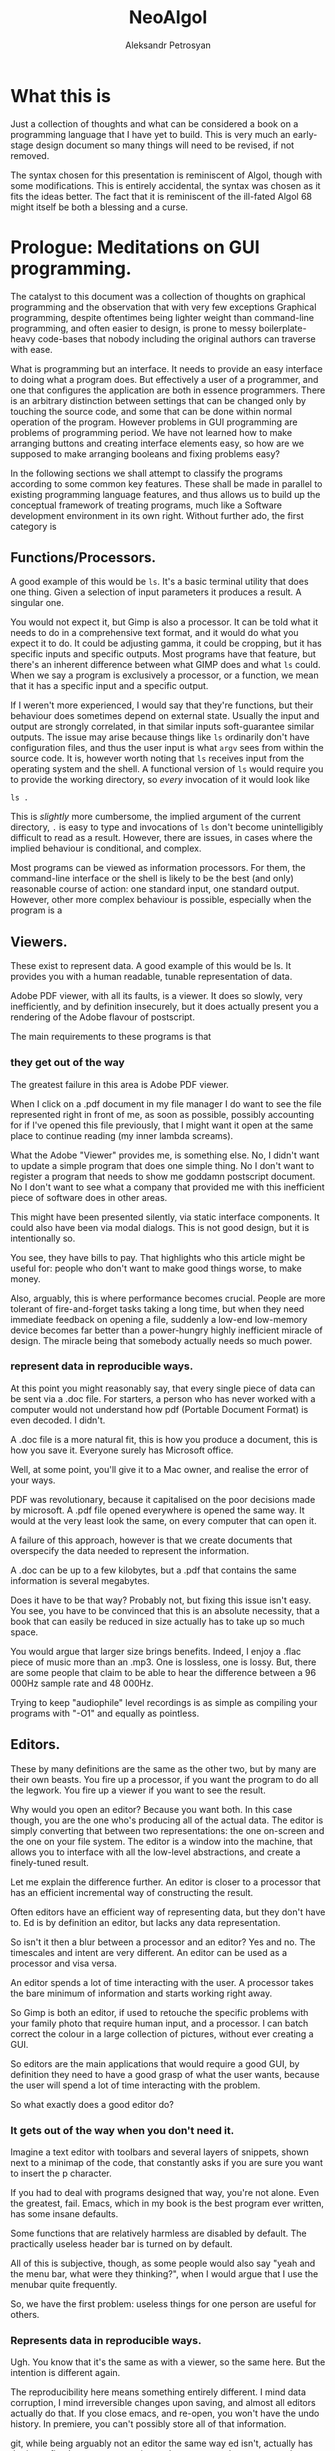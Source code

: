 #+TITLE: NeoAlgol
#+AUTHOR: Aleksandr Petrosyan

* What this is

  Just a collection of thoughts and what can be considered a book on a
  programming language that I have yet to build.  This is very much an
  early-stage design document so many things will need to be revised,
  if not removed.
  
  The syntax chosen for this presentation is reminiscent of Algol,
  though with some modifications.  This is entirely accidental, the
  syntax was chosen as it fits the ideas better.  The fact that it is
  reminiscent of the ill-fated Algol 68 might itself be both a
  blessing and a curse. 
  
* Prologue: Meditations on GUI programming.

  The catalyst to this document was a collection of thoughts on
  graphical programming and the observation that with very few
  exceptions Graphical programming, despite oftentimes being lighter
  weight than command-line programming, and often easier to design, is
  prone to messy boilerplate-heavy code-bases that nobody including
  the original authors can traverse with ease.

  What is programming but an interface.  It needs to provide an easy
  interface to doing what a program does.  But effectively a user of a
  programmer, and one that configures the application are both in
  essence programmers.  There is an arbitrary distinction between
  settings that can be changed only by touching the source code, and
  some that can be done within normal operation of the program.
  However problems in GUI programming are problems of programming
  period.  We have not learned how to make arranging buttons and
  creating interface elements easy, so how are we supposed to make
  arranging booleans and fixing problems easy?

  In the following sections we shall attempt to classify the programs
  according to some common key features.  These shall be made in
  parallel to existing programming language features, and thus allows
  us to build up the conceptual framework of treating programs, much
  like a Software development environment in its own right. Without
  further ado, the first category is

** Functions/Processors.

   A good example of this would be =ls=. It's a basic terminal utility
   that does one thing. Given a selection of input parameters it
   produces a result.  A singular one.

   You would not expect it, but Gimp is also a processor. It can be
   told what it needs to do in a comprehensive text format, and it
   would do what you expect it to do.  It could be adjusting gamma, it
   could be cropping, but it has specific inputs and specific outputs.
   Most programs have that feature, but there's an inherent difference
   between what GIMP does and what =ls= could.  When we say a program
   is exclusively a processor, or a function, we mean that it has a
   specific input and a specific output.

   If I weren't more experienced, I would say that they're functions,
   but their behaviour does sometimes depend on external
   state. Usually the input and output are strongly correlated, in
   that similar inputs soft-guarantee similar outputs.  The issue may
   arise because things like =ls= ordinarily don't have configuration
   files, and thus the user input is what =argv= sees from within the
   source code. It is, however worth noting that =ls= receives input
   from the operating system and the shell.  A functional version of
   =ls= would require you to provide the working directory, so /every/
   invocation of it would look like

   #+begin_src shell
     ls .
   #+end_src

   This is /slightly/ more cumbersome, the implied argument of the
   current directory, =.= is easy to type and invocations of =ls=
   don't become unintelligibly difficult to read as a result. However,
   there are issues, in cases where the implied behaviour is
   conditional, and complex.

   Most programs can be viewed as information processors. For them,
   the command-line interface or the shell is likely to be the best
   (and only) reasonable course of action: one standard input, one
   standard output.  However, other more complex behaviour is
   possible, especially when the program is a

** Viewers.

   These exist to represent data. A good example of this would be
   ls. It provides you with a human readable, tunable representation
   of data.

   Adobe PDF viewer, with all its faults, is a viewer. It does so
   slowly, very inefficiently, and by definition insecurely, but it
   does actually present you a rendering of the Adobe flavour of
   postscript.

   The main requirements to these programs is that

*** they get out of the way

    The greatest failure in this area is Adobe PDF viewer.

    When I click on a .pdf document in my file manager I do want to
    see the file represented right in front of me, as soon as
    possible, possibly accounting for if I've opened this file
    previously, that I might want it open at the same place to
    continue reading (my inner lambda screams).

    What the Adobe "Viewer" provides me, is something else. No, I
    didn't want to update a simple program that does one simple
    thing. No I don't want to register a program that needs to show me
    goddamn postscript document. No I don't want to see what a company
    that provided me with this inefficient piece of software does in
    other areas.

    This might have been presented silently, via static interface
    components. It could also have been via modal dialogs. This is not
    good design, but it is intentionally so.

    You see, they have bills to pay. That highlights who this article
    might be useful for: people who don't want to make good things
    worse, to make money.

    Also, arguably, this is where performance becomes crucial. People
    are more tolerant of fire-and-forget tasks taking a long time, but
    when they need immediate feedback on opening a file, suddenly a
    low-end low-memory device becomes far better than a power-hungry
    highly inefficient miracle of design. The miracle being that
    somebody actually needs so much power.

*** represent data in reproducible ways.

    At this point you might reasonably say, that every single piece of
    data can be sent via a .doc file. For starters, a person who has
    never worked with a computer would not understand how pdf
    (Portable Document Format) is even decoded. I didn't.

    A .doc file is a more natural fit, this is how you produce a
    document, this is how you save it. Everyone surely has Microsoft
    office.

    Well, at some point, you'll give it to a Mac owner, and realise
    the error of your ways.

    PDF was revolutionary, because it capitalised on the poor
    decisions made by microsoft. A .pdf file opened everywhere is
    opened the same way. It would at the very least look the same, on
    every computer that can open it.

    A failure of this approach, however is that we create documents
    that overspecify the data needed to represent the information.

    A .doc can be up to a few kilobytes, but a .pdf that contains the
    same information is several megabytes.

    Does it have to be that way? Probably not, but fixing this issue
    isn't easy. You see, you have to be convinced that this is an
    absolute necessity, that a book that can easily be reduced in size
    actually has to take up so much space.

    You would argue that larger size brings benefits. Indeed, I enjoy
    a .flac piece of music more than an .mp3. One is lossless, one is
    lossy. But, there are some people that claim to be able to hear
    the difference between a 96 000Hz sample rate and 48 000Hz.

    Trying to keep "audiophile" level recordings is as simple as
    compiling your programs with "-O1" and equally as pointless.

** Editors.

   These by many definitions are the same as the other two, but by
   many are their own beasts. You fire up a processor, if you want the
   program to do all the legwork. You fire up a viewer if you want to
   see the result.

   Why would you open an editor? Because you want both. In this case
   though, you are the one who's producing all of the actual data. The
   editor is simply converting that between two representations: the
   one on-screen and the one on your file system. The editor is a
   window into the machine, that allows you to interface with all the
   low-level abstractions, and create a finely-tuned result.

   Let me explain the difference further. An editor is closer to a
   processor that has an efficient incremental way of constructing the
   result.

   Often editors have an efficient way of representing data, but they
   don't have to. Ed is by definition an editor, but lacks any data
   representation.

   So isn't it then a blur between a processor and an editor? Yes and
   no. The timescales and intent are very different. An editor can be
   used as a processor and visa versa.

   An editor spends a lot of time interacting with the user. A
   processor takes the bare minimum of information and starts working
   right away.

   So Gimp is both an editor, if used to retouche the specific
   problems with your family photo that require human input, and a
   processor. I can batch correct the colour in a large collection of
   pictures, without ever creating a GUI.

   So editors are the main applications that would require a good GUI,
   by definition they need to have a good grasp of what the user
   wants, because the user will spend a lot of time interacting with
   the problem.

   So what exactly does a good editor do?

*** It gets out of the way when you don't need it.

    Imagine a text editor with toolbars and several layers of
    snippets, shown next to a minimap of the code, that constantly
    asks if you are sure you want to insert the p character.

    If you had to deal with programs designed that way, you're not
    alone. Even the greatest, fail. Emacs, which in my book is the
    best program ever written, has some insane defaults.

    Some functions that are relatively harmless are disabled by
    default. The practically useless header bar is turned on by
    default.

    All of this is subjective, though, as some people would also say
    "yeah and the menu bar, what were they thinking?", when I would
    argue that I use the menubar quite frequently.

    So, we have the first problem: useless things for one person are
    useful for others.

*** Represents data in reproducible ways.

    Ugh. You know that it's the same as with a viewer, so the same
    here. But the intention is different again.

    The reproducibility here means something entirely different. I
    mind data corruption, I mind irreversible changes upon saving, and
    almost all editors actually do that. If you close emacs, and
    re-open, you won't have the undo history. In premiere, you can't
    possibly store all of that information.

    git, while being arguably not an editor the same way ed isn't,
    actually has the issue fixed: you save a persistent data structure
    that you can only prune if you really want to, but won't
    inadvertently.

*** Allow for important things to be reached easily.

    Here's also where the crux of the argument of emacs vs vi{m} comes
    from. One has one-button mnemonics that allow you to do simple
    things quickly, forward one word, is an unmodified button
    press. yaking a line is two quick button presses. Up, down left
    and right are right there on the home row. It's only incidental
    that these ergonomics are an accident, they are ergonomic.

*** Allows for the most obscure functions to be reached.

    Here, both emacs and vim shine again: colon + stuff lets you run
    whatever command you want. The reason why you can do so many
    things is that the functions are given very good names, and these
    names are unique, when trying to represent a concept.

    For =emacs=, the above couldn't be further from the
    truth. =delete-forward-char= is not a good name for the concept
    that it represents. For one, how sure are you that it isn't
    =delete-char-forward= off the top of your head. Sure the name is
    there, but the words in the sentence can sometimes be re-arranged,
    preserving the human meaning, but altering the indexed search
    behaviour.  This is a common issue in programming languages, where
    /vaguely knowing/ what a function must do, has you going through
    Merriam Webster to know which of the five possible synonims in
    each permutation does what you want it to do.  So far, the onus
    had been on the programmer to give the function a succinct name,
    and all programmers have to use that same one.  Unfortunately, I
    don't think that in the long run and with larger projects, this is
    sustainable.

    Vim is better in that regard, but it fails to be consistently
    better. You see, =d= for delete, a motion argument for determining
    both in which direction, how much and of what object to delete; is
    a brilliant abstraction, but how does, e.g. =dd= fit here? The
    other =d= is a command. So does it take the command as an
    argument?  Is this how the actual internal vim command is invoked?
    Is it =:delete delete=?  No. Herein breaks the abstraction to
    binding correspondence, which Vim is incredibly proud of.

    But the breaking of abstraction is worse than you thought, the
    function doesn't even have _delete_ in its name: it's actually
    =kill=. This word was the worst pick you could make, that stuck
    because of backwards compatibility.

    This problem persists across programming languages.  Wolfram
    Mathematica doesn't have a =map= function, though it has what is
    semantically the same thing: a function that takes another
    function and applies it to all elements in a traversible
    container.  For some insane reason displaying output is called
    =print=, even though to some, the word =display= would have made
    more sense.  Haskell has =putStrLn= and =show= which are not the
    same as =toString=.  Some functions are functions, but sometimes
    they're treated as attached to the object and invoked with a funny
    dot symbol to denote the first argument.

    These issues are extremely hard-to-solve problems.  Many have
    tried.  So far, none had been successful.

*** Has a natural abstraction ort model that makes it easy to understand data manipulation.

    Let's take a more representative example, in fact let's take
    representative examples in each category.

    First: we want an IDE, like QtCreator (I know, I'm mostly using
    software used to create other software, not something like a video
    editor. We'll get to that). Now, it has an interesting layout, and
    an interesting model.  First of all, menus. Menus aren't bad, but
    often obscure the functionality of the application.  The =file=
    and =edit= menus contain what you expect them to contain; fairly
    normal. But, where would you look for a refactoring function?
    Well... From the standpoint of a standard application, the IDE is
    a text editor + quirks, so you want to have that in =edit=. But,
    when you think about it, it's actually a =tool=. Worse yet, you
    could be spending hours going through a neat hierarchy of names
    given to things in an arbitrary fashion.  The hierarchical
    structures cease being useful at the point when categories cease
    being mutually-exclusive. If you were looking for a =cat=, would
    you be looking in =pets= or =vertebrates=.

    To add insult to injury, there's a plethora of functions that are
    not available through the menus.  It should be a hard and fast
    rule that /anything/ that application can do, should be accessible
    from a central hierarchical system.  Otherwise, what's the point
    in the system?

    Another example? Finder. All Mac OS applications pride themselves
    at being very intuitive, which is a sad misnomer.  Every
    application has a menubar, to the extent to which if your
    application doesn't have a menu, Mac OS will provide you with one.
    Intuitive shortucts for everything: =Save= is Command-S; =Copy= is
    Command-C; =Open= — Command-O. Except for screenshots, we'll go
    for ergonomics on that one.  =Save as...=? I don't know what
    you're talking about, we have =create duplicate=, but sometimes
    also =Save as...=, especially if the program originally targeted
    Windows.

    Another problem is in the naming of things. I'm used to calling
    the stuff with folder locations the /side-bar/ and the thing with
    tool buttons that I don't ever touch, unless I forgot the
    keybinding the top the /tool-bar/. What do you think happens when
    I ask it to =hide the toolbar=? Well, they both go away. Also,
    what really is in the toolbar? Mostly appearance settings. The
    program called finder should contain utilities for finding things,
    not for viewing file systems.  Search functions, tagging systems,
    the search bar should be the centerpiece.  And sadly, if you told
    me that Mac OS had a program called finder, and asked me to guess
    which one of them was "the finder" my first guess would be
    spotlight.  It finds stuff. The problems with malfunctioning
    abstraction go deeper: First try to go to your home folder. If
    you're using a well-tuned Mac, like I do, that should be in the
    sidebar, but... what if you're using stock finder? Tough luck,
    then you need to scrounge the menus. And of all menus, you have to
    go to =go=. I would presonally expect this to be a file manager,
    and hence have its core functionality in the =File= menu. Guess
    what =File= doesn't contain.  Well, you can make the argument that
    a directory isn't a file, but most people would still think that
    it is.  After all, a =file= in ordinary parlance isn't the
    document, but the roll that contains documents.

    This sounds like nitpicking, but the only reason people stop
    getting confused, is because people use these non-functional
    mal-abstractions on a daily basis and they simply got used to the
    illogical cargo-cult, vestigial nomenclature.  Changing said
    nomenclature would be hard, but not at all impossible.

    Confusing the hell out of a new user here, means that they spend
    more time reading about your program than actually using it.
    Some, particularly Arch or Gentoo users can find this fascinating,
    but the vast majority goes for the lowest hanging fruit.

*** A good editor needs to be tunable.

    Why is this so important?

    A couple of reasons were already touched upon. You don't argue
    about taste: a version of =emacs= that didn't have a menu bar
    would irritate an equal number of people to the number that
    disables it blindly. [fn::Well, not exactly equal, but still].

    Another important reason is that the purposes why people might
    want to use an applications might be *very* different. I mainly
    write scientific texts. So my word processor would need to
    prioritise scientific stuff: equations, sectioning, references. A
    typographer might want to have better font control. A mum trying
    to create a CV might want to have some style control. So, do you
    create six word processors? Or just one?

    Emacs actually has an edge in this: functions that you might want
    to have exclusively when using the editor for a specific type of
    text are only available when you run in the requisite /major
    mode/. Yeah, I agree that the name is crap but the idea is itself
    rather sound. A /minor mode/, counter-intuitively is a set of
    functions that you want with all the types of file. THey may be
    triggered much in the same way as /major modes/, but definitely work
    in a different way.

    Contextuality and inference save people time.  =Emacs= is one of
    the better programs in this regard.  You can personally customise
    your particular set-up to change assumptions about what you do. If
    you are editing a scientific text in e.g. LaTeX, you can hook
    other convenience features useful only when doing science work,
    like a minor mode that allows for speedy input of LaTeX
    mathematical symbols.  Microsoft Office is a good example of how
    this is done in practice, because the exemplary contextual control
    is exceptionally useful, and clearly highlighted.

    All good programs have to balance the out-of-the-box experience
    with the need to sometimes adjust the program.  The more rigid the
    program, the easier it is to integrate into a pipeline, but the
    harder it is to integrate into a workflow that's already present.
    Ideally, if all programs were 100% static, you wouldn't need to
    ever change any settings, and if programs were at least as
    customiseable as =emacs=, you would never have the frustration of
    having to do a task repeatedly.  You could set your own defaults
    for every parameter, have plugins that amplify what you want, and
    move all of your most commonly used functions somewhere
    accessible.  Sadly, not all programs are rigid, and not all
    programs are as self-documenting customiseable behemoths.

** What are the common problems.
*** Modal Dialogues.

    This is one UI element that I wish no UI toolkit implemented.
    This is a patchwork solution.


    So why do I hate it?

    Simply put: there's no good reason to use this element.

    It's annoying for end users, especially if you make the mistake of
    creating a modal dialogue that has a complicated element that may
    fail to load (e.g. advertising, which we'll talk about
    separately).

    A classic example of using a modal dialogue is when something goes
    wrong. For example, =emacs= that does them right, asks what do you
    want to do if a file you're editing is changed on disk, and you're
    trying to reopen a buffer. This happens because the user is
    clearly doing something that isn't unambiguous and destructive. In
    other words of the evils of annoying the user and potentially
    destroying hours upon hours of work, it asks, politely, the user
    to say which of the two contains the work.  But that is not why it
    does them right.  It does them right, because you can turn off
    these =y-or-no-p= prompts, and just do what needs to be done every
    time.

    However, the issue as with any bad design is obfuscation: there
    indeed is a problem. In our previous example, the user can
    potentially destroy their work by doing an unsafe
    operation. That's usually considered bad design, made worse by the
    fact that the operation is frequent and not labeled as
    such. Indeed, nobody would expect that a read operation can
    destroy data. Essentially, instead of fixing the design issue
    directly, the programmer has the safety net of delegating the
    responsibility to the end user. In this instance the programmer is
    lucky: the problem is easily understood using the limited
    information given in the modeline.

    But what would be a better approach? Well, addressing the issue
    should prove to be a good start: a read operation is only
    dangerous, because there's a one-to-one correspondence between the
    buffers. What if I modified it? What if a single file could have
    multiple open buffers corresponding to it? There's even a natural
    ordering: we can include the date opened and date modified in the
    hash, so that there were no collisions in keys.

    A lot of the time the "Are you sure you want to do X" is an excuse
    for having poor documentation.

    Do I want to delete a file? Yes of course I do. What if I marked
    the wrong file and only realised it after the fact? Well, that's
    really a tough question, and, again, a problem. People might have
    mistakenly marked a file for deletion, and being unforgiving in
    such a case is... well... a tad cruel for the lack of a better
    word. That being said, there is a better design that can
    accommodate for both leniency and expedience.

    My approach would be to change the way the filesystem is
    represented to the end user. Even if you perma-delete a file, you
    don't actually perform anything destructive, you simple flagged
    previously occupied space as free, and much like in the recycle
    bin or the trash, or suchlike, the file is only irreversibly
    damaged if something else was written, that overwrote some of the
    newly marked free space. So why not get rid of the perma-delete
    function altogether?

    In my book, this creates a much better workflow: you don't get
    into the habit of preemptively deleting files without the ability
    to roll that decision back. The only good reason to delete files
    is to free up space for new ones, (or to shred them irrecoverably,
    which is very different) which in this workflow adds an extra step
    before writing: just empty trash.

    On Linux the same is much more complicated, mainly because the
    trash is only allowed to grow so much, and things don't get
    auto-deleted from it. Ideally, the trash should grow until it
    engulfs all free space. In practice it represents about 20%. So
    instead of fixing this problem, which by the way isn't easy, we
    simply add the ability to irreversibly delete things.

    The good part of the above approach is that if you =rm -rf= the
    object, the operation won't ask you, and won't even show you
    what's going on, (note always better to use =rm -vfr=).

    Are you sure you want to undo typing on IOS is the most egregious
    example of that. The shake gesture is an unintuitive one, unless
    you're an entitled 12-year-old that is inclined to shake the
    device in rage if something goes wrong. So instead of coming up
    with a better approach, they use a modal dialog.

    I'm not exempt from this technique of obfuscation myself: when I
    was writing =QDolist= (largely to explore these issues directly),
    I used it to create a move dialogue (which I thankfully scrapped)
    and allow editing the task data.

    Needless to say, that idea was not a good idea. The button for
    editing the task in Kirigami (a QtQuick package that has a
    more-less native look and feel, that I used primarily to make it
    look like a native KDE application) was not visible by
    default. The saving grace was that it was visible on hover, but I
    also need descriptions inside the dialog, to map the information
    given in the task, to the fields in the dialogue.

    This is a frustrating design. It's not that people don't read
    descriptions, it's that if I do my job right, they won't have
    to. In this case, every single modal dialogue is a sign of
    failure.

*** Form-centric design

    Imagine that you wanted to create a program that wraps another
    Command-Line application. The most simple approach is to create a
    single page that shows you the selection of all the possible
    values of all the possible arguments, and thus you have a page
    that contains all of the functionality of the application in one
    place. Neat!

    Except no. This overabundance of options and lack of
    differentiation between options, switches and arguments is not
    doing the user any favours.

    What most UI designers don't realise is that we don't actually
    read the text. I personally tune out the UI elements
    altogether. In a text editor like emacs there are some UI elements
    that contain some useful information, like the buffer name, but my
    attention is square on the text.

    My controversial opinion is that neither icons nor text actually
    play a role in user interface navigation, at least not in the long
    run. What do I mean? When You're dealing with Photos on IOS do you
    immediately think to pinch in and pinch out, or are you using the
    magnifying glass icon? Gesture navigation is becoming more
    prevalent: Apple mobile devices don't have a dedicated home
    button, neither do the Android flagships.

    So what would be the equivalent of gesture navigation on PCs?
    Well, it's having proper control elements. IOS and Android have an
    example of how to do this wrong: you have a button that means
    "select" or "enter selection mode" which is such a common design
    mistake, that it actually looks like an intentional design
    choice. Don't provide a moving mode and special buttons for moving
    stuff around, just give the user drag handles.

    Now what did I mean by saying "Form-centric design"? Simply, I
    meant providing input methods for data that doesn't at all account
    for the type of input that you might be receiving: a table with
    "arguments", "switches without the leading --". Instead, you might
    want to communicate the intent: these options are mutually
    exclusive, so they're represented with radio buttons. These
    options are either on or off, and presence of one doesn't affect
    the other.

*** Half-Baked redundancy.

    Redundancy is good. It usually means that people are able to do
    things in more than one way. Is this good? Yes, if done right, but
    this is usually mishandled.

    A good example is `Geary` allows you do some things to a letter via
    a keyboard shortcut, but not everything. Another example is
    `Octopi`. You can do multiple things, but one that's sorely
    missing, e.g. the ability to mark programs for installation via
    keyboard.

    A fair question may be asked, ``do we really need all of the
    redundancy?'' My firm belief is yes. It is not merely a frivolity
    or a luxurious waste to support multiple input methods or even
    paradigms. On the one hand, there's the question of accessibility:
    some might find it harder to use the mouse, some - the
    keyboard. Some might use an emulation of a pointing device, that's
    simply presenting itself as the mouse. Secondly, you have the
    option of unorthodox ergonomics: having this redundancy will allow
    you to expand in the future, as e.g. touch-inputs present
    themselves as pointing devices, but have much greater potential.
    Thirdly, it's the question of having a coherent interface. If for
    each keyboard shortcut there's a corresponding visual interface
    element, which clearly delineates its function and purpose, then
    documentation is less necessary. Moreover, if you follow this
    convention to the letter, it makes the scripting of your programs
    together a less-tenuous proposition.

*** Non-codified conventions.

    Of all the problems this one is less specific to graphical
    programs, and more of a general issue with modern day programming.

    Consider PEP8. It declares a collection of stylistic guidelines
    that themselves suffer from a single problem. If the guideline is
    not enforced at interpretation or compilation, then it is not a
    rule. Some of the decisions on Pep8 are so fundamentally good, that
    not following them should only be allowed in certain cases. Some of
    these are so bad, that when you have to add them as rules, you
    might reconsider adding them to the guideline, thus making the
    half-measure of the guidelines fully qualified measures and coding
    requirements.

    A good example of the good that this can do is in Haskell. One does
    not need to guess at the coding style to figure out if a
    Capitalised identifier means a class or an instance. Because this
    convention is at the language level, it is followed
    universally. Moreover, much like you don't argue whether or not you
    should use an infix addition or prefix in Lisp, you no longer have
    to keep track of the guidelines yourself.

    LaTeX has an even better solution to this problem. It is due to a
    crucial insight that we recognise that the logical structure of a
    piece of writing is completely factorised from the representation
    and certain stylistic choices. In a way, LaTeX, org and Markdown
    are the high-level languages of the modern day, because they allow
    one to delineate the styles and mark them, separately from having
    to define every aspect of the style. Because that's the case, the
    papers' authors are only worried about the contents, while the
    typesetters and compositors of the scientific jounrals worry about
    providing the styles. Thus, instead of having to compose the
    references by hand, in e.g. LibreOffice writer (or god forbid
    Word), we instead have the luxury of using a class file that
    describes the style and a structured data format for storing the
    information about the reference.

    Yet, unfortunately this is not the case in GUI programming. There
    are few guidelines that are baked into the standards of the
    toolkits. One is given far too much freedom to stray, and far too
    few tools to make following the conventions take less than half of
    the effort.

* The need for a new paradigm.

   When I was studying computer science at university, I heard the
   following remark, ``GUI code is always messy''. I believe that this
   is wrong. Not that it's incorrect, but that this is not necessarily
   an acceptable state of being. I believe that the way we approach
   GUI programming in the modern day is very similar to how we
   apporached programming in general, before high-level languages were
   invented.

   Consider that you need to write a program that assks the user for
   the input, then prints the output that's a function of the
   input. if you were writing this in a language like e.g. C++ it
   would look like this:

   #+BEGIN_SRC C++
     #include <iostream>
     #include "somefunc.hpp"

     int main(){
       int x;
       std::cin>>x;
       std::cout<<somefunc(x);

       return 0;
     }
   #+END_SRC

   This is terse, readable, and easily intelligible. So how about we
   do the same thing, but in a GUI program?

   Well, for starters we need to choose a toolkit. Because there's no
   such thing as a cross-platform interface to a gui toolkit that is
   installed by default. We can expect everyone to have a 256 colour
   terminal, but not everyone can be expected to have a 640x480
   monitor.

   Picked the toolkit? now you need to write tons of boilerplate. You
   can't just have an input, you have to have an input box, whose
   state and lifetime you need to control. You need to have a special
   app handler that starts the event loop. You have to add things to
   the layout and then execute them. Moreover, you would be lucky if
   it turned out that the standard containers that you can use are
   standard to the language. What if a =QLabel= doesn't accept a
   =std::string=, but rather a =QString=.

   Is it any wonder that nobody bothers writing a gui, unless they
   need to?

   But why are we in such a pitiful state of being? Is it because
   writing a gui program is more complex? I'd argue that it's supposed
   to be simpler than console... Think about how much work the
   language designers did for you in that small snippet. You don't
   worry about reading input from keyboard, symbol by symbol,
   converting into a character string, and then parsing it into an
   integer. You don't worry about garbled input, or invalid
   symbols. You don't even worry about the fact that you have to
   maintain memory. But for some reason only if you're using the
   console.

   Why then do I have to use a =QApplication?=. Why then do I have to
   have a =Qlabel= inside a container, and then execute the
   =QApplication=. Why is it that I have to provide extra metadata
   when writing a GUI application? Why?

   Mainly because the toolkits in use today are subservient to the
   libraries that were written in the '90s. These are thin-layer hacks
   that have never evolved. A slightly better situation can be
   observed with Objective C programs, Cocoa and Mac OS. Getting
   started there is much easier, because the language makes writing
   gui programs easier, not harder, by maintaining an Object-oriented
   rather than Class oriented programming paradigm.

   But the issue is that objects are not the best approach. They don't
   work as well. Ownership is mostly unclear, lifetime is confusing,
   and some of the language features making up the toolkit actively
   fight against the features needed for a pain-free experience.

** What do we need?

   We need a new paradigm for GUI programming. It can't be purely
   procedural, as state cannot all be global, and procedural programs
   have a tendency to be unreadable if the codebase is sufficiently
   large. It can't be only object oriented as the object orientation
   does not neatly map the paradigms of the interaction onto code. It
   can't be purely functional either, as interfaces are primarily
   means of configuring or mutating the state of the program.

   So we need a new paradigm.

*** Signals and slots.

    This is one of the few language features that are basically a
    requirement for efficient gui programming. Sure, under the hood
    the representation may be procedural, but events need to be
    first-class citizens of the language in which the program is
    written in. Every programming language that is used for GUIs in
    any significant capacity is either capable of or extended to
    include signals and messaging.

*** Bindings.

    Broadly speaking, an interface is a collection of bindings. It is
    a form of representing the internal state of the program, to the
    end user, binding the state of the program to a visual element,
    and mapping user input to changes in the aforementioned state.

    I would argue, though that the language should support handling
    input events directly. I should not have to include an obscure
    header file to work with the keyboard, much like I don't have to
    include "ascii.h" to write to standard output. I should have to
    use constants like =XK_X= much like I don;t have to use constants
    like std::string::hello, to represent "hello". Input events should
    be first class citizens of the language, and the concepts of
    connecting or daisy chaining signals to slots and input events to
    functionality should be part of the core language.

*** Dependencies.

    Living in the terminal, one expects for everything to be
    sequential. This allows one to represent the dependencies
    directly; you cannot =std::cout<<function x=, if you hadn't
    received =x= before.

    In a GUI, however, most things are not sequential, nor should they
    be. So you might be thinking that the problem of getting two
    numbers is not part of the language's business, and one should
    hand-roll a solution each time. Perhaps. I would argue that
    providing an integral type is also not a requirement of the
    language, instead it should allow you to do bit mashing, and you
    should then be able to hand-roll your own types. Of course, nobody
    does that. Moreover, this problem is not unique to GUIs and is a
    bit of a nuisance for terminal applications.

    There is no good solution for it in terminal land. You have
    libraries like =getopt= which are unnecessarily obtuse, and
    over-complicated, that allow you to input data out of order and
    filter out options from positional arguments. You can have
    remarkably easy to use libraries like =ArgParse= that somehow have
    you carry lots of state around, instead of being internal and
    implicit.

    Of course, the best solution to this would have been
    convention. See, you already have standards about how to format
    the arguments, how to request help in the command line. Why not,
    then change the signature of the main function and have the
    arguments be parsed before the program is invoked.

    Indeed, why can we have

    #+BEGIN_SRC java
    public static void main(String[] args){
    ...
    }
    #+END_SRC

    but not

    #+BEGIN_SRC java
    public static gui void main(String[] posargs, Map<String, bool>  options)
    #+END_SRC

    In case of languages like Python, the lack of good argument
    support is even more silly. This oversight can be summarised by
    the fact that you can't just do

    #+BEGIN_SRC python
      if not 'opt1' in  sys.args.options:
         print('--opt1 is required')
      else:
         if not 'output' in sys.args.named_args:
            print('no output specified')
    #+END_SRC

    seems to run counter to the zen of python (although this is not
    the most egregious omission).

    So from this brief detour into comparing gui to terminal
    programming, one sees that the functions are good for tracking
    dependencies. However, while we can expect that the shell will
    pass the function arguments to the program, we cannot expect for
    it to parse them, nor to generate the usage message on its
    own. Worse yet, the usage, the built in help message exists
    completely independently from man pages. I can cut C programmers
    some slack for not wanting to embed these features into the
    programming language and make it totally unusable, but the
    designers of Unix should have known that this wasn't the best
    approach.

    So in a gui programming language, you want to be able to express
    the requirement that UI element =X= should have value =F(Y)= if
    and only if =Y= is set.

*** Options are not variables.

    There are many things that programmers refer to as variables,
    which in truth are not. The word Variable implies mutability. We
    have constants in most major languages, albeit not always
    well-named (java's final omes to mind as a particularly odd
    choice), yet we refer to them as variables.

    It's about time we stopped. A constant is a value referred to by
    its name in code. It might be represented as a location in memory,
    it can be a compile-time constant that gets optimised away, and
    only the result of the calculation it was used in, is
    represented. Or it may be rendered as an operation (0 can be
    obtained by subtracting a register from itself, and is often much
    faster than a load). A mutable variable can be represented in
    other ways, and while there is some overlap between the two
    concepts, I'm sure no mathematician would argue that =pi= is a
    variable.

    The semantics of program options are also, very clear, and quite
    distinct from variables. They are almost always stored in
    persistent storage, almost always have layers, like
    e.g. system-wide configuration versus per-user versus
    per-session. Options are almost never anything more than a
    primitive type: it can be a single number, or it can be a string,
    or it can be a choice, which reduces to a Boolean or an
    enumeration. Yet, we almost never treat them as separate from any
    other run-time variable. Yes we might read them from the disk, but
    we almost never declare them differently.

    #+BEGIN_SRC C++
    std::string maybe_option;
    const std::string definitely_a_constant;
    // but not
    option std::string definitely_an_option;
    #+END_SRC

    An important point needs to be made, though. While you could argue
    that you could do fine without an option as a first-class citizen
    of a language, the same can be said of any type of type annotation
    in many languages. Constant serves the purpose of decaying to a
    literal, and you can achieve much of the same effect by simply not
    modifying the variables. Will the compiler know what to do?
    Probably. It's actually not that difficult to check whehther ther
    had been any assignments to a particular symbol and thus infer
    that it's a constant. However, the people who design languages
    deemed it necessary to include this.

    The point is that this takes the cognitive load off of the
    programmer, and onto the compiler to prevent further assignment,
    it also clearly communicates intent.

*** Separation of logic, structure and representation.

    This is a concept that can be regarded as borrowed from QML. One
    does not have to worry about as much boilerplate as one would, if
    choosing to work with QML. The simple reason is that one has a
    single, simple language to define the user interface in, and a
    separate file for representing the business logic of the program.

    Sadly the implementation leaves much to be desired, and suffers
    from some major problems. One of the bigger omissions that QML
    doesn't yet retain is the separation of structure and
    representation.

    There's no level of abstraction between ``this is a collection of
    structured elements'' and ``This is how I show it on
    screen''. What I want to be able to do is to write something like

    #+BEGIN_SRC qml
            Page{
             ListView{
               model: native_language_construct
               delegate: {
                   Text{
                       model.name
                   }
                   Text{
                       model.year
                   }
                   \\
                   Bool{
                        model.isSelected
                    }
                }
            }
            }

    #+END_SRC
    Instead of having to specify the anchors, the widths and the
    explcitly bind the events to objects.

    It does however, provide the tools necessary for that to be
    achievable. For example, a library based on Qt and QML called
    Kirigami, allows one to specify things in a fashion of logical
    binding where the library handles conformity, but preserves the
    fine-grained control that one may have by supporting the
    primitives of pure QML.

*** IO

    This should be obvious and easy to do. But sadly it isn't, to my
    knowledge, even remotely in a working condition on any GUI
    toolkit.

    What do I mean by IO, then? Well, a bit of this and a bit of
    that. What I noticed when I was trying to debug application on
    Linux, was that I was usually trying to understand what went wrong
    with an application by running it from a terminal. Why did I do that?

    The simplest answer is that the verbose output written to the
    terminal allowed me to ascertain what went wrong and make
    amends. Another way to describe this, would be that the program
    did not provide me with sufficiently intelligible feedback if it
    did not execute properly. On Windows, there is an inkling of a
    solution, you get a modal dialogue that tells you
    something. However, the quality of the error message varies. It
    can be something as useful as "libbotan.dll" not found. So one can
    easily search for the error condition. Or it could be "An error
    has occurred!". Obviously. What kind, though is left up to the
    person who happens to know where the log is located. On Mac OS X,
    you shall find many of the best practices of error handling. If a
    program had failed to run, you get clear feedback. Moreover, if it
    fails to run due to a catastrophic failure, e.g. a segmentation
    fault, you get an error message that defaults to a modal dialogue,
    but can be turned into a notification. Sadly, this notification,
    usually doesn't contain anything useful to the end user, (and
    something that I as a developer had very rarely found to be
    useful).

    What I really want, is a server-side solution that acts like
    stderr, but for graphical programs. A useful shorthand is that
    every program when run, cretes a splash screen, wherein each stage
    of the loading, that is normally written to stdout is written in
    clear, and selectable text. A progress-bar is not necessary, but
    usually useful.

    If a graphical program had encountered an error and needs to be
    stopped by the OS, a measure should exist for preserving the
    output, at least temporarily. This should be possible, as we can
    achieve this effectively by running the failed program in a
    terminal and the terminal windows don't close upon segfault.

    Another thing that would have been nice to have is a sort of
    notification log. Or a persistent log that can be accessible in
    the program.

    One usually presents information of the sort that would go into
    such a log into something called the status bar, but that rarely
    exceeds the bare minimum of just a text label.

    A much better approach would be a interactive log of every
    operation that the program had performed, where the points of
    no-return are clearly delineated, and one can perform the "undo"
    operation by clicking items in a graphical representation of the
    list.

    This is a rather complex construct, but i think that supporting
    this as part of the standard library of a graphical programming
    language is useful., If the language is compiled, turning this off
    can compile it out, and thus prevent the programmer from paying
    fro something that they don't use. On the other hand, you as a
    developer need to opt out of feedback to the user, rather than opt
    into it.

** Types functions and views.

   At this tage you might be wondering: evertyhing I've described is
   available as part of QML, and doesn't seem to be particularly
   difficult to implemrnt in QML, as a guideline, or as an add-on.

   Up until now, yes. However, I have substantial differences in
   areas where this language is the hardest to change.

   A program is an ebb and flow of interaction between the user and
   the machine. One must obtain a file to open it, and must press
   keys to edit it, and must signal the program to save it, (ideally
   the program should be smart enough to preserve the information at
   regular intervals). The way that QML models its interactions is
   declarative state description. Specifically, one provides a JSON,
   that declares the locations of each object, as if that is the most
   important thing in the world.

   I would argue that the most important thing in this regard is the
   interaction itself. When I write a console application, I don't
   think of the fact that I want a cursor a Keyboard manager and a
   buffer to store the input in. Instead, I say, prompt the user and
   get me an integer. One can simulate the approach I just described,
   by having numerous callbacks and signals and slots, but consider
   the following example. Say you want to get a file name from the
   user. How do you do that? The currently best way to do that is to
   Create a =FileDialog= object, give it an ID, that's less generic
   than =fileDialog=, and whenever you need to get information from
   the user, set it to =visible: true=. Of course you need to use that
    information somehow, so when accepted, you will need to notify the
   object that requested the file-name that the job's done. Naturally,
   this means that you need two separate functions to request and to
   process the file name.

   One could (and should) wrap this in a javascript function, that
   creates a temporary object, connects the "job done" signal from
   =fileDialog=, to it's process function, conveniently written as a
   lambda, forks off a thread, runs the processing, and blocks until
   the object processes the =jobDone= signal. This is a very general
   and generic thing, that you would think should be easy to
   automate, however, nobody has yet provided a library with a usable
   interface to do just that. It's very similar to the Boolean type in
   C, in that this is a function that almost every developer will
   benefit from, that wasn't originally part of the language. And most
   likely with QML this construction will not become standard for many
   years.

   However, this reveals the issue: we don't see our programs as a
   bunch of state that needs maintaining. This isn't why we use
   them. We use them in spite of the internal state. Our programs and
   behaviours are much more closely mirrored by functions rather than
   objects, so the approach of modelling your entire interface,
   predicating that through the state one can emergently produce the
   desired outcome is like claiming that assembly is the superior
   programming experience. It probably is more efficient, but is not a
   rational choice in most cases.

   So if the interaction is modelled around functions, how do we
   represent the out of order prodding? Well, the input widgets can be
   regarded as the function parameters. A function is not fully
   evaluated unless all of its arguments are provided. If one can nest
   inputs, i.e. a function can be regarded as an argument, then one
   can argue that one really deals with a chain of partially applied
   single-argument functions, and all functions accept only one
   argument. This principle is called Currying and is considered a
   cornerstone of Functional programming. What this means is that one
   does not need another language to express dependency
   chains. Instead, as soon as one of the inputs gets validated, it
   allows a single application to be performed somewhere inside the
   chain. The chain is only reduced as soon as the arguments are all
   provided. The only issue may arise with optional arguments, but
   they too can be represented as functions.

   Ok. Are there any other benefits to choosing functions to represent
   gui views? Well, aside from having an explicit method of
   representation of dependencies, and a straightforward method of
   propagating changes, at the very least, changes within the
   interface. Another boon is that tyoe systems often retain much more
   information than they let on. This principle is the cornerstone of
   Coq, and is also a common method of documentation surfing in
   languages like Haskell. Often, the name and shape of the types,
   tell you more about a function than its source code.

   So imagine, that instead of having to write all of the boilerplate
   code to get a small dialogue to pop up, and having to check if the
   input is a number, one could instead write

   #+BEGIN_SRC C++
   dialogue_input<int>();
   #+END_SRC

   Tidy. The benefit of inferring, is that the best input for a
   datatype, is really dependent on the datatype and the context and
   the target platform. So a best input for an integral type
   representing a midi value from 0 to 256 might be a circular
   indicator, or a numerical window, depending on your device and
   whether or not typing is easier than dragging.

** Literacy

   Literate programming is a relatively old concept in computer
   science. It is how people approach teaching, but rarely how they
   approach designining programs.

   Emacs, calls this self-documentation. I would argue that the
   concept is far deeper than just documentation. You see, a program
   provides functions and processes events. Emacs provides you with a
   way to interrogate the way that it's built: separately allowing one
   to investigate functions and peek at the event processing. Every
   function is documented. Every function parameter is documented, and
   not only is the documentation there for the developer, but also for
   the end user. This distinction is important: when a developer is
   writing code, the assumption is that the code is what's important,
   the comments are not, and therefore clear documentation of each and
   every function is also not important. However, when doing literate
   programming, the assumptions are reversed: the main body text is
   what's important, and the code is just a rephrasing, an example if
   you will.

   So should we use literate programming for the todo-list
   application? No. Instead consider the following premise. If
   interface views are regarded as functions, then its arguments are
   the interface elements. The type should describe the kind of data
   one deals with each input element. Having borrowed heavily from
   functional programming, we should recall that OOP has a few tricks
   too. Specifically, each data type should have internal
   implementation details, that need not be pretty, but classes should
   have easy to understand behaviours. Moreover, the documentation for
   each input should not be divorced from the function it
   serves. Meaning, that if one has a to-do list application, and
   wants to create a new task, a suitable representation would look
   like this.

   For every kind of information that one can represent in the
   interface, a datatype is created, in this case, todoItem. I prefer
   a terse syntax, of algebraic datatypes, but I can foresee a more
   class-oriented syntax being equally as useful.

   #+BEGIN_Example
   Todo.Item :: Record
   Todo.Item = (deadline :: Valid Date, state :: Required Enumeration {TODO | DONE})
   #+END_EXAMPLE


   Since this is an algebraic datatype, a consturctor from these two
   items being procured separately should be easily inferred. Ideally
   you want the compiler to generate the view that would allow you to
   create the item. Since every parameter has a documentation string,
   often inferred, for simple cases, one does not have to worry about
   providing any default implementation details other than explicitly
   asking the compiler to infer the view:

   #+BEGIN_EXAMPLE
   Todo.Item.cons :: Infer
   Todo.Item.cons = infer
   #+END_EXAMPLE

   We somewhat abuse the type annotation syntax, and it may very well
   be a stupid decision. However, one can conceivably reserve the
   Infer typename for cases where the type can be inferred. The same
   can be said about the constructor, except lowercase =infer= refers
   to functions whose signature can be inferred from the
   datastructure.

   * Validation

     The key difference between mainline paradigms is how they handle
     validation.  Let's discuss how one would define a date, to elaborate
     on the importance of strong typing in a GUI programming
     context. Types, depending on what brand of programmer you talk to,
     are either a major headache, or a massive boon. Why? Mainly because
     if an object or a structure of a specific type forms, and is proper,
     then a programmer needs not worry about making sure that the state
     of the object and relative members of it are in a cohesive
     state. Things like private members are only modofied using accessor
     functions, to ensure that the state of the object is compatible with
     the mental model that a programmer might have. This is one of the
     cornerstones of object oriented programming (or rather
     class-oriented programming), with encapsulated state, i.e. not
     accessible to the outside world, and therefore maintain the
     coherence of the object. This approach is a valid option in many
     cases, however it is a tad too restrictive.

     To illustrate this point, consider a complicated hierarchy of
     classes and interfaces. Consider how one would represent a tree? Is
     it *just* a collection of nodes? Is it a linked structure that
     contains a node object and links to several other nodes? More
     importantly, how does one avoid the trap of creating containers
     within containers? Is a linked list the first node? Or is it
     something greater?

     Another diametrically similar approach is the notion of an
     algebraic datatype. It resolves the issue of unnecessary verbosity,
     by allowing recursive definitions. The notion of *multiple
     datatypes* represent the same kind of data, is achieved via
     typeclasses, rather than interface classes and inheritance,
     however, the crucial problem of maintaining a coherent state of the
     data is still there.

     Typeclasses and algebraic datatypes are common in functional
     languages, because one can have the convention, that the datatypes'
     contruction is the only location where the validity of the datatype
     can be called into question. Later on, the datatype shall be valid,
     because its value cannot change. Thus instead of maintaining a
     linearly growing number of setter methods that preserve the
     validity, the aforementioned validity needs to be checked once.

     So let us return to the problem in question. We want to have a
     "best way" to create the datatype for representing a date. Take
     one, is how one would do it in a class-oriented language. First an
     interface.

     #+BEGIN_SRC C++
       class Date {
       public:
         int getDayOfMonth() const;
         Date& setDayOfMonth(const int & newDayOfMonth);

         int getMonth() const;
         Date& setMonth(const int& );

         int getYear() const;
         Date& setYear(const int& newYear);
       };
     #+END_SRC

     Then one can use inheritance to declare a sub-class, that would
     suffice any function that needs a date. E.g.

     #+BEGIN_SRC C++
       class NaiveDate : Date {
       private:
         int _day;
         int _month;
         int _year;
       public:
         NaiveDate(const int& day, const int& month, const int& year)
         {
           if(day >=1 && month >=1 && month <= 12){
             if((has31Days(month) && day <=31) \
                || (month !=2 && day <=30) \
                || ((month==2) && \
                    (isLeapYear(year) && day<=29 || day <=28))){
               _month = month;
               _year = year;
               _day = day;
             }
           }
         }
         bool has31Days(int);
         bool isLeapYear(int);
         int getYear() {return _year;}
         int getMonth() {return _month;}
         int getDayOfMonth() {return _day;}
       };
       #+END_SRC

     I wouldn't call this datatype elegant. But I will give it a few
     merits: for starters, the datastructure is immutable, as it
     doesn't implement setters. That's also the reason why it wouldn't
     compile.

     So adding in the trivial setters should achieve what we want,
     right?  Well no. The trivial setters will allow arbitrary code to
     cause our object to be in an invalid state. So what can we do?

     One suggestion is to always check if we are dealing with a
     consistent object after mutation, and cause a runtime error or
     message if we're not. Another, more important question, is that
     of the datatype that we're using. Ideally, one has to use signed
     integers wherever possible. Even the creators of the standard
     library have regretted their decision to make =size_t= an
     unsigned integral. But do we really need to store all of that
     extra information to retain normal semantics of arithmetic
     operations?  Perhaps not, but we do this for safety's sake.,
     Nobody wants to have integer overflow.

     Not an ideal solution.

     In the functional programming world, some things are better, and
     some are worse.

     The good news is that We can separate out the concepts of a valid
     day and valid month and Valid Year, and only have to worry about
     their interactions:

   #+BEGIN_SRC haskell
	 data Day = Day Int
	 data Month = Month Int
	 data Year = Year Int

	 data Date = (Day, Month, Year)

   #+END_SRC

   Easy, right? Well no. We do get some benefits out of this
   architecture: you cannot accidentlally misplace the type
   constructors, and end up with an incoherent mess. Moreover, here
   you are forced into thinking about the datatype as immutable. If
   you think about it more than a second, it doesn't make sense for
   dates to change, but it does make sense to construct and unbox the
   datatypes in place.

   The unfortunate issue is that while we know that the datatype
   doesn't change until after construction, the data that we construct
   it from has to be checked.  The class-oriented approach has the
   benefit of the datastructure being self-maintaining. Another
   unfortunate consequence, is that in functional languages all state
   must be immutable. It makes sense here: you don't change the date
   to which you schedule your meeting, you use a different date to
   which to schedule. This doesn't make sense for the =Todo.Item= that
   we've just defined. It can change state. Moreover, the state change
   is the main purpose for which the Todo list application exists. For
   games, a similar argument can be made.

   Another subtle problem is inherent to the way dates are validated.
   What constitues a valid day, specifically if the value 29, 30 and
   31 is valid, really depends on the month. All months except
   February are fine with 30, half are also fine with 31, and for
   February, 30 and 31 are always wrong. But to make matters worse,
   whether 29-th of February is a valid date, is a statement that
   depends on the year. And then the precise algorithm depends on
   whether or not we are referring to the Gregorian calendar or the
   Julian calendar. This itself is a messy problem, which can
   reasonably be said to be attributable to the stupidity of Pope
   Gregory and allegedly Julius Caesar. The connections to those
   individuals are as tenuous as the usefulness of the alternative
   calendars that have been proposed.

   Even if one tries to avoid the problem of having to skip a day, the
   problem is really just shifted onto times of year, because
   depending on the year in question, the counter for when the year
   has to change technically moves. One cannot be rid of a
   discontinuity only mask it, and even then poorly. In a procedural,
   or class-oriented world, this is all fine. The functiona
   programmers would be told that their type systems are extremely
   powerful and that this is fine, but the functional paradigm has
   another problem swept under the rug.

   Any programming system, has to categorise objects that exist into
   different types, and everything has a type. This sounds plausible
   and type theorists would even say that something like =Day= in our
   example is a reasonable example of a type; which itself is a valid
   (albeit unfalsifiable) statement. However, languages will mostly
   differ in terms of the relationship of the type of the object and
   what constitutes an operation on the object that cannot be
   performed.

   The crux of the problem is to ask, how is the parsing behaviour
   related to the type essence of =Date=. The static type school of
   thought would say that the type inherently and inextricably linked
   to the procedure of either parsing or validating a particular date.
   Specifically, they'd say that the parsing procedure must accept as
   input some more generaliseable /type/ (a fact which we will dispute
   later): a string of sorts, and produce *some type* that is derived
   from =Date= as defined above; specifically it's either a Monoid of
   =Date= or =Date= itself, specifically to signal that the parsing
   failed. And the validation is similarly an operation that accepts a
   thing of the type =Date= and its output is a binary: not a type
   level construct, but either another monoid, or a boolean.

   There's also another school of thought. Dynamic typing would
   suggest that while everything has a type, the type of a thing is
   not something set in stone for the duration of the execution of the
   program nor something that the programmer needs to worry about save
   for a few key moments. As such, the type of a thing that can be
   used to resolve what operation must be performed in what particular
   instance. As such, parsing can be done to whenever one needs to
   interrogate a particular property of a particular instance, and can
   be postponed, almost indefinitely. From the point of view of
   dynamic typing, the parsing operation is what determines the type
   of its output. It *could* be a =Date=, or it could be something
   else. There is no intrinsic difference between a string containing
   a valid date, a string with a non-date, and an invalid date, all
   that changes is what one wants to do with the value afterwards. As
   such there is no fundamental difference between a string or a
   =Date= object passed into a function. If a string can be
   interrogated for presence of a =year=, it *is* a =date= with a
   lowercase =d=.

   But all paradigms fail in one area. What is a =Day= in this
   context. In a statically typed world, it would be a type, that is
   tightly coupled to a =Date=. You could not parse a single =Day= at
   a time, because whether or not one can parse it, or indeed, whether
   a given day is a valid value is dependent on the =Date= object's
   other fields. But it is a class nonetheless. The dynamically typed
   person would ask the question of how much storage one needs to keep
   the =Day=, and say that if one had to ask what the type was, just
   say that it was a single integer of that size. They might even
   gloat because it allows them to not have to redefine the operations
   of addition and subtraction. The former would produce a ton of
   bolierplate code that does not automatically participate everywhere
   it should, while the latter will very soon realise that the
   addition of =Day= objects also needs to take care of the month, and
   so the expression =31+30= is not always meaningful; it can mean how
   many days are from now to two months later if today is October the
   first, but the programmer must keep that information in their heads
   at all times, and will rarely do so.

   Yet another question is whether a =Day= is intrinsically mutable.
   From the point of view of a class-oriented programmer, sure it is.
   But you have to do it via a special function called =set=, which
   will modify the =Day= in such a way that it will always remain
   valid. One cannot take a =Day= off the shelf, one must define the
   intricacies of how to preserve the inner state. This is all fine
   until one realises that it is impossible to do unless one also does
   the same for =Month= and the same for =Year=. From the point of
   view of a functional programmer it is not mutable, there are
   different dates that can be constructed from different inputs. And
   in a simple world, what one would end up with would be fairly
   usable; however, as I explained earlier, in order to construct a
   valid value of type =Day= one must know what month it is, what
   year, whether or not the current geographical location uses a
   Gregorian calendar, and since when. Because if your system shows
   the day of the October revolution in November, it's not exactly
   accurate to the high standards of functional programming. Moreover,
   in both cases, the code that tracks these invariants must be
   generated for each of those objects individually.

   The class-orientation and interfaces in functional programming
   emerged to solve the problem of the necessity to uphold invariants
   and to delineate that objects participate in certain interactions a
   certain way. To put it another way, you don't have the ephemeral
   property of "30 days hath MeCember and Crobember" for free, and one
   must define it. But having access to an off-the-shelf =DateTime=
   object that is merely a count of seconds from the Unix Epoch, one
   has the same logic but cannot extract it. Static types are assumed
   to be different until demonstrated to be the same. Dynamic types
   are assumed to be the same, unless demonstrated to be different. 

   So, we have two gigantically popular paradigms, that both fail at
   providing a robust /and/ elegant solution, though functional
   programming succeeds in providing a Robust, and class-oriented
   programming succeeds at providing an elegant solution individually,
   it is always at the cost of the counterpart. It is thus, completely
   unsurprising that programming languages of either persuasion must
   compensate for the added load of extra work that must be done, with
   some form of generic programming mechanism. Worse yet, the programs
   have to actively lie to their users about both the programmers'
   intentions and the actual end result of executing the code.

   Consider this exact situation in Rust; the functional and OOP approach is
   accomplished by creating a mutable instance of a structure that has
   this following definition:
   #+BEGIN_SRC rust
	 pub struct Day(u8);

	 pub struct Month(u8);

	 pub struct Year(u8);

	 pub struct Date {
		 day: Day,
		 month:  Month,
		 year: Year
	 }
	 #+END_SRC
One would have you believe that it is thus not possible to mutate
the object of this instance at all, even if you did declare them to
be =mut= in some contexts. But that is not true. Even given Rust's
unstable ABI, it is possible to mutate this object by writing from
a bit of =unsafe= code and using raw pointers. And crucially in its
current form, this is just as good a way as any to generate the
next day. This is accompanied by 

   #+BEGIN_SRC rust
	 impl Date {
		 pub fn next_day(self) -> Self {
			 if self.day.0 < 28 {
				 Self {
					 day: self.day.0 + 1,
					 ..self
				 } 
			 } else {
				 // ... Complex logic
			 }
		 }
	 }
	 #+END_SRC
This would seem to suggest that what we are indeed working with is a
new value of =Date= and yet, the LLVM compiler will /sometimes/
optimise this functional approach to an in-place mutation. Moreover,
it would give you, the programmer the impression that the original
value was cleared, because of the /move-by-default/ semantics of Rust
function calls. While the compiler knows full-well that what it is
dealing with is, for all intents and purposes a packed set of bytes
that is free to lay out as it pleases, you the programmer have to
pretend that it is an expensive object to copy, and thus have to
construct dates in a peculiar fashion. Of course, if you want to
communicate the intent that the object is indeed a value that is
trivially copyable, you would =£[derive(Copy)]= on it, which would in
principle fix the breakdown of communication. An OOP-officionado would
gloat now and say, that indeed the method of defining setters is
superior, not realising that for one, this approach would be
significantly less ergonomic to use (one would have to return =&mut
Self=, to be able to chain setters, using setters falsely communicates
to the programmer that there would be a function call overhead, when
indeed the same aggressive inlining would take place. For all of its
faults, =Python= at least allows setters to use native syntax, but the
corollary of that, is that the bening-looking assignments that are not
so bening in most cases, are even more /less-bening/ when in Python; a
function call in Python can do anything up to and including using an
actual physical printer when one calls the =print= function, but that
is a common problem of using functions to control modification. There
are no other mechanisms that would enforce the interaction.

In either case, one cannot directly mutate a sub-object and be
confident in that they have enforced the requisite invariants. We have
no language to express the constraint, and if the programmer was not
generous enough to leave abundant "comments" to explain what the
invariant was, one has to reconstruct the invariant from the way in
which it is enforced.  Moreover, one only has the option of
disallowing direct mutation, but allowing one to express allowable
mutations.  It is a safe, though false, assumption that if a type of
modification was not envisioned when the structure was defined, than
that it must be disallowed.  The result of that is an explosion of
code and a slow development cycle, which are bening problems for the
time being, that can be fixed without altering the system too much.

The real problem is that programmers routinely engage in a kind of
*doublespeak*, relying on the compiler to optimise certain operations
that they /know/ are /inefficient/, but that are reliably converted to
the efficient operations that they intend to use, but which are
frowned upon by the "best practices" of their programming
language. The paradigms are no more than a pretence, the objects are
not opaque and the data is not immutable, yet we write programs as if
they are, but fully expect the compiler to optimise the code towards
the dangerous operations.  It's almost as if the type systems are
inherently incomplete and modifications that work on top of them, are
insufficient.

There is also a clear description of how programmers think; nowadays,
every programmer worth their salt decouples the specification of the
program, as in what the program is meant to do as described in the
highly abstract sense, from the implementation, which they often quite
inaccurately reason into being, or sometimes, provide a highly
specialised version of, as in the disassembly or the intermediate
representation.  However, rarely if ever do we get the option to
control how the intermediate representation is being generated, other
than dealing the opaque compiler. We sacrifice ABI stability, but we
are rarely involved in the underlying decisions. At the same time, the
type systems of modern languages do not represent adequately even the
simple data types. Can we do better?

How about we start from a principle that both paradigms support. That
notion of a constraint. These would then make types a derived concept
that agglutinates multiple constraints into one, albeit the point
being that constraints have an arithmetic that does not have the exact
same shape as the types do.  One thing can abide by multiple
constraints.  Moreover, the constraints can somewhat abide by the
Linde-Millner algebra, and thus some form of constraint inference can
be implemented. However, the interactions of constraint systems and
functions can be wildly different, and present itself as a mix of
static and dynamic typing, with the ability to do things that were
previously thought of as only possible with a considerable amount of
effort on the programmers' part. 

Think back to C++. =const= is a constraint, while the enforcement of
it is up to debate, there are some interesting properties of how it
works that make it a staple of good design. Perhaps, one could have a
semantically similar =positive=, as a language keyword. That would be
different from the unsigned keyword in the following ways. First (and
foremost), the unsigned is a directive. It narrows the datatype, but
not the operations that can be carried out over it. So I can for
example subtract two unsigned integers, and moreover, despite the
potential mathematical issues, I'm *guaranteed* to receive an unsigned
integer in return. Even in case of over and under-flow the type
dictates how the data is interpreted, not what data is. unsigned and
signed integers, as well as floating point numbers are not distinct,
and one can run the same kinds of operations on them. The big
difference is that the compiler, knowing that one type is annotated as
integral, and the other as floating point, that when we say =a*b= we
mean floating point multiplication not any other kind.

Re-intepretation of data, is what the type system was supposed to
prevent. Segmentation faults became rarer, and being off by one in the
index variable does not cause a buffer overflow. This is not to say
that types are useless.  In fact, I would argue that during the 80-odd
years that the type systems existed, we have not yet explored their
full potential, because we have applied them at a very particular
level, without really considering the implications. 

So, how should we proceed? Well, if we think about it, much of what
the compiler is doing is constraint checking. Much of programming
revolves around makings sure that critical architectural requirements
are met, and types are the most basic form of contract. On the one
hand, we want to have a system, in which a constraint about the
state of a valid instance of a datastructure can be very precise. On
the other hand, one should like to be able to abstract away
constraints that the programmer does not use, or need. In simple
terms, /you want your code to be specific enough to run, but generic
enough to be useful./

** The constraint based typing system.

   So it might be more convenient to build a type system from the top
   down, rather than bottom-up, as is customary in most other
   programming languages. We shall define a constraint, as the only
   type keyword for the language, and build up the familiar notions of
   class, object, concept all the way to the particular datatypes. A
   constraint is an expression of the form

         #+begin_example
   <constraint_name> validator.
   #+end_example

   where a =validator= is a function that can be executed at compile
   time or run-time. We could define a convenient shorthand of a single
   type: a yes or no question. So an example of a constraint can be

   #+begin_example
   <hasBlahFunction> (a) |-> (blahFunction:: type(a) -> * )
   #+end_example
   Assuming a built-in compile time introspection that looks at the
   source code AST and sees if a =blahFunction= is defined and has the
   signature we want. This would exclude many other signatures, like,
   e.g. functions that take a type of a as the second argument, but
   doesn't mind if the return type is not something specific.

   Another example would be enumerable.

   #+begin_example
   <enumerable> (a) |-> (_:: type(a) -> B::<enumerable>)
   #+end_example

   Here we say that a type is enumerable if there exists a mapping that
   takes it onto another enumerable. A subtlety needs to be pointed
   out. The constraint is given an instance of a value or variable, not
   the type. Hence the anonymous function definition =(in) |-> (out)= is
   used. Of course, the function could have been bound to a name.

   So now that we know what constraints are, How do we build up a
   type? And how do we ensure that a constraint is satisfied?

   #+begin_example
   Int ::= One | Succ Int
   #+end_example

That is the Peano definition of an integer. Of course following the
example of Coq, we shall use a shorthand for this Datatype and its
values, such that five is =5= and not =Succ $ Succ $ Succ $ Succ
One= where we've used the Haskell-like =$= notation for
parenthesis.

So Is it an =enum=? Yes. But how do we prove it? Well, the first step
is to prove that the value =One= is an enum. It obviously is to us,
but our constraint didn't say that it was. Hm. Of course, if =one=
were an enum, then the function that we wanted to provide that maps
it to an enum would exist, the identity. so we can use this to
prove that the fact that the literal value One is an enumerable as
an ansatz. First we need a working identity function.

   #+begin_example
id::a* -> a
   id x = x

   .ansatz: One :: <enumerable>
   #+end_example
   Here, notice that the identity function is defined for all types
   a. This is because the language's type inference and signature
   definition system needs to be based around type constraints first,
   and any other kind of typing system - second. In other words, our
   language must be generic before supporting any types.

   Ok. So have we proved that =One= is an enumerable? Yes. Now, if the
   compiler has done its work, it should complain about the ansatz,
   but recognised that the some function that maps an enumerable onto
   an enumerable exists. Why did we need the ansatz? Well, mainly
   because if we did not, and let the compiler assume that all
   asantzen are true, we'd end up with all values being automatically
   enumerable, including ones that we wouldn't want to.

   So how do we extend that to all integers?
   #+begin_example
   predecessor :: Int -> Int
   predecessor a =
   .case a : Succ n  = n
   .case a : Succ One = One
   #+end_example

Of course this is remarkably inefficient. To prove that all
integers are enumerable, one has to walk through the entire
recursion chain to get to =One=. Of course, one could say, that OK,
we're going to assume that the built-in type of integers is
enumerable, and that we do not need this kind of trickery. Of
course, one has to remember that people are ingenious, and that
this whole issue can be averted:
#+begin_example
divideBySelf::Int -> Int
divideBySelf a = One
#+end_example
   This is cheating. It's clever and remarkably useful cheating. It
   saved the compiler from having to walk the recursion for each
   arbitrary Integer back to square one, each time a constraint needs
   to be checked. Thus many types can be made enumerable. E.g.

#+begin_example
Bool = True | False
.ansatz Bool :: <enumerable>
#+end_example

Note that we have abused the notation adopted from Haskell. As we
have a very different language, the abuse will be acceptable, but
the eagle eyed may be already trying to come up with a counter
example, where the expression and its type and constraint cannot be
made sane using a =::= notation.

While one might say (quite appropriately) that this is a weakness of
the language, the syntax itself is irrelevant. It is actually my firm
belief that if a language follows a very particular semantic meaning
for objects, the fact that it uses curly braces, or that it has a
significant semicolon, is about as important as the fact that it uses
the =\r\n= instead of =\n=, a technical detail that people get too
hung up on, instead of peering within.

So a temporary syntactic sugar, would be to say that
   #+begin_example
   value :: Type<extra_constraint1, extra_constraint2, >

   Type :: <constraint1, constraint2>
   #+end_example
   mean that the value has a type ( a function that maps a to be is
   also a type), and that each time a constraint is mentioned, it is
   being checked. If it fails, then the next code block is not being
   compiled. Think of of tehse expression as a hybrid between the C
   declarations and a toplevel =#ifdef=.


   So why do we need this? What we see is a dependently-typed
   language, one of the very few, and for good reason: they're hard to
   maintain. However, they will offer an immense value to the typing
   system. How?

   Consider the following situation. You want to define an absolute
   difference function on natural numbers.

   #+begin_example
   difference a b =
    .case a : Succ aa, b : Succ bb = difference aa bb
    .case a : Succ aa, b : One = a
   #+end_example

   Can you spot the issue? The pattern match is non-exhaustive. We've
   missed the case where the one value is greater than the other. Now
   it might be tempting for the functional programmer in you to try
   and define it, and make it the absolute value of the difference. If
   you do that, and the function is used in differentiation code at
   some level of optimisation, you will end up with the wrong sign of
   the derivative. This is a non-issue for integers, really, because
   the true integers (and not our straw-man example), include things
   like negative integers. So should we change our definition?

   Well, think back to when you were in second or third grade. Did you
   know the negative numbers existed? Yet you doing subtraction was
   mostly fine. Why? Well, you could have been 100% sure that if you
   were given two numbers, that subtraction of one from the other,
   would never yield a negative number. But how can *we* be sure that
   such a case may never arise? Moreover, /how *do* we know/ that, if
   the function is provided as a library?

   Well, I'd argue that in most languages, we just wing it. In
   Haskell, while the pattern match is non-exhaustive, and you would
   get an error message almost every time you'd try to compile it
   (unless you turned off warnings, or turned them into errors). In
   C++, this would most likely either not compile, or be handled in a
   weird way with switch statement magic. But we want to be better.

   A constraint can be inferred from this signature. The first step is
   that the compiler will recognise that you're missing one case. So
   the constraint shall be that you never reach that state. Of course
   that is not as simple as saying that the constraint is that
   a::<is_not_One>, because for every case that a is smaller than b,
   this case will arise. Will the compiler be smart enough to identify
   this pattern? Perhaps, but the end user can easily fix the issue
   and silence any warning by saying that

   #+begin_example
   difference :: Int -> Int -> Int
   difference a b :: <isTrue> (a>=b)
   #+end_example

   So, fine, we handled the noise on our end. What would then happen
   toour end user? Well, depends on the programming language. Most
   likely -- the program will crash, and the user will have to start
   over, wondering what went wrong. Hopefully, In the gui, a helpful
   message will pop up and say 'undefined behaviour requested.'

   But the better approach would be that if on the language level,
   these constraints could be tracked. See if I have an =if=
   statement, the body of it can be fairly sure that the value of the
   thing inside the =if= statement is constrained. So why not just
   have the constraints from if statements interact with the
   constraints on the values. e.g. that you would get a compile error
   if you tried to write

#+begin_example
somefunc a b = difference a b
#+end_example

but not if you wrote

#+begin_example
somefunc a b =  if a> b then difference a b
#+end_example

Hm. What does this mean? Well, it's like Python's duck-typing, only
functional. For one, the biggest reason why nested if statements are
dis-couraged, and polymoprhic decision-making is *en*-couraged, is
that the parallel if statement anti-pattern is a common trap. But in
this case, a redundant constraint check can be caught early and the code -- greatly simplified. 

** Constraint based Fizz Buzz.

What a constraint based type system would allow us to do is
something that was previously relegated to the realm of high octane
academic reading.

This drinking game is used to test the abilities and style of
problem solving amongst up-and-coming programmers. Up until
recently, (before anonymous functions became mainstream), solving
the problem proper would require quite a bit of thinking.

to illustrate, one can approach the problem simply.

   #+BEGIN_SRC python
     def fizzBuzz(n):
         if n%3 ==0:
             return 'fizz' if not n%5 else 'fizzbuzz'
         elif n%5 ==0:
             return 'buzz' if not n%3 else 'fizzbuzz'
         else:
             return n

   #+END_SRC

   While this is one of the most naive approaches one may take, most
   other naive approaches will share the same problem. The condition
   for divisibility is checked twice. Not in any impactful way, the
   code paths contain only the two necessary checks, and the program
   runs as well as one can expect. The problem isn't that this code is
   slow, or doesn't do what it's set out to do. It's that solving an
   adjacent problem requires as much work, as solving the original.

   One can do slightly better; one can express the conditions of the
   fizz-buzz sort of problem and externalise the dependencies.

   #+BEGIN_SRC python
     def fizzBuzzTake2(n):
         rules = {
             3: 'fizz',
             5: 'buzz'
         }
         ret = ''
         for k in rules:
             if n%k==0:
                 ret += rules[k]
         return ret if ret !='' else str(n)
   #+END_SRC

   We have a marked improvement: we no longer are constrained by the
   simple definition of the game, as if we needed to, we could add
   additional rules to the rules datastructure, and we could extend
   the game to other possibilities, other names and other, potentially
   overlapping nomenclature (if we added say the number 9, which is
   divisible by 3).

   We've solved the more apparent issue, but have ignored a deeper
   conceptual trap. We still have to check the same condition
   twice. Did anything happen before we are to return. A minor issue,
   but of crucial importance in many cases. Consider who should check
   if a pointer is null? Who should free a referenced shared object?
   How much dead code is in the codebase? Is the library, as written,
   too general?

   let us come back to how to resolve the issue. First, naively the
   functionality we want to achieve, is through a function that takes
   a number a factor and returns a result that's either a string or
   the original number. I say naively, because we actually want
   something else; something slightly more abstract. Consider,

   #+BEGIN_SRC python
   def tagger(n, factor, tag):
       return tag if n%factor==0 else n
   #+END_SRC
   It's not ideal in that we cannot easily compose two such
   invocations because of the fact that the returned type cannot then
   easily be checked for divisibility.

   So what if we pass in an extra instruction for what to do
   afterwards? This could be, just print the answer, or it could be
   something else... So, we could do

   #+BEGIN_SRC python

     def tagger2(n, rule, callback):
         factor, tag = rule
         if n % factor ==0:
             return tag+callback(n)
         else:
             return callback(n)
   #+END_SRC
   So if we had just one rule, the callback would be just returning an
   identity or a string representation of its input. And how do we
   compose them? Well, we can partially apply the taggers and pass
   them as callbacks. E.g.
   #+BEGIN_SRC python

     def fizzBuzz_naive(n):
         def buzzer(n):
             return tagger2(n, (5, 'buzz'), lambda x:x)

         def fizzerBuzzer(n):
             return tagger2(n, (3, 'fizz'), buzzer)

         return fizzerBuzzer(n)
   #+END_SRC

   We're certainly near something useful. Not necessarily what we
   want, but we have the behaviour that is close to what we need, the
   buzzer almost does its job. Pass in 7, you get 7. Pass in 5, you
   get 'buzz5'. So do you get rid of the string concatenation? But in
   that case the fizzer wouldn't do what it has to. It would give you
   a fizz, a buzz, a number, but not fizzbuzz. What if we allowed to
   pass in two callbacks?

   Hm. Let's see, then we could pass the instruction on what to
   concatenate with.  So..
   #+BEGIN_SRC python
     def tagger_final(n, rule):
         factor, tag, callbacks = rule
         call_if_true, call_if_false = callbacks
         if n % factor ==0:
             return tag + call_if_true(n)
         else:
             return call_if_false(n)
   #+END_SRC
   This stub lets us now define a function that combines the right behaviours:

   #+BEGIN_SRC python
     def fizzbuzz(n):
         def buzzer(n):
             return tagger_final(n, (5, 'buzz', (lambda _:'', lambda x: x)))

         def fizzer(n):
             return tagger_final(n, (3, 'fizz', (buzzer, buzzer)))

         return fizzer(n)
   #+END_SRC

   We've done it! We're not, to my knowledge, repeated checking any of
   the conditions. Moreover, this is purely functional, as much as
   purely functional can be done in Python.

   However, we have a bit of an issue. For one, it took us
   considerably more effort, to, in the words of Kevlin Henney, "make
   the control flow follow the information flow". Secondly, while the
   conceptual satisfaction of having avoided the pitfall of repeated
   condition checking (which in this case is obvious and benign),
   already, the appeal of a good-enough, maintainable code is too
   great. Moreover, we have introduced an asymmetry to the problem:
   All version of working code produce 'FizzBuzz', but in the second
   attempt, this is due to integers hasing to integers, and the
   incidental implementation detail of python, that the integers hash
   to themselves, and thus the first condition to be checked is always
   the Fizz and not the Buzz. Finally, if I had asked you to extend
   this to a case where an extra tag would be used, how would you do
   it? In the second case it is enough to add an element to a
   datastructure, in the third, you probably need another helper
   function in the chain. You have the potential to add the helper
   function in the wrong part of the chain, thus introducing a
   discordant cocophany of FizzBarBuzz rather than FizzBuzzBar.

   This problem is plaguing modern programming languages. Different
   ones, to a different extent, however all sharing the issue of that
   expressive code and efficient code are at odds with each other.

   But, if you think about it, almost everything novel and good in a
   modrn programming language is a result of some kind of
   optimisation, based on some kind of constraint. Functional lets you
   easily do multithreading, provided your source code is constrained
   to immutable state. Tail call optimisation is an optimisation based
   around a constraint that your function doesn't do anything after,
   that might need the results of the previous function call. Can you
   do this efficiently? Do you really need a constraint based type
   system to do that?

   Yes and no. People are forgetful, but not always forgetful. People
   make typos, but not always. Why was the =const= keyword introduced?
   Because a constant value was a common optimisation trick. Do you
   need it? probably not. Most likely not. But does it help?

   Let us illustrate the kinds of benefits that one may reap from a
   generic, constraint-based type system.

   #+begin_example
     <divisibleBy(n)> (a) |-> a mod n == 0 & a::<positive>

     rules =
         3: 'fizz',
         5: 'buzz'.

     tagger::Int<divisibleBy(factor::<Int(rules))> -> String
     tagger n =
         rules_{factor} ++ (tagger (n::relax::<divisibleBy(factor)>)|"")?

     fizzBuzz::Int -> String/Int
     fizzBuzz n = (tagger n|n)?


   #+end_example

   Whoa! There's a lot to unpack here! So where to begin? Well, for
   starters, look at the rules. This is a dictionary, a mapping that
   has most of the good conventions of python dictionaries. So using
   this type, we can define a constraint, that the tagger function
   needs satisfied in order to accept the input. Notice that the list
   is non-exhaustive of the integers. This is achieved by having
   co-dependent constraints. The factor can only constrain =n=, if and
   only if the factor is one of the keys of the rules. So the function
   tagger is only resolved and applied if the input is divisible by
   factor from the rules. Each instance of the function can be similar
   to a template in C++, or it could be a single function that simply
   checks the inputs. We shouldn't have to know, as this is the
   compiler's job.

   However, because the type is so tightly constrained, we cannot use
   the tagger function on any odd integer. Ideally the compiler gives
   you an error or a warning, if a naked application of tagger occurs,
   and no preceding function constrained the type to be divisible,
   then this is undefined behaviour. So, we use the black magic
   question mark operator. What is it? Tl;Dr is that given a parenthesised list, followed by a question mark e.g.

   #+begin_example
   (foo n| bar n| baz n)?
   #+end_example
   an implicit partitioning based on the constraints will be used, and
   whichever result returns (at all) shall be instantiated. For every
   constraint there is an implicit binary partitioning: you either
   satisfy it or you don't. But you could have other, non-implicit
   partitioning: you could be a mammal, a reptile or an insect. If
   previous code ruled out the possibility of you being a plant, or an
   amphybian, either one of the three and only one of the three will
   resolve to executable code. This allows us to do ternary operations
   using short convenient syntax, and define our own if statement.

   Next, note that we've relaxed the constraint that the number is
   divisible by another before re-invoking the tagger. This explicitly
   tells the compiler not to take the already checked rule in the
   possible constraints and double check. Assume it's false.

   As a result, we have exceptionally clean and maintainable code,
   just like we did in the second case of python. But do we still
   double check the condition? Well, we simply don't know. This is
   part of the internal implementation of the language, and how
   constraints are stored.

   In the initial stages of the language's development, the
   constraints are likely to be stored as objects at run time. So if
   a::<constraint> then a boolean flag is set, and the answer is `yes,
   we double check the condition', plus a lot of runtime overhead. But
   we have accomplished something; a clever compiler can look at the
   codebase, and carry through the boolean flags. it effectively knows
   that the language defines what to do, but it doesn't *have to* map
   functions to functions, and necessarily have as many as the end
   user wanted. It can effectively look at this, and create a codepath
   that doesn't double check any of the answers. The crucial reason is
   that much like in the case of the final take of the purely
   functional fizzbuzz that uses complicated lambdas to encode what to
   do next, our encoding of the problem doesn't contain an explicit
   requirement for the condition to be checked twice. So a mature
   compiler can optimise away any repeated checks.

* Constraint based typing in detail.

  What we have found is not new. In C++ you have a built-in constraint
  that a value has to be const. It will not allow you to perform
  operations that alter the object inside the body of a function as if
  the assignment and mutators were undefined for it. The whole of
  functional programming can be expressed as a constraint. No data can
  change. So everything you know about OOP or FP or any other paradigm
  that's currently in vogue can be expressed using a constraint. But
  is it necessarily good? Wouldn't you have to commit to one style of
  programming, as you would in e.g. Haskell, except by choosing my
  awesome language, you wouldn't necessarily communicate to the
  developers the paradigm, and they wouldn't know what to do? Good question.

** Mixing paradigms :idea:

   Haskell, isn't exactly a purely functional language. It has a
   mechanism for mutating state, called monads. The genius of the
   monad is in that it allows on the level of the language to express
   purity of some code and imperativity of other. In other words, if
   you ran =ghci= and imported a library, you could tell, which
   functions are functions, and which are side-effect ridden
   procedures, based on type. Moreover, the interaction of said
   functions is also tightly controlled, a pure function cannot call
   an impure function and still consider itself a pure function.

   The same can be said of other languages that you wouldn't consider
   functional, but that can support a functional paradigm. =constexpr=
   functions are pure functions, hence one can annotate an entire
   codebase as constexpr and have a small subset of code that isn't in
   a single main function. From the perspective of the programmer, the
   two paradigms have converged on the fact that purity allows for
   extra optimisations that are definitely worthwhile as they come
   essentially for free. However, one of the main reasons why we want
   programs is because we want side effects: we want IO, and we can't
   truly shove all of it into the Operating system, because programs
   whose entire point is to present information are still
   programs. Besides, re-regging the operating system to accept return
   types other than integers would require an extensive change of the
   ABIs all over the world. So we're essentially stuck in a world that
   wants both no side-effects and side-effects. The solution is at
   least to keep the flies and the soup, but keep them separate.

   A constraint based typing system is here to do just that, but to do
   it better. We cannot reasonably expect that a more general,
   constraint based typing system will require less maintenance than a
   traditional class-oriented system. However, the benefit of such an
   approach would be a trade-off between compile time and developer
   time. A well-built constraint based type system allows a developer
   to feel like the right answer is writing itself. A consequence of
   this, is that in most cases the code can *actually* write itself.

   So let's see what we gain. FizzBuzz is a very complicated example
   to start studying from. Let's write a factorial function.

   #+begin_example
   factorial::Int<equals(1)> -> Int<equals(1)>
   infer

   factorial::Int -> Int
   factorial n = n * (factorial (n-1))
   #+end_example

   First of all, the constraints are tight-enough that a particular
   value can be inferred, so the programmer doesn't need to provide a
   function with all the boilerplate. Sure, here we've saved typing
   factorial n = 1, and since pattern matching is a redundant feature
   in a constraint-based typing system, it's longer than Haskell. But,
   consider what would happen at compile time. There are no other
   constraints other than the type of input - Int, and the fact that a
   base case is annotated with a type, rather than a definition. Can
   the compiler tell you that there is a problem?

   Well, first of all, a compiler knows that unless you want a
   generator - the only thing that we permitted never to decay to a
   value, you have to have a recursive function terminate. Based on
   the (n-1) the compiler knows that the input of the next call is
   constrained respective of the earlier input. So as soon as we
   invoke the function, we know that all successive function calls
   will be less than the input. Thus, we know that we shall only be
   able to run the base case, if and only if the factorial function
   was called with a greater than base case value. Knowing that
   infinite loops aren't what we want, the compiler can fail. Can we
   always do this? Of course not! That would solve the halting
   problem. But there are a plethora of programs for which the halting
   problem is obvious; like this one. Cool!

   Ok so we fixed it, by requiring, just like any up and coming
   sofwatre developer during an interview, that we need the value to
   be positive:

   #+begin_example
   factorial:: Int<greater(0)> -> Int<greater(0)>
   #+end_example

   except now we are faced with pretty much the same error message:
   =unsatisfied constraint:
   (factorial::<terminates>|factorial::<generator>)= But we know that
   factorial(0) = 1. Do we change the base case and lose the inferred
   function? Do we make the base case, then include the case 0?
   Maybe. This is of course the cleanest way. But why?

   Well, if you wrote

   #+BEGIN_SRC C++
   int factorial(int x) {
   return x==1?1:x*factorial(n);
   }
   #+END_SRC
   which is a lot shorter, you would have an issue. It would not be a
   compile time warning, or an error, but if you ran this program,
   you'd get an infinite loop.

   If you wrote this in Haskell, you'd get something a bit better.

   #+BEGIN_SRC haskell
   factorial 1 = 1
   factorial n = n* factorial (n)
   #+END_SRC
   So, you know that the compiler would complain of a non-exhaustive
   pattern match, which your long experience will suggest is usually a
   bad thing. So you will at least be forewarned not to pass in a
   negative number, if you had bothered to compile this translation
   unit. Perhaps, a sophisticated compiler would have argued that the
   pattern match is non-exhaustive even in a different translation
   unit, e.g. a user of your maths library. But neither would pick up
   the most common type of mistake: human error. In both examples, you
   do not actually create a chain of recursion that leads to 1. You
   would get an infinite loop.

   A constraint based system, however, needs to *know* how to
   propagate constraints. In this example no programmer would be
   expected to do this, as Integers and basic primitives should have
   this as part of standard library support, but for the sake of
   argument, we should talk about how constraints interact.

** Interlude: Constraint interaction.

   By default every object in code represents the most generic type of
   thing, a unit[fn::the eagle eyed reader will have noticed that we
   preferrentially borrow concept names from functional programming. ]
   It is the one thing that is guaranteed not to have any constraints
   and all the constraints at once. This is your `void*` if you will,
   a piece of code representing data that you might want to pass
   around, but not interact with. This is what
   #+begin_example
   id x = x
   #+end_example
   implies for the type signature. This is what you would get if you
   had meticulously relaxed every constraint set on a single datatype.

   Now let's say that we've created an object of a type. Contrary to
   what your experience of a Von Neumann type language would suggest,
   that doesn't imply the creation of a memory location. It *could* be
   a literal, or it *could* be a heap allocated piece of data. Or, it
   could be nothing at all. What determines what it *shall* be is
   contingent on the additional constraints that were set.

   And here comes the first kind of interaction of constraints (even
   before we've defined any), as the compiler at its discretion is
   allowed to constrain the data. So, let's say we have a top level
   statement like
   #+begin_example
   n = 5
   #+end_example
   The compiler can see that the data is only being created and bound,
   but not assigned to. Hence, it's =immutable=. It hasn't been
   exported, so it isn't =global=, i.e. it's =local=. It has been
   bound, but not used, so it's =vestigial=. It's bound to a literal,
   so it is =literal=. Based on the way it's written, this can be an
   integer of varying sizes, a floating point constant and even a
   string, but we have no evidence of use to the contrary. If you had
   compiled this, the constant would be killed off. If you had not,
   and JITTED evertyhing, then the type would be determined by the
   first usage, so if you passed it to =factorial= that we've just
   defined, it would constrain to an =Int=, and later uses that have a
   conflicting type would have to relax the constraint.

   Ok, so the compiler is eager to do a lot of constraining... Why
   didn't it constrain to an =enumerable=? Assuming that the module is
   visible, this is because the =enumerable= is a lazy constraint. By
   default, all constraints are lazy. This is a good thing. If you see
   how we've defined =enumerable=, we don't want to have to walk a
   recursion tree as deep as the infinite precision integers every
   time we want to instantiate an enumerable. So is enumerable a bad
   constraint? Not necessarily, in some cases it can be applied
   reasonably easy. For example:

   #+begin_example
   x = 5
   enumify :: Int<enumerable> -> Int
   enumify = id
   y = enumify x
   #+end_example
   here =x= is bound, and because there's a usage of =x= as part of
   enumify, it is an enumerable. What happens will have some
   differences, depending on whether the program had been compiled or
   interpreted, but the gist is that the constant 5 is being traversed
   down to 1, enumerability is proved, and the function can run no
   problem. However, based on what you know, would =y= also be
   enumerable?

   This is why constraint based typing is so important. We can
   propagate the fact that the rebound copy of an enumerable is also
   an enumerable. No problem so far, if we let our language infer that
   =y= is also enumerable.

   Ok, but how can we avoid the expensive compile-time computation?
   Many ways. There's a syntax that allows you to override the
   constraints a shortcut if you will. In our case, the shortcut is
   that we already have an integer type, and literals for it, and
   hence we want to avoid the expensive recursive check. So we use a
   constraint equation:

   #+begin_example
   <_> => = (a) |-> (_:: type(a) -> Int) .implies <enumerable>
   #+end_example
   Here we've used an anonymous constraint name to imply
   enumerable. Indeed, we want to have a quick alias for that, but
   notice that neither how we've defined enumerable, nor this alias
   are actually good definitions of what an enumerable is. All it
   takes for me to prove that any type is enumerable is to provide a
   function that maps to an integer. Any integer. Usually this is
   fine, because you can hash *most* datatypes in functional
   programming, but what would happen if I relaxed the =immutable=
   constraint? I would still have a non-enumerable, non-hashable type
   that for some reason I can enumerate. Hm.

   Two ways to fix this problem. For one, you could literally have a
   clause like this one:
   #+begin_example
   <enumerable> requires <hashable>
   <hashable> requires <immutable>
   #+end_example
   or a similar clause like this one:
   #+begin_example
   not <immutable> implies not <enumerable>
   not <immutable> implies not <hashable>
   #+end_example
   What's the difference? Remember, that the constraints are
   classified as eager and lazy, and most user defined constraints are
   lazy.

   So let's make a mutable binding.
   #+begin_example
   mutify::Int<immutable> -> Int
   mutify x = .relax x::<immutable> x
   #+end_example

   #+begin_example
   x = mutify 5
   y = enumify x
   #+end_example

   So what would happen? If the requires equation is used, then when
   the enumerability is being checked, the immutability check fails,
   and the program fails to compile. However, if the implies equation
   is used, then the enumerability is only disproved if and only if
   the body of enumify checks the immutability. Right now, the =enumify = id=
   implies that it is not. Hence, in the second case it would compile.

   Why have these two methods? The implies clause is a shortcut to
   avoid expensive computations. The requires clause is a part of the
   definition.

   But, I've given you just enough rope to hang yourself with, haven't
   I? You can specify mutually exclusive constraints as required. For example:

   #+begin_example
   <A> (a) |-> isA a
   <B> (a) |-> !isA a
   <A> requires <B>
   #+end_example
   [fn::Here we've used an anonymous function syntax to literally call
   a literal function on the literal individual type, rather than make
   broad statements that "a function of this signature exists"].

   Now, whenever an <A> test is invoked, so is the <B> test, but not
   the other way, hence something can be <B>, but not <A> and nothing
   can be <A>. Worse yet, I can have
   #+begin_example
   <B> implies <A>
   #+end_example
   somewhere down the line. What this would mean that I can create
   something that is <B>, but not <A>, and then turn it into an <A>
   after. Doesn't look like something that we'd like to allow language
   wide. Fortunately, there's one more choice that we can make that
   will allow us not to worry about it.

** Constraints as types; Constructs, Conditionals

   Do we really need conditional functions?

   To answer this question, consider what a type is? Specifically, if
   you have a thing, in memory, what is its type? Well, the type
   carries with itself a semblance of how to interpret the
   data. Specifically, it tells you: this *word* is a *floating point*
   number, and needs to be handled as a floating point
   number. Depending on the context, that might invoke a form of
   polymorphism on the arithmetic operations: e.g. exactly what
   instruction does
   #+BEGIN_SRC c++
   a + b;
   #+END_SRC
   correspond to in the compiled binary, depends on the declarations
   of the variables. The trouble here is that the type system has had
   most of its potential... misused, if not ignored altogether.

   Don't get me wrong, much of this potential is explored in
   Object-Oriented programming. For example, we could have a crude
   implementation of a double length integer:

   #+BEGIN_SRC c++

     class doubleInt{
     private:
       int contents[2];
     public:
       char* toDecimal();
       char* toBinary();
       //and so on.

       doubleInt operator+(const doubleInt& b);
       doubleInt operator/(const doubleInt& b);
       // and so on
     };
   #+END_SRC
   Now we can transparently use doubleInts as if they were built
   in. We can also trivially compute the result of adding an integer
   or a floating point to the doubleInt, we shall be losing precision
   in the general case, but as we want to be able to add a rational
   number to an irrational as we do in math, it makes sense.

   But why oh why can we not attach a property such as an array is
   sorted after sorting it, if we know that it is sorted? Simply put:
   it's too hard to keep track of. None of what the proposed language
   can do couldn't be done in any other type of language; it's Turing
   complete, they can do what we can do with pen and paper. But you
   don't hear people complaining about functions and saying, "there's
   nothing that functions can do, that I couldn't have achieved using
   =goto=s". The simpler approach has fallen out of fashion, because
   it is hard to execute, and hard to reason about.

   How hard are we talking? Let's say we want to encode in C++'s type
   system the concept of a sorted array, or in fact any other sorted
   collection. Well, first of all, you need the concept of a
   container, because templating over primitive unstructured and
   unsubscriptable types is a waste of compiler's time: if you had
   passed a single integer, as opposed to a int[1] to a function that
   has anything to do with sorting, then you have made a mistake
   (probably more than one). Then you need to take care of the access
   to the collection, so sadly you must also inherit from the type in
   the template. Then you must provide an override to any operation
   that may break the ordering. It's fine if the collection has an
   insert, how about if it has an insert_if? How about a shuffle
   method? Can you reasonably expect to track down every single thing
   that can break the ordering? Well, what if any modification to the
   internal state broke the ordering and any =const= method didn't?
   That is a way to do it. Do you know how to? Is it obvious? Can you
   do it without going to stackoverflow? Hopefully, by this point,
   even if you had answered yes to all of the above, you realise that
   the same can be said of functions and bare assembly jump
   instructions. Select few can. You are more likely to be one of
   them, but that doesn't mean that there isn't a problem.

   Having convinced you that OOP is not a solution to this, let's turn
   to functional. On the one hand, the solution is quite simple: the
   collections are immutable in functional programming, so any case of
   carbon copying will carry the information through. The problem is,
   that any equivalent of inserting into the collection will actually
   create a /mostly/ copy of the collection, which may not necessarily
   be sorted. So do I have to track down every call that might cause
   the loss of the property? Yes, but you can make your life easier,
   by wrapping a sorted collection into a typeclass. And then
   implement every collection as an instance of the typeclass until
   your compiler shuts up. That is a titanic undertaking, probably not
   going to yield the result you expect, will make your library
   non-trivial to use, if it is possible to accomplish at all. Hence
   why nobody would bother doing it.

   So can constraint based typing solve this issue? Perhaps. If done
   right, there should be an implication that checks for the kinds of
   primitive operations that would break the property. For example,
   teh definition of the constraint should be that the collection has
   a natural access ordering, and along that ordering, the elements
   are also ordered, in the specified way. Of course checking the
   constraint would be too difficult, so you can say that every output
   of a sort function is automatically sorted. Or you could ask your
   programmers to manually =.constrain ret::<sorted>= on the output.
   You could also say that if on the type there exists a function that
   maps =a= and a collection of =[a]= to a collection of =[a]=, then
   it is suspect to breaking the property. And then provide specific
   exemptions from the rule, e.g. if the input and the output
   collections are the same, for any function then it is preserving
   the property, regardless of signature. These rules are surprisingly
   easy to implement with the limited constraint syntax that I've just
   shown. Try it!

   But of course, we can do more. The title of this chapter refers to
   conditional functions. Barring potential typos, in all source
   examples there have been expressions starting with a dot, and
   expressions without. Names prefixed with an interpunct (the dot),
   are language built-ins.  Their list shall be revised, and before
   the first compiler shall be made, should be reduced to a
   minimum. Notably, the if statement is not one of them.

   Syntactically, this is a construct: neither a function, nor a
   built-in keyword. One can, if given just the lambda calculus
   reconstruct the entirety of logic, meaning that if need be, all
   conditionals, can be reduced to a collection of lambda
   expressions. One would like that as the intermediate language, but
   the fact that the interpretation of the structure is left to the
   compiler, is a bit concerning. So a good language may leave the
   door open for some syntactic sugar to be present, and definable by
   the user [fn::throughout this text, the word user and programmer
   are used interchangeably. One might argue that the production
   software shouldn't be made for programmers. I argue that if the
   user configures the program, then they are doing programming at a
   high level of abstraction. Hence the only thing that is using the
   program, and not programming it, is the thing that uses the program
   as is; which is most likely the original developer.]. So the syntax
   of the construct is:
   #+begin_example
   /if\s+([expr]:cond)\s+then\s+([expr2]:result)/=\
     .local_state::<constraint<cond>> -> result
   #+end_example

   There's a lot to unpack here. First, the syntax looks remarkably
   similar to a regular expression. Ideally, there is a parsing step
   that is done between these, that verifies that the things between
   the =if= and the =then= are indeed, as they would seem,
   expressions. If other kinds of constructs are needed,
   e.g. imperative if statements, they can be added. If you want curly
   brace syntax, then you can have it. It will most likely not have
   the semantics you expect, but you can have it.

   The second point is that here we used an anonymous function that
   maps the built-in, =.local_state=, which ... is not trivial. It's
   implicit that every point of the program has an associated local
   state, that is dependent on how you got there. Can we evaluate the
   local state? For the particular point in the program, that would be
   a memory dump along with the dumps of the registers. But what we
   actually mean, is that the local state of the program that would
   have the property that the constraint holds. So let's look at an
   example:
   #+begin_example
   x = 0
   y = 1
   if x < y then z=0
   #+end_example
   Here, we create a function that only works and accepts input if y >
   x. At this stage, nothing happens at runtime, the constraint is
   checked at compile time, it always holds and we always have z=0.

   What would happen if we had a condition that would not hold, which
   we also know at compile time?
   #+begin_example
   if y < x then z=0
   #+end_example
   In this case we'd get a compile error: unsatisfied
   constraint. Indeed, we need the input to be of one type, but we had
   not constrained the input to that type, and we have no way of
   propagating the constraint to satisfy it. One way to fix it would
   be to artificially constrain y<x, but that would simply move the
   compile time error to a run-time error: depending on what the final
   implementation wants, it could be undefined behaviour, a panic, or
   a number of things. Instead, we may recall the use of the question
   mark operator, either in the usage:
   #+begin_example
   (if y<x then z=0|z=1)?
   #+end_example
   or in the definition of the construct (exercise), to give us the
   familiar if/else.

   Can we have a /traditional imperative/ =if= that, when fails,
   simply does nothing. You can define such a construct in the
   language (exercise, recall the () is also an expression), but
   should you?

   We shall discuss this in greater detail in a later section, but the
   model of the distribution of code, permits for people to have the
   pie and eat it too. The very reason for the existence of constructs
   is that they are nothing more than syntactic sugar. On the one
   hand, the compiler never has to worry about them. On the other
   hand, teh user can map the syntactic sugar even when it is not
   exactly the source code that someone wrote. This prevents the
   proliferation of moot "best practices", unless they offer a
   tangible benefit.

** Constraints over Types

   A key point in the development of C++ was that the language is to
   have a strong static type system. Why?

   As an example, C++ has a language keyword for constexpr, meaning a
   compile time, purely functional (as in no side effects are
   possible) value or function. As it was added rather late,
   optimisations that would allow for things to be substituted under
   referential transparency have to be built into the compiler and not
   libraries supplied to the end user. If I want to implement a
   library that optimises calls of a specific kind[fn::we shall later
   define what a =kind= is. ], I have to contact either llvm or GNU
   compiler collection maintainers, ask them to implement this. If
   it's good, it shall become part of the standard, and every compiler
   in the rest of the world will be forced to implemnent this, or it
   remains a non-standard extension, meaning that some compilers
   support this, and some don't. But the bigger weakness of this
   approach is that the end user (the programmer), has to think about
   which functions can be made compile time functional or not. Most
   often they're wrong, and more often they don't even bother to
   think. Wouldn't you want a language that sees a function, sees that
   none of its behaviour is contingent on external state, and does not
   call anything that *can* have external effects, and simply labels
   it as pure itself? Well, you can argue that that should be done in
   the compiler, not on the language level.

   I would argue that people who develop your software are mostly
   interested clever people and unnecessarily taking them out of the
   equation is just wasting their potential. I myself had had a couple
   of cases of that happening, when I realised that the optimisation I
   had come up with was far inferior to what the compiler had had in
   mind.

   Why do we bother? Why should we be able to re-implement the
   conditionals? Can't we instead go back to good, old-fashioned
   procedural. You could. What you could have, is no polymorphism at
   all. Instead, you would have conditionals that are baked into the
   process, and are optimised away as seen fit in an utterly opaque
   manner. You wouldn't necessarily avoid the penalty of =vtable=
   lookups, because odds are that you would be creating a table and
   looking up behaviour. It would also be exceptionally difficult to
   package information. The whole point of OOP and inheritance based
   polymorphism is exposing a potential branch point in the base
   class, and packaging each of the branch behaviours with the
   definition of what the type is.

   What we have done in the constraint oriented approach, is we've
   allowed similar organisation of information, without requiring the
   overhead of class-based design. Just like in Haskell, one can argue
   that the Monads inject impure and imperative prorgramming into the
   pure functional world, one can say that we have injected OOP into
   our paradigm agnostic approach. However, as in the analogical case,
   we have created a tool far more powerful than imperative
   programming for Haskell, for we can do OOP without much of the
   overhead of actual class-oriented languages. We do not have to have
   a different class for each of the different possible constraints in
   the branch point. We have not pulled things that effectively model
   the domain to the same level as the abstract perception of the
   branch. Just because in the one place in our code, we need to have
   a difference in behaviour between a fire truck and an ambulance, we
   didn't need to pollute the namespace. We may have instead used a
   constraint that more coherently reflects the requirements of
   municipal councils, without going into too many descriptions of a
   fire truck.

   Consider the difference between the following:
   #+BEGIN_SRC c++
     class Car{
     virtual void honk();
     };
     // File driving.cpp
     class OrdinaryCar : Car {
       void honk(){
         std::cout << "honk" << "\n";
       }
     };
     // File accidents.cpp
     class FireTruck : Car {
       void honk(){
         std::cout << "HOOONK" << "\n";
       }
     };
     // File accidents_human.cpp
     class Ambulance : Car {
       void honk(){
         std::cout << "pew-woow-pew-wooow" << "\n";
       }
     };
   #+END_SRC

   and the better option (in my humble opinion).

   #+begin_example
   (<OrdinaryCar>, <FireTruck>, <Ambulance>) .partition <isType(Car)>

   honk::Car -> String
   honk c =
     (if c::<OrdinaryCar> then "honk"|"HOONK"|"pew-woow-pew-wooow")?
   #+end_example
   Notice that in the constraint typed system we used the construct
   that seemed to be useless: our if then that only worked if the
   constraint was satisfied and caused an error otherwise. We used it
   here, so that the partitioning choice operator can correctly select
   which constraint partitioning are we talking about.

   The declaration that a car can be either an ordinary car, an
   Ambulance or a fire truck is necessary also, we do not know much
   about these constraints, beyond their names, but we have not yet
   made them into Types. Car, however, is a type, that we have not
   defined. What we can say, though is that for our purposes, if
   something is a car, it has to be one of the three. Then by using
   the parenthesis, we've specified that the order in which they're
   taken matters. This is mostly used for the same reason as we've
   used it here, to have an implicit ordering and to avoid having to
   repeat the partitioning every time. It's enough to constrain the
   first of the arguments to the first of the partitions and the rest
   shall be inferred to be the remaining partitions in the order in
   which they were specified[fn::if the orders don't match up, the
   elements in the choice operator are evaluated left to right, and
   each individual choice needs to be constrained to the
   partition. Same, if the number of choices is less than the
   partitions. More choices is an error.].

   So far the advantages are moot. It's only slightly better than
   using procedural, in which case you could have just as well used:

   #+BEGIN_SRC python
     def honk(car : Car):
         if isinstance(car, OrdinaryCar):
             return "honk"
         elif isinstance(car, FireTruck):
             return "HOONK"
         else:
             return "pew-woow-pew-wooow"

   #+END_SRC

   The difference isn't in the brevity, but in the usage of each
   concept.

   Let's say that we have two functions, both using honk, where one of
   them determines if the car is a firetruck or not, and the other
   uses polymorphic honk. Of course we determine the type of car
   purely based on some external properties.

   So in a traditional OOP approach,  we get:
   #+BEGIN_SRC C++
     Car determine(const Car& car){
       if (car.color=="red"){
         if (car.hasFireExtinguisher()){
           return FireTruck(car);
         }
         else if (car.name()=="ambulance"){
           return Ambulance(car);
         }
       }
       return OrdinaryCar(car);
     }
   #+END_SRC

   Well, now we see a lot of problems. How do we know if the copy
   constructor even exists? Well we don't. We can use a global
   enumerator, and somehow attach it to the car, but that's cheating:
   it's not proper OOP. So our dear programmer now has to think of a
   copy constructor for the Ambulance and the OrdinaryCar. This can
   prove a daunting, if not an intractable task. Moreover, because of
   the constraints set by the type of Car, we cannot simply add
   another layer of abstraction and call it a day. We have to think of
   something.

   But to be fair verbosity and high workloads are typical of
   Object-Oriented C++, and a highly productive developer will be
   quick to type those things out. Except they will now have to think
   about two other things, let's say that Car doesn't have a trivial
   Copy constructor. Does that mean that you should implement one
   yourself? Do you then need a copy assignment operator and a
   destructor? What if you need none of them, but the designer of the
   original Car class said otherwise? That's why a clever programmer
   will notice that you can win lots of performance with a static
   variable, that's shared be tween this and the consumer function:

   #+BEGIN_SRC c++
     void consumer(const Car& car){
       car.honk();
       car.honk();
     }
   #+END_SRC
   Which instead becomes much more procedural:

   #+BEGIN_SRC c++

     void consumer(const Car& car){
       switch(someInt){
       case CAR::Ordinary:
         OrdinaryCar::honk();
         OrdinaryCar::honk();
         break;
       }
       // etc.
     }
   #+END_SRC

   This defeats the entire point of polymorphic design.

   In python, the story is actually much better:

   #+BEGIN_SRC python

     def determine(car):
         if car.color == 'red':
             if car.hasFireEquipment():
                 return FireTruck(car)
             elif car.name == 'ambulance':
                 return Ambulance(car)
         return OrdinaryCar
   #+END_SRC

   And the consumer doesn't worry much about this either:
   #+BEGIN_SRC python
     def consumer(car):
         car.honk()
         car.honk()
   #+END_SRC

   Everything is neat and tidy. Except a duck (or a goose) can honk
   too. We can stop this with a guard:

   #+BEGIN_SRC python
     def consumer(car):
         if isinstance(car, Car):
             car.honk()
             car.honk()
   #+END_SRC

   Yep. We can stop it for good:
   #+BEGIN_SRC python

     class goose(Car):
         def honk(self):
             print('Hi, I\'m an armenian virus. Please enjoy your insecure software. ')

   #+END_SRC
   can defeat that. We cannot stop anyone from doing that from outside the codebase.

   Come to think about it, this vulnerability is also present in the
   C++ version. It can be mitigated somewhat, by clever use of modules
   and obfuscation, and moving things into private and friend
   fields. It's non-trivial to come up with. Sure, you can work around
   this, but you shouldn't have to.

   By contrast, in our language, none of that is an issue.

   #+begin_example
   determine::Car -> Car
   determine car =
     if car.color == red
         if car.hasFireEquipment
           .constrain car::<FireTruck>
         elif car.name == "Ambulance"
           .constrain car::<Ambulance>
         else
           .constrain car::<OrdinaryCar>
      else
         .constrain car::<OrdinaryCar>
   #+end_example
   Sure, it's slightly more verbose, and we have code repetition,
   however, that is because of the need to draw the analogy with the
   previous cases, in our language the idiomatic approach would not
   look like this, but rather:
   #+begin_example
        <Ambulance> .requires
                    <_> => (a::Car) |-> a.name == Ambulance
                    .and <_> => (a::Car) |->  a.color == 'red'
        <FireTruck> .requires
                    <_> => (a::Car) |-> a.hasFireEquipment
                    .and <_> => (a::Car) |-> a.color == 'red'
   #+end_example
   Where admittedly the lines are longer, however, now, the determine
   function can be reduced to

   #+begin_example
     determine::Car -> Car
     determine car =
         (if car::<OrdinaryCar> | car | car)?
   #+end_example
   And better yet, the consumer is
   #+begin_example
     consumer::Car -> .infer
     consumer car =
              car.honk();
              car.honk()
   #+end_example

   Now think about what will happen in all possible scenarios. First
   of all, the word =if= appears only once and only in the choice
   operator. We have almost eliminated the need for conditionals. In
   truth, they will be fully evaluated, but the compiler is free to
   choose how to order them (we forced its hand previously). In fact,
   because the partitioning statement restricts the possibilities, no
   honk implementation will be able to inject its own code, without
   also overriding (or adding a constraint specialised version) honk
   to explicitly accept the type. Effectively that's the same as
   inheriting and adding a honk method. But if that is a concern, it
   can be defeated by a familiar construction repeating the choice
   operator.
   #+begin_example
     consumer car =
              (if car::<OrdinaryCar> then car.honk(); car.honk() | car.honk(); car.honk() | car.honk(); car.honk())?
    #+end_example
   And if you still dislike the repetition, you can use the previous
   definition of the consumer as a helper, and have a single
   statement. If you see these kinds of repetitions as an
   anti-pattern, then you can (and should) create a construct. You can
   even call it partition map.

   What have we accomplished? We have prevented code injection, with a
   simple construction. Because of the semantics of the choice
   operator, the relevant constraint here is the
   Ordinary/FireTruck/Ambulance partitioning. Any other constraints
   that may apply, and potentially inject malicious behaviour are
   ousted, and irrelevant. The dynamic binding of the methods clearly
   resolves to a run-time check that can be carried through as soon as
   the information is known. The fact that we represent the
   information flow via functions, doesn't necessitate that the
   implementation follow suit.

** Conflict resolution

   Yes. But how? Well, we can start by defining some
   side-effects. Easily the most important one is without which the
   language is impossible to work with is loading another
   namespace. Sadly there's no internal representation for "this piece
   of code depends on other pieces of code". However, we can
   coarse-grain. We can say that this function needs these functions
   to work. These are the kinds of constraints that you would hope the
   compiler can figure out on its own: it only needs the names[fn::and
   types, or rather constraints needed for the functions to operate]
   of the functions. Provided that any of the included namespaces has
   one such function said constraint is satisfied. Can you have
   multiple? Well, this is where you get yourself into conflict
   territory.

   We've just seen an (contrived) example of when a specific
   constraint is given priority. But suppose you don't want to
   highlight the correct constraint every time? Well, you do have a
   choice. The more strict specialisation of a function should be
   given a priority. So for example if you have a function square,
   that has three versions:
   #+begin_example
   square::Int -> Int
   ...
   square::Float -> Float
   ...
   square::Int<Even> -> Int<Even>
   ...
   square::Int<PowerOfTwo> -> Int<PowerOfTwo>
   #+end_example
   The obvious chain of thought is as follows. A numeric type can be
   either an Int or a Float: they partition the numbers. This means
   that the situation when a number satisfies both conditions is
   impossible. Then, the question of being of one type or the other
   type, versus being of the same type plus constraint. Of course the
   stricter case should be used. But what if you are a power of two?
   Just looking at it, and without knowing if being a power of two has
   any relation to being even, we can't just say which one is
   stricter.

   Now you may think of one more thing that the compiler may (and will
   do). Being a power of two, implies being even. More specifically:
   #+begin_example
   <PowerOFTwo> .requires <Even>
   #+end_example
   Surely this concludes that the one is stricter than the
   other. Similarly if the same is expressed with =.implies=. But we
   can't always rely on such statements being unambiguous
   indicators. Recall that we can have two constraints that are
   equivalent. Moreover, this connnection may take a lot of digging to
   establish, if say the aliasing was indirect, and always happened
   through a third constraint. In other words, automatic precedence
   resolution is a problem that cannot be solved for all valid
   configurations.

   So instead we shall employ a simple tactic of leaving this
   optional. If the user wants to, the compiler is left in a state
   where it tries to infer implicit connections. When it discovers
   that it is possible to infer implication (by looking at the graph,
   identifying that there is no path other than the direct one, or
   that leads to the same exact conclusion), then it would suggest
   marking precedence explicitly in the source code, as a good
   compiler should be able to generate code. If not, the user is
   required to resolve all such conflicts either in place (by
   highlighting the relevant constraint at the call site) or otherwise
   as a general rule. The simplest form is an explicit =.precedes=
   clause (which may be added by the compiler).

   #+begin_example
   <PowerOFTwo> .precedes <Even>
   #+end_example
   Thus in every conflicting instance, the PowerOfTwo overload takes
   precedence.

   Another situation is when the number of types of constraints is so
   large, that the amounts of constraints in code can literally become
   noise. In fact, let's consider the ordering constraint.

   #+begin_example
   <lessThan(a)>: (b) |-> b<a
   (<lessThan(a)>, <greaterThan(a)>) .partition <Ordered>
   #+end_example
   We can see that if we had applied a function that periodically and
   recursively constrained the number, then the numer of constraints
   on that number would grow. So if we had used the factorial, and
   started with the number =n=, then we would get every less than
   constraint on the way down to the answer. Not great.

   For that reason we shall have a constraint reduction mechanism:
   #+begin_example
   <lessThan(a)> .and <lessThan(b)> .reduces <lessThan(min(a,b))
   #+end_example
   The problem here, is that we've lost the ability to infer that if
   something is less than 5 it is also less than 6. Let's add that back in:
   #+begin_example
   <lessThan(a)> .and a::<lessThan(b)> .implies <lessThan(a)>
   #+end_example

   Let's put it all together.  Now that we know how conditionals are
   implenented in the standard library, we know that whenever a
   condition is satisfied, inside its body the constraint is true.

   #+begin_example
   a::<Ordered>
   if a<10
      a::<lessThan(10)>
      if a< 11 then
        a::<lessThan(10)> .and <LessThan(11)>
   else
      a::<greaterThan(10)>
   #+end_example

   So the same symbol can contextually obtain multiple
   constraints. Crucially, knowing in which branch of the conditional
   the value appeared, carries the condition through at the type
   level. Moreover, the nested if then, will never raise an error,
   because the constraint implies the one it needs.

   Thenceforth, the linter shipped with the language tools, will
   provide you with lots of useful information. For one, looking at
   the layout of the code, we can see that the check =if a<11= is
   extraneous. There is no conceivable way that the constraint is
   lifted by the time we reach the nested =if=, moreover, this
   constraint is implied at the time when it was written. Naturally,
   if we actually had two language-keyword conditionals, we would have
   to have the optimiser think about these sorts of things, and have
   something that has no conditional jumps despite there being no
   necessity to do so.

   Our language tool, however, might simply suggest that the extra
   conditional is redundant, and can be removed (and remove at compile
   time, in the source code). Not great, but certainly not terrible.

   The issue is that the optimiser is always figthting to make the
   binary simpler, but almost never to make the code simpler. We
   should strive for code simplification first, and binary
   simplification we shall obtain as a consequence of simpler, better
   code. The overwhelming reason why that is not the standard, is
   because people cannot agree on what better code is. I'd argue that
   the best way to fix this is to add an deactivation token.

* Programming in the modern day.
** Comments, deactivation, and documentation

   There are three types of comments that are currently in use by the
   public at large. One of the most common types and the one that is
   actually enforced by enterprise (the lame one), is a description of
   what a function's function is to the functionality of the
   codebase. It may occasionally be mistaken for describing the
   invariants of a datatype, but normally those are neatly encoded in
   the name of the datatype (c.f. OutdoorsOberverSingletonController as
   opposed to WindowBlinds), with comments mostly reflecting the
   programmer's musings on their years of college education, where they
   learned asymptotic notation.

   These are also sometimes included in the description of
   tests. Surely the test is too complex to map to the description that
   is provided.

   Among the positively brilliant design decisions, such comments are
   sometimes represented in languages as docstrings. Thus instead of
   being used as some things that are simply ignored by the compiler,
   they serve an intent: to acquaint the user with the
   functionality. Sadly, in some cases, the docstrings, which are
   strings, are exempt from linting. The most important linting tool,
   which is "your string tells the programmer next to nothing", is
   relatively hard to write, as that would require someone more capable
   than the end programmer to understand and correct for. The second
   most important one, is to check if the information is up to
   date. Consider that this is functioning Python code.

   #+BEGIN_SRC python
     def helloWorld(*args, **kwargs):
         """A combinator of the hello and world functions.

         Parameters
         ----------
         *args : hello's args

         **kwargs : World's kwargs


         Returns
         -------
         out : Stuff

         """
         return hello(**kwargs) + world(*args)
   #+END_SRC
   Fun! It's also remarkable that because Python's type system is
   hamstrung to such an extent by the combination of being duck typed
   and interpreted, there's no way to tell if the function operates
   normally, can cause issues or whether or not the typo was in the
   documentation or the name of the function.

   For another example of docstring abuse, let's see
   #+BEGIN_SRC python
     def incabulator(incabulee, workbench, incabulationStrategy=None, **kwargs):
         """The famous incabulator function.

         Parameters
         ----------
         incabulee : object
         What needs to be incabulated

         workbench : int
         Which workbench to incabulate on.

         defraculator : object, optional
         How to defraculate. Could be a callable, or a string.

         incabulationStrategy : callable, optional
         callable or string.

         Returns
         -------
         out : Stuff

         """
         incabulee +3
         if workbench.hasHammer():
             workbench = 15
         else:
             workbench = incabulee

          return kwargs.pop('defraccculator')(workbench) + incabulationStrategy - 22
   #+END_SRC

   So in this example, almost every type hint is violated, and the name
   of the keyword argument doesn't match the docstring. How long would
   it take you to figure this out? if the defraccculator argument was
   supposed to optimise some behaviour, because of the placebo effect
   of the end programmer, you might never know that it doesn't work! I
   don't need to tell you that this defeats the purpose of docstrings.

   Surely if the documentation strings were part of the source code,
   just freely intermixed with prose, one could avoid having to worry
   about such issues. So it pays to have documentation as a separate
   syntactic unit. And it is not at all difficult to implement, just
   look at emacs. If you try to write code that does not conform to
   Richard Stallman's blessing, you will be notified. And that's in a
   language, where the type of something is a run-time
   characteristic. It's of course a question of whether or not this
   should be provided as the language tooling-level element, but... as
   many will know, the programming (cool) text editors support
   microsoft's Language server protocol. Perhaps, such linting may be
   useful.

   The second major type of comments is a comment that clarifies the
   behaviour and a particular choice of datastructure or function, or
   the particular function that a non-trivially interpretable blob of
   code can have. Example:

   #+BEGIN_SRC python
     def find_symmetric_subgraph(graph):
         _symmetric_subgraph = defaultdict(set)
         inverse_graph = defaultdict(set)  # adj.T
         for player in graph.keys():
             try:
                 for visible_player in graph[player]:
                     if visible_player in inverse_graph.get(player, set()):
                         # Bingo! We found a bidirectional edge.
                         _symmetric_subgraph[player].add(visible_player)
                         _symmetric_subgraph[visible_player].add(player)
                     inverse_graph[visible_player].add(player)
             except KeyError as e:
                 # Strictly speaking there could be concurrent
                 # modification, which could also cause KeyError to be
                 # raised. However in that case, as in this case, this will
                 # signal data corruption of a specific sort.
                 raise UnknownVertexInAdjacencyList(
                     {"message": "A name appeared in the visibility list, but"
                      "does not appear to be a vertex of the visibility graph.",
                      "unknown_player": e.message()})
             return _symmetric_subgraph
   #+END_SRC
   So this is sort of a dialogue with the programmer. There is
   reference to language specific constructs, that is not being
   checked. I could have refactored the code, and changed the name of
   things in the comment. So the simplistic attitude that a comment is
   something that the program compiler/interpreter has nothing to do
   with is... simplistic.

   In this particular case, our language should allow for inserts of a
   particular kind. This is a documentation string, but it's
   documentation of a different kind.

   In the previous example, the programmer was only interested in the
   inputs, the contracts (or the constraints) associated with the
   inputs, and the output. Here we are dissecting the source code of
   the function, and should be able to see what the code really does
   under the hood. In this particular case, there are two comments: one
   that signals that the desired behaviour is reached, another that
   signals that during the process of construction, the inverse graph
   is going to be the transpose of the adjacency structure of the
   forward graph, and one more comment stating that a specific choice
   may not be the best.

   For one, I would argue that the adjacency comment is an
   assertion. Sure, we don't want that assertion to run all the time,
   and so we deactivate it. The comment about the desired result can be
   communicated, but I'd argue that if the desired result isn't
   reached, in an overwhelming supermajority of cases, then that is a
   bug. So this is not quite a "useless piece of communication with the
   programmer", kind of comment, this is a "should be a language
   feature" kind of comment.

   Lastly, the block comment right before the raised exception is not
   entirely useless either. If the exceptional state arises, the end
   user should be made aware of this comment, i.e. if a backtrace is
   produced, the block comment should be included. The issue here is
   that the conventions on exceptional states in python are not
   entirely clear.

   Almost everything that can appear in an except clause is a value
   Error. Ideally, there should be a field in the ValueError type, that
   says 'comment', and allows the author to (in prose) express the
   sentiment about this particular exceptional state. My issue with
   (even this) solution, is that the comment may refer to the exception
   being raised in a particular section of the code, and not
   necessarily have to be carried through the call stack.

   The final type of "comment" that I'd like to cover is the
   deactivated snippet. Normally, because most text editors have the
   nasty habit of not having good registry management, and finding the
   right piece of code that you have deleted a day after your current
   session may be intractable, the programmers more often than not,
   comment out sections of code to deactivate them. Not a bad
   practice. But the usage of comments for this purpose has the
   following consequences. The deactivated snippet is indistinguishable
   from a docstring example. Moreover, suppose there was a sweeping
   change in a graph theory codebase. Someone might have thought, that
   using the word table instead of Matrix, is not the best idea, so
   they replaced every symbol's name (refactored rather), that has
   table with Matrix. A HashMatrix is a normal type, an
   adjacency_matrix_from(adjacency_list) is a perfectly valid function
   signature, however, if said snippet was commented out, most
   refactoring tools would probably not touch it. Sure, users of
   QtCreator would say, ``mine does'', but the overwhelming
   supermajority does not. You should, as a programmer not be at the
   behest of your tooling. Or rather, the tooling that permits the
   usage of the language should provide you with the option to perform
   the refactoring according to its internal logic, rather than
   external opinion.

   More importantly, the macros in C and C++ (up until recently) have
   had the intention of allowing to programmatically activate or
   deactivate snippets. So why on earth would you have two ways of
   doing the exact same thing? Well, for one, because the deactivation
   using macros is verbose. You can achieve the same effect with proper
   configuration of your text editor, e.g. instead of comment on
   "Ctrl+/", surround with a false ifdef. But it is a luxury that only
   the languages cursed with Macros can enjoy.

   So, our language does not support comments. Instead it supports
   anonymous free-floating strings, that act as documentation, and
   syntactic conditional activation. So if you want to test two
   functions of the same name, you can put deactivation tokens that
   look like the following.

   #+begin_example
   factorial::Int->Int
   factorial n = n * factorial (n-1)

   /*
   factorial::Int-> Int
   factorial n =
      "This is an example of an explanatory docstring.";
      "While this definition is certainly true, it will not compute. ";
      factorial (n+1) / n
   */

   /* named_deactivation
   factorial::Int->Int
   factorial n =
       GammaFunc (n+1)
   */
   #+end_example

   Which is what is needed in the source code. Of course the tools
   would allow you to deactivate the factorial name altogether, by
   using the =--deactivate fun:factorial= switch, and re-activate the
   two disabled ones, using the =--reactivate name:named_deactivation=
   and =--reactivate line:4= and/or =--reactivate file: example_file=,
   to re-enable the second and third.

** The troublesome boilerplate.

  The expressions follow the similar pattern to many languages, where
  the function's referrential value is the final statement that is not
  terminated by the semicolon.

  Thus, instead of having mandatory boilerplate that has no
  significance, we provide mandatory boilerplate that we use in the
  language, that loses its significance.

  Why do I have a problem with the mandatory semicolon in most
  languages? Well, mainly because the boilerplate has no informational
  significance. Sure, the semicolon tells the compiler that the
  statement has terminated, but there's a slightly subtler point. Can
  the programmer stop thinking about where to put the semicolon. If
  the answer is yes, then the odds are that the programming language
  had offloaded some of the overhead from the compiler onto the end
  user. Worse, it could have been done away with in almost all
  circumstances, added as an option, you might suggest, but was kept
  mandatory. The only circumstance where I would find this acceptable,
  is if I could put something else there, that would have meant
  something different, and the semicolon is there to clarify.

  Consider, what would happen if I instead used a comma.

  #+begin_example
  factorial::Int -> .infer
  factorial n = print n, n, factorial n-1; n* factorial (n-1).1
  #+end_example
  The result of the factorial function would not be an Int. It would
  instead be a structured ordered datatype. (factorial 1).0 (access to
  the zeroth element), is the result of printing. Normally, you can
  think of this as the string, but I would argue that a structured
  datatype would be more useful. (factorial 1).0.0 would be the
  value 1. so would be (factorial 1).1. The value at (factorial 1).0.1
  would be the beginning location of the output in the console stdout
  buffer. So if you needed to adjust this value dynamically, you
  could. Interestingly, the value (factorial 2).2 is a funny little
  thing, it's the value 2*1 = 2, not the value 1. Of course, the value
  (factorial 3).2 would be wrong. it would be 3*2 and no 3*2*1.

  So the comma means, add to the structured return, and the semicolon
  means remove from it. Ok, this sounds interesting. So we have options.

  But that's not all. We can use curly braces too:
  #+begin_example
  factorial n =  {n* factorial(n-1).0, GammaFunc(n+1)}
  #+end_example
  What this means is that the collection has no implicit
  ordering. What this also means is that the return type will also
  contain either the GammaFunction, or the recursive
  definition. Whichever is done first, is put in the 0-th place,
  assuming the start is mostly parallel.

  The smicolon is useful here too: one can say that it is the most
  useful here.

  #+begin_example
  factorial n = {n* factorial(n-1).0; Gammafunc (n+1)}
  #+end_example
  The structure will have only one index, zero, which will be filled
  by the first of the two possible results. Which is the first? The
  one that computes the fastest. With the general consensus being that
  the order of evaluation of operator expressions should generally be
  right to left, excluding parenthesis, and operational ordering, this
  is consistent with the semicolon in the previous case. That is
  remarkable!

  So we've turned a chore of putting an unthinking semicolon into a
  general decision. It's not that you have to put a semicolon at the
  end of a statement because you have to and it makes the compiler
  read more easily, it's that if you don't, then he compiler will do
  something else.

** Built in Lists arrays and structures.

   Now you might think that since we reserved (implicitly)
   parenthesised collections for tuple-like structured objects, and
   curly braces for disordered collections, shouldn't we then reserve
   the square brackets for lists? Well... see for yourselves.

   Let's suppose that we have a list of names, alphabetised and kept
   in a structure, call it namelist.

   #+begin_example
   namelist::List(String)
   #+end_example

   This is a concrete type, with a specific parametrisation. Suppose
   we transmitted it over the network. Do we want the collection at
   the other end to be ordered the same way it was ordered here?  One
   would say, that we should go out of our way to preserve the
   alphabetised ordering, because the end user might want to have it
   ordered that way.  Another one, might argue that the ordering might
   not matter if the consuming process does not need the collection to
   be alphabetically ordered.

   Fortunately, the programmer doesn't much need to worry about this,
   if the consumer function has the requirement <Alphabetised> then
   the transmission will also require this at the receiving end, and
   will require the serialisation library to provide a way to
   reconstruct the alphabetical ordering, or will alphabetise the
   collection itself. So the decision is really up to the API and the
   contraint system, not the programmer.

   But what form on earth will the list literal have? Well, who told
   you that we would even have such a thing? Ok, how about a tuple? No
   again.  Let me explain. When programming in a language such as
   StandardML, Haskell, Python or any other language that has a
   built-in syntax for a list, what we're actually doing, is finding a
   simple and reliable datastructure that can keep an ordered and
   fixed set of elements (a tuple), and a flexible and ordered set of
   elements (list). The specific needs that these meet might not be
   quite as straightforward, as what the datastructures were designed
   for. Moreover, it is quite possible that the programmer had used a
   tuple in Haskell for a heterogeneous flexible datastructure, and
   since returning a tuple versus incrementing a list, from the SLOC
   point of view is similar in nature, doing a potentially linear
   increase every time a list element is to be added is better than
   adding an extra line of code to an overdue project. In the case of
   functional Languages, where almost universaly the datatypes are all
   algebraic, because the list =[1,2,3,4]= is much easier to interpret
   than (Cons 1 (Cons 2 (Cons 3 (Cons 4 (Nil))))) which is mostly
   noise, a certain syntactic shorthand was preferred. Python, widely
   regarded as one of the wisest langugaes in the world, has as usual
   copied the design without understanding the issues for why a
   specific design decision was made. Perhaps I'm being too harsh on
   it. Perhaps I realise that Python objects, being what they are
   coudl have just as neatly fit into a resizeable arrayList that
   doubled in size.

   Other languages that did not have to contend with immutability, or
   at least not to the extent to which functional languages did, had a
   natural datastructure of choice. An Array is the default for
   storing both old (C-style) strings, and a type of datastructure
   that is built into many languages. Despite the well-developed
   standard library and a slew of built-ins that only operate in on
   the low-level outside the code, Java has support for arrays beside
   ArrayLists. I would hesitate to appeal to Java's authority, as
   mistakes have been made, and attempts to make things better had
   been mostly unsuccessful, but if Java survived making this decision
   then there must have been a good reason for it.

   But our language does not believe that the low-level description is
   necessary. Yes, you can hand roll a loop that is as efficient as
   the C-generated code, and yes, you can make it work as reliably,
   but it would take you far too much time to do so. What seems to be
   the driving force for adoption is a balance of language "goodness"
   versus infrastructure. Rust is being incredibly successful, because
   it was built to support a single, efficient and standardised
   infrastructure. Python, is successful because the ease with which
   new code can be written, and the infrastructure of moderately
   well-behaved libraries, that outweigh the terrible design of the
   language. When I was writing my Bachelors computing project, most
   people chose python because writing things in it was easier. When I
   was writing my masters' thesis, I had to use Python because
   everyone else was using it, despite being more than capable of
   writing Fortran or C that did the same things, more efficiently and
   more reproducibly.


   Our language shall take a different approach. In most of the
   aforementioned languages, the architecture of the datatype needs to
   be presented explicitly, and the choice cannot be made
   automatically. Haskell cannot deduce the fact that I need a fixed
   length array, because I have a constant that I have no plan to
   modify, and instead uses a list. The API for collections is
   underdefined and often overdeveloped. In Python there is no way of
   getting a random key value from a dictionary. You are forced to
   choose from popping and putting back, iterating and immediately
   breaking, or worse, converting the dictionary to a list and taking
   the first element. Finally, a graphical application is not
   bottlenecked by performance, it is bottlenecked by experience and
   scheduling. Most time is spent reading and dragging the mouse,
   which can be used for maintenance tasks and decision making, while
   the user is busy trying to click a tickbox with his meat joysticks.
   In other words, there is incentive to spend that downtime trying to
   figure out the best and most fitting datastructure on the fly.

   So We relieve the end user (the programmer) of the duty to choose
   the datastructure. Instead, we ask them to point out the relevant
   operational features. So when you are preparing a collection of
   values for use in a function, but not as a collection of symbolic
   name, but rather a structured datatype, you specify them in
   parentheses. Whether or not, the underlying representation is a
   record, a linked list, or a complicated tree is irrelevant, because
   the ordering of the elements is the only thing that needs to be
   preserved. Similarly, if one simply needs a bag of holding, that
   doesn't have to preserve the ordering of the data, it can be shoved
   into an unordered datastructure. So let's say that we have
   Dijkstra's algorithm and we need to pre-heat the oven so-to-speak
   with a Fibonacci heap? Well, ask yourself, is the ordering of the
   elements preserved, i.e. do things swap places at any place other
   than popping off of the ends? Well, they do. Hence, this is an
   unordered structure. The way you would initialise it, would be.

   #+begin_example
   {1,2,3,4,10, 5,6 }::FibonacciHeap<Queue<Priority>>
   #+end_example
   Moreover, picture if you will, a program where you need a list only
   to collect the function parameters one by one. If you really wanted
   to avoid currying, (which our language supports), you could do
   something like

   #+begin_example
   args= (arg1, arg2, arg3)::List
   args.add(arg4)
   args.add(arg5)

   function (*args*)
   #+end_example

   where the comment symbol from standard ML is a curried explode,
   designed specifically for expanding an ordered collection into a
   curried function call. It can also be used for partial application.

   What do we do with a list of lists? The same as we would otherwise:
   #+begin_example
   (list (list, of, lists))::List
   #+end_example
   And let's not forget that the List datatype actually has very
   little in terms of concrete behaviour. It doesn't have to be a
   LinkedList, but if the usage suggests that it might be useful, it
   will be. But there's also the option that the compiler can
   constrain the usage of the list to be as an immutable collection of
   mutable cells. Surely you could save some memory this way. And best
   of all, the programmer doesn't need to lift a finger.

** Choice and concurrency

   The eagle eyed will notice that we've used parentheses to identify
   options in a constraint slection: the question mark operator. It
   stands to reason that the parentheses have their usual meaning, and
   that the choice of parentheses is somehow significant. Indeed it
   is, as using the curly braces relaxes a few of the requirements,
   but are also less predictable.

   So, an expression like this one:
   #+begin_example
   {a | b | c}?
   #+end_example
   implies a selection between function a, b or c, but no guarantees
   are made of the order of evaluation.

   While we're at it, we should also note that the pipe symbol also
   has special meaning. It is a strong guarantee that the constraints
   are non-overlapping. The strong guarantee needs to be expressed as
   a constraint partitioning. If no such statement is found, this is a
   compile error.

   Of course, it would be incredibly frustrating if we only allowed
   the use of this operator for partitions. So we can allow relaxing
   the constraints if we have constraints that mix and constraints
   that don't, we can specify them as follows:
   #+begin_example
   (odd &| prime)?
   #+end_example
   or
   #+begin_example
   (odd &| prime &| even)?
   #+end_example
   which is equivalent to:
   #+begin_example
   ({odd | even}? &| prime)?
   #+end_example
   but not
   #+begin_example
   (odd &| prime | even)?
   #+end_example
   the reason being that 2 is a prime.

   This also maps onto natural language, where by default every =or=
   is actually an exclusive or, and an inclusive or is usually
   represented with an and/or.

   Moreover, there is an important point, there is a difference between
   #+begin_example
   (odd &| prime &| even)?
   #+end_example\
   and
   #+begin_example
   {odd &| prime &| even}?
   #+end_example
   namely, that the latter reads, it can be odd prime or even all of
   which can overlap, while the former implies that a thing can be odd
   and/or prime, and it can be prime and/or even, but not odd and
   even. This also leaves room for semantic misinterpretation of:
   #+begin_example
   {odd | even &| prime}?
   #+end_example
   because on the one hand, the order doesn't matter, but on the
   other, reordering the terms in the expression changes the position
   of ors and and/ors. In this particular case, this leads to
   ambiguity, and hence needs to be resolved manually: the programmer
   has to write this out explicitly as:
   #+begin_example
   {{odd | even}? &| prime}?
   #+end_example

   The reason for these specifications is twofold. First of all, the
   compiler can safely assume that the operations within the curly
   braces are possible to re-order preserving the semantics. The
   implication is that datastructures that might not have the same
   layouts, but the same types of fields are equivalent. Secondly, if
   an operation can be done efficiently, but would result in
   re-ordering, teh compiler is told to do this freely. Thus a particular case of
   #+begin_example
   {a + b +c}
   #+end_example
   implies that the operations can be re-ordered to be more efficient,
   and the result would still be valid. And while the compiler is
   always free to do such things, when it is told
   #+begin_example
   (a + b + c)
   #+end_example
   it is effectively restricted to re-orderings that would preserve
   the result[fn::while it is common to assume that the floating point
   numbers are commutative, this is sadly not the case, and
   re-ordering operations may lead to different approximations. ].

   This has a profound implication on what the compiler may assume:
   everything within curly braces, and some things withing parentheses
   can be done concurrently. So a fibonacci sequence function of the
   form:
   #+begin_example
   fib n = {fib (n-1) + fib (n-2)}
   #+end_example
   is free to spawn threads at each evaluation, though is (thankfully)
   not likely to do so.  Even if the program is impure, the
   differences in value are presumed to be within acceptable limits,
   thus allowing more fine grained control over optimisations.

   Sadly this may lead people to falsely expect that a familiar block structure like, e.g
   #+begin_example
   fib n =
      {
      if n == 1
      then 1
      else
        fa = fib n-1;
        fb = fib n-2;
        fa + fb
   }
   #+end_example
   would compile. It won't. The order of evaluation of things within
   the construct might not matter, but within the else block, there is
   a strict dependency of =fa+fb= on the names bound as =fa= and =fb=,
   which contradicts the programmer.

   Unlike most compilers, and similar to LaTeX, our compiler shall
   propose that the things that can be reodered be re-ordered, and
   wrapped in parentheses.

** ``Is a'', vs ``as a''

   What this does, is promote an attitude towards values, where what a
   thing is, is less relevant than how a thing behaves. Some of the
   constraints can be specific enough, so that we can reduce the
   possible datastructures to 1. They can be too tight, at which point
   the programmer has to think which constraint based optimisations
   does she need to sacrifice. And to some extent the compiler is also
   free to choose the datastructure without having to ask the
   developer. That does not however, mean that the developer is
   removed from the conversation entirely.

   If I wanted my code to behave exactly as I want it to behave, I
   would write it out explicitly.
   #+begin_example
   a = 5 ::Int<BuiltIn(8)><Unsigned>
   #+end_example
   which can be abbreviated:
   #+begin_example
   Int<BuiltIn(32)><Unsigned> .abbr Uint32
   b = 3::Uint32
   #+end_example
   If need be standard abbreviations can be made standard. However,
   the programmer has access to the original constraints, and can see
   that <Unsigned> .implies <Positive>. Instead of using an obscure
   header, where one needs the wikipedia page to fnid out which
   numeric limit means which thing, the built in tools, provide all of
   the constraints on the values. So a UInt8, would be
   <LessThan(256)>. Neat, huh?

   Now if you are trying to squeeze out as much memory out of your
   machine, and you knew that your tool had mainly used the values of
   12, 16, 18, 24, and 32, you could say: Hm, I ought to use a smaller
   int, but do I necessarily have to do that explicitly? Well, safety
   and concrete types dictate - yes, you should be explicit. However,
   if our language is possible to implement, you would be wasting more
   space. See, because the language is constraint based, the internal
   state of that enumeration does not matter. For all we know these
   may be represented with five constants and a counter, that simply
   indexes the array of constants.

** The mass exodus ab class ad concept.

   An important point is to note that the representation of a value or
   type is a distinct entity vs belonging to a type. When we look at
   an object, in our natural tongue, there's the notion of primary
   belonging, and subsequent classification. So, we see a Panda, a
   Human, a Police Officer, and subsequently we classify them as Male,
   Female, On-Duty, Off-Duty and so on. The somewhat unfortunate, I
   would argue problematic history has lead many object oriented
   languages to confuse object orientation with class-related
   hierarchy. Allow me to elaborate: Objective C, which is an
   evolution of Smalltalk is a language that was based around the idea
   of messaging and obfuscation. I myself am a little sketchy on the
   details of what exactly was considered part of the idea initially,
   and which sprouted as an offspring; to my eye, late binding is a
   signature of object orientation, as is the ability to signal an
   object in multiple ways.

   Every language used to program supports objects, for Excel these
   are confined to cells, and for C++ there are objects that are
   literally instances of a specific class. Not all languages that
   support classes are object oriented, and not all object oriented
   languages have to have classes. Lisp doesn't have that as a
   keyword, but thanks to a combination of fortuitous coincidences,
   you can write something which steers exactly towards object
   oriented code. By virtue of a few unfortunate decisions, being
   carried out in a systematic fashion over the span of its entire
   existence, Python is a counter-example. While it's true that you
   have inheritance, and that you can have obfuscation if you feel
   like it, an object is a thin shell for designating tangled webs of
   state. One might expect that I would be critical of Javascript, but
   despite its best efforts, it does maintain one of the key points of
   OOP. The objects are a sharp delineation of singular state. you can
   weakly couple them to extenral state, but it is non-idiomatic,
   hence not standard practice.


   So why was OOP invented? It was an attempt to impose stricter
   requirements on code state. You can have state and that state can
   mutate, but only in a specific fashion, and according to specific
   signals. One takes most of the time to delineate the permitted and
   excluded signals. If C++ had not had a facility to designate
   classes; object orientation could still be achieved with closures
   to restrict scope and accessibility, and signalling via the strong
   typing, albeit instead of a neat: things in -> things out, system,
   we would have ordering ambiguity.

   But why classes and inheritance? It seems like most OOP-centric
   languages universally have this concept, but for some unknown
   reason it is discouraged. As Bjarne Stroustrup likes to point out,
   every language that uses class as a keyword is a descendant of
   Simula, which was used primarily for scientific
   simulations. Science, and Physics, in particular, relies on rigid
   and linear tree-like hierarchical classification. A Panda is also a
   Mammal, a Dog is a mammal, but not a Panda. And anything that isn't
   a Mammal, cannot also be a Panda either, which allows you to neatly
   carve out islands of influence; Mammals and only mammals, hence the
   name, can feed their young with Milk, or birth their young after an
   extended pregnancy. Same, can be said of Planets, Stars, and many
   other things. This Language level support for classification
   allowed people to manage the dependencies, the behaviours, and most
   importantly interactions in a predictable fashion.

   Or at least that's what happens at a low level of
   complexity. Consider a Platypus. Is it a mammal? Are you also sure
   that a Panda is a bear or an overgrown Raccoon. Is an
   Australopythecus a Human? Is a Gorilla a descendant of the
   AustraloPythecus? And if not, why do so many people believe that
   humans evolved from the modern day apes? The shortest answer is,
   because the system doesn't quite describe the world as it
   should. Instead it describes a mostly idealised strictly
   hierarchical version. The problem is that even the natural simplest
   systems don't quite work that way. The main reason for why a class
   oriented object-orientation isn't working, is because, and given a
   bit of thought it's true, some classes are sufficiently broad that
   in order to guarantee that every instance of it has the same
   behaviour, the behaviour needs to be confined to single function,
   sometimes with caveats. It's not only impossible to project single
   behaviours onto the domain of the problem, but it is also sometimes
   impossible to project the presence of a property onto the object.

   Different languages have taken different approaches to this
   problem. Some like C++ have hoped that the programmer is clever to
   find a way to look at the domain of the problem and map the
   behaviours onto a neat system. Surely you would never be asked to
   solve a problem that involved any run-time modification to the
   structure of the class instances? Unfortunately, introspection has
   its uses, as does the ability to dynamically change the layout of a
   structured type. So the programmer had used a hack, that mapped
   strings onto object types and used this to emulate the
   fields. Syntactically, there's little difference between you typing
   a.m_('field') and a.m_field. This is a very good hack, that became
   standard in Qt. It is also the main source of frustration when
   implementing a QAbstractItemModel. Because the runtime lookup is
   handled through the facilities not in the core language, it is up
   to the library developer to expose the information, often two or
   more times. The upshot is that it works, and works remarkably well
   when it works. The downside is that it is effectively the proof
   that the object oriented features of C++ are insufficient to carry
   out true object orientation. Signals and slots, which are stand-ins
   for methods and interfaces also double a facility that's already
   there and essentially ignore it. You gain the ability to do what
   you want, but the very reason why these features: inheritance,
   polymorphism, and many many others were originally introduced and
   made the language as complex as it is, have largely gone unsolved.

   Java, as is common in the corporate world, thought that they
   understood the problem, and very quickly came up with a
   solution. The issue with C++ stems from the fact that it supports
   class orientation, but it doesn't fully utilise it to its fullest
   potential. Templates for some insane reason work no better than
   macros, why do you have a system that resolves overloads and does
   dynamic polymorphic virtual function resolution, when you ignore
   all of that in your generic datatypes. Why not do type erasure?
   Long story short, this didn't work out, and caused many more
   problems. The issue was that you essentially asked your type system
   to take 5, and did a lot of dirty work unsupervised. Problem was,
   that humans are error prone, and the type erasure seemed like
   something that you could easily dose off to during the lecture. So
   people weren't even on high alert when doing the dance with the
   flaming chainsaw juggler. What can I say, clowns don't seem too
   threatening, until they are the scariest thing in the world by a
   long shot. In the end, because of Backwards compatibility, Java
   designers had to take the walk of shame of and adopt syntax that's
   essentially the same as C++, but worse, and a feature that does the
   same as the C++ templates, but far worse, in a language where
   everything is a class.

   THus, we effectively end up with two different languages, with ab
   initio very different philosophies and purposes, converging on the
   concept-driven design.

   Java introduces Interfaces to express the abstract idea of
   conforming to a collection of assumptions, and Interfaces are the
   only datatype for which the declaration on the left doesn't match
   the constructor on the right. C++ came to a very similar system,
   where the template arguments can and should be restricted, but
   because the current system that utilised template metaprogramming
   was too bulky, to reduce the overhead on the programmers, they
   decided that it wasn't such a bad idea to make the requirements
   explicit and easy to understand. It is also coincidental, that
   whenever a heterogeneous collection of objects is to be stored in a
   single datastructure in Java, the interface representing the
   collective set of constraints is given in angle
   brackets. Similarly, in C++, the template arguments and concepts
   mostly reside within angle brackets.

   This brings most people to a Eureka moment for why the syntax for
   constraints in our language is such as it is.

** Interlude programming conventions vs programming by convention

   The issues don't stop there. Java is enamoured with the remarkable
   tidiness of a hierarchical type and object and module system. When
   you need to import the standard library, you have to dig into the
   library's path, with unique identifiers, the reverse domain name,
   and many many other things that seem like a good idea in a
   corporate environment, but adds very little in the long
   run. Conceptually speaking, the programmer is faced with a
   stumbling block: If I need say the ArrayBlockingQueue, which is
   more a description than a name, they not only have to remember the
   name of the datastructure, which is far longer than it needs to be,
   but also to remember the path to it. "Is it Java.Util" or
   "Java.Lang"? Hm. I don't have an issue with this
   system. Remembering the path isn't a big deal. I use this to
   exemplify how deep our fascination with hierarchical organisation
   goes, and how central it was to Java's philosophy.

   The result of such fascination is that the program's source code
   was no longer designed to be written by a lowly human being in
   something that's little more than a text editor. Now, your code was
   to be intelligently generated by an integrated development
   environment, and the language was designed to be easier to read by
   the IDE, in some areas, rather than a human being. Tooling over
   language features is rather economical, the tools can be designed
   and tested separately, they don't and cant' break existing
   codebases (not intentionally), they are only used as guidance, and
   as long as the human driving the highly sophisticated autopilot,
   the autopilot can do most of the work. Make no mistake, this is not
   critique, not in the slightest, as I think that offloading most of
   the repetitive tasks onto the machine, while preserving a semblance
   of human readability, is an important factor. The issue with Java
   is that the language had a standard, while the tools did
   not. Because of that, some codebases have sprouted
   adaptations. Since you couldn't guarantee that all fields of a
   class had been highlighted differently than non-field variables
   (inside e.g. functions), the fields had to follow a naming
   convention. The trouble is that the naming convention had to follow
   the personal taste of the team leader: some would say that it has
   to be =mName=, someone else might insist on =m_name=, and some
   would prefer the objective C approach of =name_=.

   Are these sorts of conventions bad? Yes and very much so. Consider
   the convention to reserve capitalised names for types. Some IDEs
   may warn you about following the wrong convention, some might
   not. So there's no a single guarantee that a library is written in
   any way that is appropriate for use: the developer may have missed
   one such case because the IDE hadn't warned them, or it may be
   because they were too tired, or they dislike the convention, and
   the code is a way of protesting against the exponentially more time
   consuming convention. In Haskell, if you use a lowercase name in
   the name of a type, it simply won't compile. So a convention that
   is not enforced on a language level is like a mushroom that's 95%
   safe to eat. Even though the chance of it being poison are slim,
   because you cannot afford to die even once, eating such a mushroom
   isn't a good idea. If the purpose of a guideline is to enforce a
   particular style, then the ability to break a guideline and the
   sheer amount of pedantry required not to break the guideline are
   simply casualties in the war against chaos, that started with
   friendly fire. These guidelines seem moot, in the instances where a
   stricter approach would have been much better. And the answer isn't
   always in *new* language features: the =m_= convention can easily
   be replaced with the =this.= convention: because the only context
   under which a field can be confused with any other variable is
   within a memember function, which can typically use =this.=, and
   have the added benefit of enabling the same infrastructure in the
   tooling that checks for misplaced attributes, to check if a field
   had been added to the object. Moreover, I cannot for the love of
   god, create a local variable with a similar name, and confuse
   anyone who might be looking at the code, into thinking that
   =m_name= is a local variable of the function, because if
   =this.name= isn't declared as a field, every instance of
   =this.name= is a reference to an undeclared identifier.

   Programming by convention is one of the cardinal sins of modern day
   software architecture. Repeated patterns are ingrained into the
   human brain, and people who do programming as a supplement to their
   main speciality, do have a nasty collection of habits that make
   one's life miserable, and other's lives worse than living death.
   Our language, thus needs to be able to address these issues at the
   language parsing level, before they arise. So, we shall adopt the
   following convetions as syntactic rules.

   1) Datatypes are all capitalised. Similar to Haskell.
   2) All functions are implicitly curried like in Haskell.
   3) All variable names start with a lowercase letter, and cannot
      begin or end with a number.
   4) All memeber access and subscripting operations are done with a
      dot between a name of a structured type, and the identification
      of the field. For example, the number of the entry in an ordered
      collection of elements is an identification. A pure function
      that takes a single (non-function) argument of the type that is
      precisely the datatype, and returns a single value of that type,
      can be considered an identification.

      EXAMPLE:
      #+begin_example
      max :: Pair of Int -> Int
      max Pair(a, b) = (a::<GreaterThan(b)>|b)?

      Pair(1, 2).max
      #+end_example
   5) No space is allowed between the dot and the identification.
   6) Single quoted strings are non-literal, and accept substitution,
      character escapes, along with any code substitution/formatting.
   7) Double quoted strings are literal. Everything inside them except
      for the double quote is rendered exactly as written, including
      newlines, offsets and tabulation. If a literal double quote is
      needed, it's prudent to use string concatentation:
      #+begin_example
      "this will contain the word *max* verbatim.
      This will be on a new line." " " "this string will be concatenated to the previous."
      "This string contains a double quoted quotation" '"' "This is the quotation" '".'
      #+end_example
   8) numerical prefixes are implicitly multiplication, while
      numerical postfixes are implicit subsctipting. If the following
      identifier has no operation separating it from the numerical
      postfix, it's a warning, that can be silenced by making the
      postfix explicit.

      #+begin_example
      stuff = (1,2,3,4,5)
      .assert stuff1 == 1
      .assert 2stuff2 == 4
      .assert 3stuff == .undef
      #+end_example
   9) All constructs are in uppercase. [fn::TODO retroactively patch every construct to be uppercase]
      #+begin_example
      IF x>3 THEN
      .assert x>3
      #+end_example
   10) Mathematical operation symbols have their C-style usual
       meaning, except right and left binary shift operations. Power is denoted by ^.
   11) Spaces have to surround the usual addition and subtraction
       operations; logical or, but have to be omitted for any higher
       precedence operation except &. Equality test is == and is surrounded by space.
       #+begin_example
       (1 + 2*3 + 4^5) - 6 | 1024 & 1 == 1
       #+end_example
   12) Expressions too large to fit on a single line can be broken
       down into components. descriptive names are not necessary.

       Breaking any of these rules will result in a program that
       doesn't compile. However, if the compiler is clever enough to
       suggest a solution, unlike the C/C++ compilers, it doesn't just
       suggest the line and ask the developer to fix the error, it
       does that for you, in a single prompt.

       The justification for this, is very simple. Fixing a file is
       easy. Code generation shall be included as an indispensable
       part of the compiler, for reasons that shall become apparent
       very soon, so there are few compelling reasons not to ask the
       programmer if they want to have an obvious mistake fixed,
       rather than waiting for them to fix it themselves. It saves a
       few seconds, but pre-disposes the programmer to work with the
       compiler, rather than against it. They also know that if a
       compiler doesn't suggest an easy fix, then the problem isn't
       trivial, and requires a thinking person to fix. This is also an
       instance where a modal prompt yes/no/manual is a permissible
       and in fact the best possible design choice.

** On data and structures.

   It is uncommon for a description of a language to dwell so long on
   means of classifying data, without introducing a unified means of
   strucutring it. In Java, the first thing written is a class. In C++
   structures are given before classes, which are given before
   templates, and usually concepts are reserved for the more mature
   audience. In Haskell, wherein TypeClasses are more of a way of
   representing different kinds of data, rather than different data,
   but still, they are introduced after the algebraic datatypes.

   We, however have only superficial knowledge of how to do algebraic
   datatypes in the language, and have a very slight semblance of what
   a structured datatype is.

   The important difference here is the philosophy. We have started by
   showing that Algebraic datatypes are useful for declaring
   connections between organisations of data. They are useful to
   define recursive objects, such as a Linked List, or a natural
   number. Combined with a way of organising data into ordered
   structures, such as tuples one can do pretty much everything they
   want. One may think that they need not have a record type, for
   indeed to have one, it is enough to have a mapping from integers to
   names and vice versa, and use the integral subscripts for lookups
   in tuples. The added benefit is that lists can equally well be
   used, and they can be extended indefinitely, albeit later elements
   will require longer access.

   However, for reasons of making the quality of life of the
   developers better, most functional languages add strictures on top,
   and provide record types. In functional languages, rarely if ever
   are you allowed to have function overloading, without first
   producing a dataclass.

   As we have shown, however, we can define a function to be
   generic. By sacrificing some of the flexibility of the type
   inference system, we gained the option to have overloading based
   upon constraints. We can have an identity function that returns the
   object, whatever the type of the object may have originally been.

   Effectively, what we have created in the language of C++ is a definition of the following manner.

   #+BEGIN_SRC c++
   template <class T>
   T& id(T& obj)
   {return obj;}
   #+END_SRC
   Except the semantics of the language and the deliberate separation
   onto references and values makes the C++ function more narrow in
   scope, and semantically different for the case where we don't want
   the reference to the value to be returned.

   Ingoring this subtlety, the functional puris will object to
   overloading. It is a bad idea. Almost always, and almost
   universally, ad hoc overloading is not working. The languages that
   enforce this strictly, like Haskell, offer the idea of a datatype
   being possible to overload over, if the datatype is a
   typeclass. Thus every instance that *is* within the typeclass is
   acceptable.

   Our type system permits defining a typeclass as a
   constraint. Everything that satisfies the constraints of the
   function, can be accepted as input. But where the Haskell type
   system allows one to define the typeclass only via the presence of
   a specific function in the definition and the user has to
   explicitly provide proof that a type is part of a class, our
   constraints have a number of creature comfort advantages.

   For one, we can define a type class to be contingent not only on
   the type, but also on the value. For the type, an equivalent to a
   type-class instance proof, is the compile time check for the
   existence of several functions. If one wants the proof of the
   existence to be explicit, the check can be extended to a proof
   function, that the user of the library will have to supply. The
   isseus of overlapping constraint resolutions is handled via layers,
   whose precedence is determined by the library writer.  We relax the
   requirement that only a single function can be defined for the same
   type, but instead make the requirement that a single constraint be
   defined only once. If the constraint is contingent on the value, an
   interesting situation may arise. if the value is known at compile
   time, then the check can also be made at compile time. The same is
   true of the template metaprogramming language of C++, where some
   conditions can be checked at compile time and one can create a
   source file whose error message is the solution to
   FizzBuzz. However, we provide a simple and understandable syntax,
   such that both compile and run-time code can be understood by human
   beings. If however, the check can only be done at run-time, the
   compiler shall be smart enough to include the check at an
   appropriate location. The functions in the code don't have to
   correpond to the jump locations in the end binary, so the compiler
   has the choice between using the conditional internally or
   externally. Depending on the situation, this choice may go either
   way.

   So, we can use Algebraic datatypes. Hooray. But what should we do
   if we have a datatype, whose representation requires the storage of
   too much information? This is where the fun begins, so to speak.

   #+begin_example
   Data TooManyFieldsForADataType = Record Int Int Int String String (Recordd String String String)
   #+end_example
   This is a nested record with three strings, inside a structure of
   two strings and three integers. Here we have had to improvise to
   use different constructor name for a Datatype that very much has
   the same signature.

   Now, looking at this naively, and remembering that I've said that
   this language promotes the *as a* as opposed to *is a* approach to
   Type inference, we could argue that the Internal record is
   unnecessary. It can be grouped into an ordered collection. So can
   the three integers, and the two strings. So what we can do is we could say:

   #+begin_example
   Data BetterButStillBad = Record (Int, Int, Int) (String, String) (Recordd String String String)
   #+end_example
   So if we needed to access the Second int, we could do
   #+begin_example
   case data of Record a _ _ |-> a.1
   #+end_example
   This is better, but still not great, we have to do the pattern
   matching. So how about we just use a nested tuple
   structure. Dispense with the type, just keep it simple. It would
   work, but the function signature will become rather clunky, and the
   worst part is that the function will also accept tuples of similar
   structure but different interpretation.

   So, we reach the conclusion that using the Record type isn't such a
   bad idea. But the trouble here is that record types in functional
   languages, and Record types in our language have to be different:
   after all, we want to support some form of mutation, which we shall
   come back to later. So what can do we?

   A good starting point is to recognise that much like we had not
   made a syntactic distinction between built in lists and many other
   datastructures, a record type is also a generic idea. It is a
   collection of fields, that are not ordered by number, but by
   name. So, instead of trying to come up with new syntax, we can
   extend the one we already have. Recall that a single equality sign
   is not an assignment, but a binding. Typically, a variable can be
   bound to a symbol, but we can also bind to other elements. We know
   that the semicolon in a structured expression mean ignoring the
   particular value, and the value of binding of a thing to a symbol
   is the binding itself. So:
   #+begin_example
   myRecord = (
      hello=123,
      world=456,
      temp=2^10;
      perm=2^10*temp,
      tempp= 2^30;
   )
   .assert myRecord.hello == 123
   .assert myRecord.perm == myRecord.2
   .assert (myRecord.3| PANIC)?
   #+end_example
   Here we have the first instance of a failed assertion and an
   example of how exception management is done. The bindings
   terminated by a semicolon are confined to the scope of the value
   that's being created. They can depend on the previous values, and
   shadow any values from the outside[fn::speaking of which to avoid
   the issue that plagued Emacs Lisp, scope is lexical. ]

   So we can create freeform records. We obviously cannot modify them
   yet. Specifically, if you pay attention, the collections
   initialised in such a way, are bindings of values to names. Nothing
   is said of how the value is stored, if it is stored at
   all. Moreover, if we had a hypothetical function that accepted this
   as an input, and produced a record type as output, we have no
   guarantee that the output record will retain any of the
   information. This has a number of advantages, namely that to pass a
   collection of data, one does not need to have an obscure datatype
   that serves one purpose. A familiar pattern when trying to refactor
   code from relying on global scope, to local scope, is that the
   collection of external data needs to be provided in a single
   datastructure, which is often named context. The issue with this
   design pattern is that multiple people can have the same need, and
   would most likely collide in naming and in functionality. If the
   sole purpose of your datastructure is to carry structured pairs as
   if in a dictionary, this approach of a named tuple can be enough.

   But suppose that you want to limit the kinds of tuples that you can
   pass, and not only on the basis of present fields, but on the basis
   of conforming to an API, that may have its own set of checks and
   tests and assertions. In such a case, though this ignores the
   benefits afforded by the constraint based typing system, one may
   create an Algebraic record.
   #+begin_example
   Data AlgebraicRecord = Record of (typeof myRecord) | Null
   #+end_example
   This now has the fixed structure that one needs, albeit the
   constraints on the values are rather loose: typeof simply
   restructures the data, and ignores any constraint other than the
   type of the data; it sees 123, which can be an Int of infinite
   precision, then it returns an Int.

   For reference, it is good to know that
   #+begin_example
   typeof myRecord = {(Int, Int, Int), (Binding, Binding, Binding)}
   #+end_example
   which itself isn't a list, nor is it a tuple. It's importance shall
   become clear later, when we create a custom version of a mutable
   Record-based list.

   This new type can be constructed from a suitable tuple:
   #+begin_example
   myAlgebraicRecord = Record myRecord
   #+end_example
   And subsequent function can make use of this:

   #+begin_example
   prettyPrint:: AlgebraicRecord -> .infer
   prettyPrint record =
      (print record.0, record.world, record.perm)
   #+end_example

   A more important factor is how structured binding works:
   #+begin_example
   dummyRecord:: Int -> AlgebraicRecord
   dummyRecord a = Record (a, a^2, a^3)
   #+end_example

   Which compiles to the same as
   #+begin_example
   dummyRecord :: Int -> .infer
   dummyRecord a = Record (hello=a, world=a^2, perm=a^3)
   #+end_example

   Now, to avoid issues of non-determinsm and the compiler behaving
   arbitrarily, if both of these definitions of =dummyRecord= appear
   in the codebase, not even necessarily within the same source file,
   the compiler will complain and prompt for action. Only one of them
   can be active at a time. So the user is prompted to deactivate the
   one they like the least.

   But of course, there is a different route, using a rewrite rule,
   which we shall explore shortly after.

   Now, knowing that we can make Algebraic datatypes that depend on
   one another recursively, one can have links between record
   types. Let's show that on a concrete example.

   Suppose the program that we were writing, was TODO list manager,
   (the hello world of front-end design). We could define a named
   record of the following type.

   #+begin_example
     Data Todo = Todo of
     typeof (
       Definition :: String = '',
       addedOn :: Date = today,
       due :: Date<NotEarlierThan(addedOn)> = today,
       parent :: Todo = None
     ) | None
   #+end_example
   This is the best practice approach to creating the record. While
   there are values that are being discarded, being able to provide
   good defaults at construction time is a good idea.

   Now, we could have taken a different approach:

     #+begin_example
       Data Todo = TopLevel of
       typeof (
         definition :: String = '',
         addedOn :: Date = today,
         due :: Date<NotEarlierThan(addedOn)> = today,
       ) | SubTask of
       typeof (
         definition :: String = '',
         addedOn :: Date = today,
         due :: Date<NotEarlierThan(addedOn)> = today,
         parent :: Todo = None
       ) | None
     #+end_example
     Now, did we need to provide the None constructor? Reason
     suggests, that yes, we should have, otherwise how can we
     construct the =parent=? The issue is, however, that we now made
     the state of having a toplevel subtask representable.  We want
     for invalid states of the system to not be possible to represent
     within the language. So with our third attempt we shall try to
     provide a full set of possible states.

     #+begin_example
     example = (
       definition :: String = '',
       addedOn = today, "The inference will be fine";
       due :: <NotEarlierThan(addedOn)> = today, "Should be fine too";
     )

     Data Todo = Toplevel of typeof example
     |  SubTask of typeof (*example*, parent::Todo = _)
     #+end_example
     where we've used the wildcard to indicate that the value taken is
     irrelevant. It's different to if we used =.infer=, because in
     that case the value would have to be possible to determine from
     the constratins, and since there's not an inference graph for
     this type (yet), the value cannot be inferred.  We've also
     re-used the familiar (\*explode\*).

     Can we get to feature parity with C? The answer is a resounding
     yes. Functions are first class citizens of the type (or rather
     kind) system. If we wanted to, we could simply have record fields
     that are functions. Moreover, since the uniform function call
     syntax allows the fields to be subscripted by name, we recover a
     semblance of familiar syntax.

     #+begin_example
     instance = Class (hello='hello', world='world', function=function)
     instance.function (arg1, arg2, arg3)
     #+end_example
     The only non-trivial piece here is that the function has to
     accept an ordered collection of three arguments. If it were a
     curried function, we'd have to use a construct. Moreover, because
     some ordered collections are bound by name (anonymous records),
     we can use this to allow keyword arguments into class
     methods. [fn::thought for the day, are we creating a convoluted
     version of Python? ]

     What do we gain over allowing the =class= keyword? First of all,
     we gain the option to not name a class. We get tuples and named
     tuples for free, and the constructor syntax is just an evolution
     of the ordered collection syntax. Another important point is that
     at this stage, the only information carried with the instance of
     a class is what's directly inside its constructor. All other
     polymorphic behaviour is divorced from the class, and hence can
     be optimised away. The class is explicitly immutable, but every
     internal field can be accessed. So we gain the read-only for
     free, but pay for it by allowing reads on every single
     instance. Or do we? How can one implement a =private= element of
     a class?

     #+begin_example
     exposedInstance = ExposedClass (1, 2, 'String')

     privateField::ExposedClass<IsEqualTo<exposedInstance>> -> String
     privateField a = 'HiddenString'

     .assert exposedInstance.privateField == 'HiddenString'
     anotherInstance = ExposedClass (1,2, 'string')
     .assert (anotherInstance.privateField|PANIC)?
     #+end_example
     So the other instance doesn't even have that piece of
     information. The only issue here is that to track this much
     external state, would require a lot of tracking by value.

     However, this process can be automated, by creating a custom
     constraint [fn::to avoid creating a custom constraint for every
     private type of value, consider nesting constraints in such a way
     that the dependencies and implications form the right
     expression.], parameterising it on the data that we want to
     attach, and tracking it through (exercise)*. The added benefit of
     such an approach is that by not exposing the private data, we can
     prevent its corruption by outside translation units.

** Guided inference.

   Many languages pride themselves on the ability to do type
   inference, C++ 11's auto was a headlining feature and for good
   reason. Meticulously tracking through the type of something is a
   tedious job that nobody wants to do. Not many languages however,
   can pride themselves on function inference. Can this even be done?
   Should we bother?

   Well, to put it simply, it may be an interesting avenue to
   explore. It seems like a solution looking for a problem, but
   considering how much time programmers spend writing trivial
   boilerplate, this may seem like a worthwhile inversment.

   Let's begin our discussion by talking about the possibility of
   function inference, and how it might work. Consider a function that
   takes a value of type a and all of the constraints on it, and
   returns something of the same type and the same constraints.

   #+begin_example
   fun :: 'a<*> -> 'a<*>
   #+end_example

   It should work for any type, and preserves all of the constraints,
   regardless of what those constraints are. If for more than a second
   you doubted that any function besides the identity can do this, you
   are incorrect. The best way to see it, is that the value can have a
   constraint <isEqualTo(value)> which has to be preserved. The only
   way that this constraint is lost, is if the address of the thing to
   which it points to has changed, but that would relax the
   constraint, as the thing passed in cannot simultaneously represent
   the value and its address. So we can, in this case write the answer
   as fun = .infer.

   But can we do this in other ways? Suppose that we have a function
   that preserves only a certain constraint,

   #+begin_example
   fun :: 'a<isGreaterThan(b)> -> 'a<isGreaterThan(b-1)>
   #+end_example
   Well, you can obviously see the issue. For one, this implies that
   the type can be ordered, and that (b) is of the same type, and it
   can be added, so we already have a lot of implicit
   constraints. These do not help however, because of one simple
   reason. Suppose the function is the identity. It satisfies the
   constraint. Suppose that the function is
   #+begin_example
   fun a = a-1
   #+end_example
   It would satisfy the constraint also. If we had asked the compiler
   to infer what we meant just from the constraint operations, we
   would expect for it to be able to maintain the property both
   ways. But we would prefer it used the case where the new constraint
   is the tightest, this is the first thing that comes to mind after
   all. But the compiler is not as smart as I made it out to be
   throughout. All it can do, is form machine code based on
   successively refined rules. Both the definition of the rules, the
   implications and interactions of the rules, as well as the
   inference modes are something that library developer has to do on
   their own.

   Much like the C++ standard library delegates the creation of
   standard collections and standard templates, we shall have a
   standard library that shall include some syntactic sugar, some
   basic constructs that would otherwise be too tedious to write out,
   and of course a few inference rules. However, anyone who wishes to,
   should be able to contribute to the inference process.

*** Value inference.

    Before we tackle the infinitely more difficult task of
    constraining and running inference on functions, we shall consider
    the far simpler task of running value inference.

    #+begin_example
    a :: Int<IsEqualTo(3)>
    #+end_example
    The answer if we wanted to infer it, is obvious. And no other
    value is possible. So, we can write this as:
    #+begin_example
    <IsEqualTo(n)> .suggests n
    #+end_example
    This means that if we ever see a value with this constraint, we
    build up a candidate list. This candidate list is populated via
    such =.suggests= rules. At the end of the process, an element from
    the list of candidates is selected. In this case, as there's only
    one element, the thing that gets selected is =n=, the parameter.

    #+begin_example
    a :: Int<GreaterThan(2)>
    #+end_example
    Here, we have an obvious candidate.
    #+begin_example
    <IsGreaterThan(n)> .suggests n+1
    #+end_example
    The trobuel here, is that the constraint of GreaterThan, extends
    to floating point numbers, and so while we fixed this answer, we
    have biased the same answer onto the case of floating point
    numbers. To undo this, we could say either
    #+begin_example
    Integral .and <IsGreaterthan(n)> .suggests n+1
    #+end_example
    Or equivalently, say
    #+begin_example
    <FloatingPoint> .excludes n+1
    #+end_example
    Arguably the second one is better, because every instance of when
    the +1, has special significance in the context of deducing a
    value, the 1 is an arbitrary unit and has no special significance,
    so in every inference on FloatingPoint types, we have removed n+1
    from the candidates.

    Now consider whether or not we want the inference to go the same
    way, based on other constraints. Suppose the context is such that
    we want to have an <Even> number, that's greater than another
    number.

    #+begin_example
    a::Int<Even><IsGreaterThan(2)>
    #+end_example
    By our reckoning, the previous candidate isn't great. Rather than
    removing it, we can make it take a back seat: Add another
    candidate and promote it.

    #+begin_example
    <IsGreaterThan(n)> .and <Even> .suggests n+2 .priority 1 - (n /mod/ 2)
    #+end_example
    So we shall have a priority 1, if the number is divisible by two,
    and priority zero otherwise. The priority is a floating point real
    number, which if not specified defaults to 0.

    Now, if we had a situation that looked like this:
    #+begin_example
    a :: <Positive>
    a = .infer

    IF even a THEN print('{a}')
    #+end_example
    So what does the compiler do?  First of all, it sees an infer
    statement, so it looks at the known constratins: so far it's just
    that it's a positive number. Positive implies GreaterThan(0), so
    that is also a constraint to keep in mind. It then walks down the
    suggestion lists, nothing for positive, but there is a good chance
    of this working with GreaterThan(0), so fine! One candidate: n+1,
    because we don't have the Even as a constraint. But we haven't
    inferred the value yet. At this point the compiler looks forward,
    and sees the familiar constraining IF construct. Now the
    constraint on a, wasn't satisfied beforehand, and if this had been
    a variable that we input from the user, it would have been a
    compile error. However, we ask the compiler to infer the value, so
    can we? We constrain it to be even, and backpropagate the
    changes. This means that the inference has another check, and all
    other constraints are checked for whether or not they conflict
    with even-ness (if they did, this would be a compile error). After
    we've established that the value could have well been even, we
    revise the list of candidates, and their priorities. This adds the
    candidate n+2. We then continue, find that a has to be printable,
    this is implied by its type, so no extra constraints. We reach the
    EOF, the candidate list is in its final state, and the value is
    being inferred. The most suitable value is 2. During compilation,
    the user is prompted if they want to replace the =.infer=
    statement, with the value that we've inferred, and the user has
    the option to never reprompt for it in the future (reversible).
    This is how the value inference system can save the person from
    having to solve a constrained optimisation problem. Of course, the
    compiler didn't do most of that work either. The benefit here is
    that writing such libraries can be a collection of coding
    exercises, that people might be interested in doing in their spare
    time, that might actually prove useful.

*** Type inference.

    This is a similar situation to where most languages find
    themselves. However, the constraints are part of the type
    information carried within the program's source code, and this
    information needs to be carried through. As before let's start
    simple.

    #+begin_example
    a :: .infer
    a = 3
    #+end_example

    Now. The situation here is radically different. =3= is a literal
    value, representing multiple types. Languages like StandardML
    would require that this literal be only representative of an
    Integer, citing that mathematically, two different types are two
    different types. However, a point that I found exceptionally
    frustrating when writing code that had to deal with such a
    paranoid type system, is that mathematically, real numbers
    encompass both Integral and non-integral values, so the
    distinction is moot. The real reason for sidestepping the
    inclusion of Integral as well as floating point representations is
    the fact that the value is represented in memory with two
    conceptually incompatible representations and the type system is
    really a method of assigning the representation.

    I believe that such an approach is unnecessarily limiting. If one
    can get away with not annotating the types of inputs and outputs
    of a function, one can surely be safe in freely mixing implicit
    and explicit type conversions. This is almost true, of almost all
    applications. In 3D graphics, rounding errors are rarely visible
    beyond the errors in manufacturing the display and the lighting of
    the room, however in Scientific computation, unaccounted for,
    systematic errors are unacceptable. So implicit conversions are
    not a solution. However, what is a solution, is the type inference
    that we shall perform.

    The value is bound once, and never used again. So while we could
    state that the type of it could be an integer, or could be a
    floating point... It very well, might just be represented by a
    string. The type of the value is irrelevant, because it is not one
    of the names that is being exported, and no other uses of it can
    be found. What we thus want to do, is design a set of rules that
    can see that, and disable the type inference altogether.

    The best way to do that is to say:

    #+begin_example
    <Unused> .suggests _ .priority 100
    #+end_example
    meaning that the type doesn't matter, and can be ignored. We shall
    pretend that there are no other candidates with that priority.

    Take 2:
    #+begin_example
    a :: .infer
    a = 3
    print('{a}')
    #+end_example
    Hm. Same sitaution, except we have an external side effect, hence
    we cannot draw much of any conclusions from what this is. We don't
    care about the type, but we do care that in all cases the
    representation is the same, and the representation is the only
    thing that matters. We don't care what type it is, as long as it
    prints the same way as any other type.

    #+begin_example
    <PrintOnly> .suggests _
    #+end_example
    Now the situation is very different if we have an arithmetic
    operation before the printing.

** Example: the assignment operator and Functional programming.
* Perspective, or why Python is a valuable lesson.

Python is a remarkable piece of human ingenuity and abject failure in
almost every conceivable way. Allow me to explain. Python has had a
very strict and very specific policy on what it was and what it wasn't
since day one. There is something that is called the Zen of
python. Here it is in full:

- Beautiful is better than ugly.
- Explicit is better than implicit.
- Simple is better than complex.
- Complex is better than complicated.
- Flat is better than nested.
- Sparse is better than dense.
- Readability counts.
- Special cases aren't special enough to break the rules.
- Although practicality beats purity.
- Errors should never pass silently.
- Unless explicitly silenced.
- In the face of ambiguity, refuse the temptation to guess.
- There should be one-- and preferably only one --obvious way to do it.
- Although that way may not be obvious at first unless you're Dutch.
- Now is better than never.
- Although never is often better than *right* now.
- If the implementation is hard to explain, it's a bad idea.
- If the implementation is easy to explain, it may be a good idea.
- Namespaces are one honking great idea -- let's do more of those!

In principle, this is a remarkable set of common sense ideas that
dictate the design of a good language. The trouble here, is that it
has very little in common with modern python, and even less in common
with the soon to be deprecated version of Python 2.7. For example:
Beautiful is better than ugly, except the only way for preventing the
user from accidentally passing a keyword argument to a function
positionally, involves boxing and unboxing a dictionary. It's fine,
but it's ugly. Explicit is better than implicit. Hence why there are
so many implicit conversions taking place, and the whole type system
revolves around making the types (which things in Python clearly
have), implicit. Simple is better than complex, hence why you can't
point to a location on the hard disk, you instead need to work with
the brittle system of modules. At the very least, the language of
Python is hypocritical.

But my complaints don't end there: if an implementation is hard to
explain, it doesn't automatically mean it's a bad idea, just that you
don't understand it. It's a common test in teaching of Physics, to see
if you could explain the concept to a three year old, without
contradicting experiment. If your hypothetical child can't possibly
get it, or you contradict what you know, then you don't understand the
concept. The feature needs to go back to the drawing board, perhaps
abandoned altogether: don't release code that other people wouldn't be
able to use, because it's too complex and brittle. The main issue
here, is that the design of an intepreted **only** language is the
last thing that can prevent you from doing that.

So how did it come to this? In my humble opinion, it's the problem of
the committee being simultaneously too free in many ways not set by
the zen, but also encroaching on the same principles. As a result of
the decision making process that did not include introspection and had
no room for critique, what was better for Python as a commercially
viable language, was the last thing that Python as a programming
language needed.

** Why is it good and successful

   The appeal of the language also has nothing to do with the
   principles listed here. Most have started programming in Python
   because of the robust infrastructure of poorly designed but
   well-maintained libraries, that allowed for relatively modest
   programmers to do things that were previosly too difficult to
   express. Python is easy to get into: the compiler isn't a compiler,
   so you don't have to deal with cryptic messages like you do in C++
   or Java. You spend less time producing noise, than actually coding,
   which is a plague on most tooling-oriented languages like
   Java. Moreover, you have the right amount of righteously exquisite
   syntactic sugar in Python, that lets you be exceptionally
   productive, rack massive amounts of technical debt and be bombarded
   by Github issues, that you will ignore. Notice that at no point
   have I complained about Python's performance. It doesn't and
   shouldn't matter, but what does, is the fact that some design
   patterns are too simple to express, obfuscating the inner problems,
   while some other complex are downright impossible to do correctly.

   Python has the appeal of lacking things that cannot be immediately
   understood. If you were to write a program that printed out 'hello
   world' in Java, consider what you would need to do. First
   everything is a class, which is not an easy concept to understand
   fully, so if you're unlucky enough not to have been taught this at
   University, you would go down a rabbit hole of dismay at words like
   contra-variance and encapsulation. Then, you have the conceptual
   hike to explain what a public, static and void function even is:
   you have to know that everything in Java has access restriction,
   dictated by the severity of the word. After all of that you need to
   dig into the namespace of system.out.println("hello world"),
   invariable be puzzled as to why it doesn't compile, and understand
   that you have to put a semicolon at the end of every statement. You
   understand why that is a design decition only when you see how the
   compiler is made, see the mess that both unix and DOS have left,
   and understand that this isn't necessary for the language, it's
   just easier to write a compiler for; something that no good
   language should have.

   By contrast, in Python 2, you have the command =print "hello
   world"=, which doesn't give you too much trouble. This property of
   not conceptually overwhelming the user is remarkable, and something
   that Python should have. In fact, I can forgive it for not
   packaging print into a namespace as the final step of the Zen would
   suggest, because namespaces are a solution to a problem, if you
   don't have the symptoms of said problem, you don't need it. In
   fact, because you have no need to remember if dict was in
   Python.utils or Python.awt.utils or otherwise, you have, at the
   basic level the "preferably one obvious way" to do stuff. If you
   wanted collections, you have them built into the language, and
   these collections, as a matter of utmost importance, conform to our
   intuitive understanding of how a collection would behave. Contrast
   this to C++. If you wanted more than one integer, you could just
   create several of them in a comma separated list. But say you
   wanted to save the inputs of the user... Hm, in that case, you
   would use a vector. The first problem here is that the word
   ``vector'' is heavily loaded. Anyone familiar with maths, would
   expect for this collection to be of fixed length, kind of like a
   tuple, and yet this one you can grow. On the other hand, you have a
   built in feature, the array, that acts like the vector would for a
   mathematician. There simply isn't an intuitive way to do those
   sorts of things, not to mention that the semantics of how to create
   those damn things can also be head-scratching. I remember, when I
   was learning this on my own, I found it incredibly frustrating that
   not only could you not create an array of variable length, when
   programs clearly need to be able to do that, but also, that the
   number needs to be known beforehand. Starting from a language where
   all of these internal rough endges are gone is much more appealing,
   and is conducive to understaing of the process of programming.

   But Python has more. It has no curly braces, which are not given
   any significant explanation early on, until you learn about
   scope. It has a ``neat'' syntax, where indentation, which is how
   humans determine if something is nested in something, also has
   significant meaning for the syntax. This economical design
   contributes to *very* readable code, without any training. At some
   point, you will reach the same, if not better understanding of
   blocks in any of the C-family languages, however, because those
   languages need to be gotten into first, and people are lazy, Python
   gets a disproportionate number of people getting into it.

   Lastly, we shouldn't underestimate the power of
   infrastructure. There are many languages that are better than C++
   at what C++ is doing, like D, or Rust, but the compelling reason to
   use C++ is that it's also the language of pretty much everything
   else. Unreal engine uses C++, Qt and every other GUI toolkit in
   existence uses C++. Porting such code to Python is no easy feat,
   but it's comparatively easier to do than any other
   crossover. Moreover, as opposed to many other languages, despite
   its corporate success, the platform is egalitarian and open: anyone
   can write python packages, anyone can publish, and it will run on
   any platform for which there is a python interpreter. Zig, a
   promising language that is in many ways superior to both C++ and C,
   has the problem of being in the early development: there aren't
   many code examples to look at, there isn't much support. On the
   other hand, the no-frills attitude of Python lets people write code
   that is intelligible from the get go, so you can write literate
   documentation.

   There are languages that share some of those traits: if I needed to
   train my children to program, I'd go with Haskell or standard ML,
   because they have few distractions and very simple (conceptually)
   ideas, that they will no doubt have seen in Maths at School. Sure,
   I don't expect them to stay on Haskell, and despite the fact that
   it is superior to Python in every possible way a Language can be
   objectively superior to another, simply because of the projects
   that are written in Haskell, they will likely move on. Writing a
   library in Haskell is complicated, because it relies on constraints
   that other languages with which it might interface, do not
   have. Moreover, the flagrant buoyancy of complicated concepts in
   Haskell, is still a thing: I cannot let my children forever live in
   the prelude environment, so I will eventually need to teach them
   about monads, which look like an overcomplicated version of
   imperative programming. A language that supports this from day one
   is better. So Python is comfortable. So is Julia, (and it shares
   many of the issues of Python). Competing with these languages is
   like trying to convince the US army to adopt a gun that's only 5%
   better than the M1 Garand. Sure it *is* technically better, but to
   change over from where you are to that, you need more than a 5%
   improvement. Not to mention that Python's fluid perception of what
   should and shouldn't be part of the core language, allows for those
   ``killer features'' to be backported into Python.

** The Ugly side of convenient.

   McDonalds is the cheapest form of fast food. If you think about the
   rationale of why most people eat it, there's a simple answer: the
   food looks appealing, it's cheap, accessible, reliable and above
   all, predictable. Python has most of these features. So knowing
   that you don't give fast food as the panacea, and suggest everyone
   to eat it, why are most online schools starting to teach
   programming from the Computer Science equivalent of a
   drive-thru.

   My perception is that the people are not allowed the freedom to
   identify. Whilst we can choose to not eat junk food, we cannot
   choose not to use Python, if we are employed in any serious
   capacity. Sure if you write code as a hobby, you are spoiled for
   choice, but if you want a career in game development, you're stuck
   with C++, and none of the languages that have a better model. The
   reason why big-mac code is slowly edging its way to becoming the
   norm, is that more projects are based off of academic research,
   where the versatility of Python, and the ability to bodge together
   a paper give it an advantage, rather than become the drawback. The
   reason why academics don't use Haskell, is that to express a
   concept properly takes time, and gives little immediate positive
   reinforcement. It feels like a puzzle game, rather than a rhythm
   game.

   So Python is slowly failing upwards, because all of its ugliness
   works to its advantage in most circles. It doesn't matter if you
   bodge things together, if you can bodge them reliably. So the
   guiding principles have no bearing on its success, the incidental
   minutiae have a far greater influence. Hence, why the guiding
   principles have little in common with what we see
   today. Intelligent design succumbs to evolution if you allow both
   to coexist, and survival of a language is dictated by the number of
   projects that use it. I'm locked into Python because I have
   matplotlib, and no other library can generate plots. I'm locked
   into python because almost all of the code is written in
   Python. Most of my public works are written in Python, because the
   circles in which I am use that to the exclusion of everything
   else. In order for that to change, I need to provide a
   compelling-enough reason, and in academic or scientific
   computation, the only such reason can be performance, which
   amortised for the complexity of the tools, the abundance of
   computiational resources and the general preciousness of the
   programming time over the run-time of the application, means that
   Python and its ilk are doomed to succeed.

   So what is the corollary? For one, the design principles listed
   conveniently on a piece of paper can guide the development only
   initially. For the language to be good in the long term, it needs
   to have a policy that prevents it from becoming ugly, when subject
   to stress. There will be people who will want ``Feature X'' despite
   it being completely contradictory to the spirit of the
   guidelines. And because a large-enough number of people will insist
   on these features, there must be either a mechanism for veto, or
   for fluid adjustment. The experience with the expression-based
   assignment operator and Guido Van Rossum's retirement showed that
   the veto is not a functional solution. Instead of fighting the
   current, we must develop ways of redirecting it.

** The guiding principles of good language design.

   The programmers time is the most important performance metric.
     - If they need to take time to make the program faster, it's our fault.
     - If they need to dig through documentation it's our fault.
     - If they need to take time to refactor it to conform to what the
       language needs, then we've turned them into an inefficient part
       of the toolchain.
     - If they need to take time to write boilerplate, it's our fault.
     - If they need to fiddle with third party tools to make writing
       code easier, we wasted our time.
     - If they need to convert tabs to spaces or spaces to tabs, then
       you've turned them into a worse version of =ed=.
     - If they spend time searching for documentation on an error
       state, we've wasted time.
     - If they need years of training to get good at the language,
       they need to somehow make those years back.z
     - If they spend hours upon hours searching for how to install
       your library, instead of that being done by you, you wasted
       their time.
     - If they spend hours figuring out what your message means, you
       wasted their time.
     - If you don't have a consistent guideline on a best practice, it
       shouldn't matter.
     - If you have a unique guideline that's true in every instance,
       and you allow your programmer to not follow it, you are
       effectively offloading the parsing onto them.
     - If you told the programmer about a mistake that has a unique
       and obvious correction, and there is no decision-making
       involved in fixing that mistake, then you have wasted no only
       their but the end users' time.
     - If you encourage bad design, you cost decades to those
       unfortunate enough to have used your language.
     - If the type and error checking takes time, and has nothing to
       do with solving the problem, then you've asked your programmer
       to do a captcha, and threw away the result.
     - If you've allowed for erroneous states to be representable,
       then you have wasted all of the time taken to find this
       mistake.

     So. Quite a bit to unpack. Notice that the Zen of our language,
     is very different to Python's. It is all a value judgement, but
     it encompasses all of the possible situations. It is a set of
     constrained optimisation problems that if solved correctly will
     lead to the programmers and you being on the same side fighting
     problems, rather than you and the problem fighting the
     programmers.

     Every design decision that we've made up until now has been
     dictated by these guiding principles. The constraint based type
     system is a mechanism, that allows for violated constraints to be
     easily identifiable. The result of the constraint typing, which
     allows for both type and value inference, allows the library
     designers to ease the process. Fixing common mistakes by creating
     substitution and optimisation rules, allows one to both have an
     easy to understand implementation, and optionally, understand how
     it is being optimised. This layered structure lends itself to
     good documentation.


     # TODO

** interlude: associative structures, keyword arguments and symbols.

   It is instructive to look at a very intriguing design decision made
   in Python at a very early stage, one that I'm immensely fond of,
   and unfortunately one that we have to improve upon, as it is
   critically flawed, and a somewhat weak point of our language design
   so far.

   This is not something that can be implemented solely as a
   construct, albeit it is possible, but sub-optimal and potentially
   dangerous to do so. I am referring to keyword arguments and
   associative structures. We have reserved the curly braces to mean
   objects for which ordering doesn't matter. Thus we have left open
   the potential for using that same syntax in a somewhat odd
   circumstance. Suppose that we wanted a hash table, to look up
   certain values, i.e.
   #+begin_example
   {
     key_1: value_1,
     key_2: value_2,
     key_3: value_3
   }
   #+end_example
   So far nothing out of the ordinary: the curly braces signal that
   the objects can be reordered, and the colon is rarely used in our
   language, as we use the Haskell/fortran-like =::= to indicate
   =type\_of=. But there is a problem. The obvious one, is that the
   language specification deliberately disallows underscores as part
   of the name, but that's hardly an issue in Python, since the values
   could be interpreted as lookups within a three element ordered
   structure =key= and =value=. However, the less obvious one comes in
   when we consider passing this structure as a list of function
   parameters.

  The interpretation of underscores as indices versus the traditional
  square bracket approach is debatable. This debate, however is very
  important for the point made in this section. On the one hand, since
  there can be no ambiguity between a list in square brackets, and a
  slice, or index, the square brackets are a remarkably good
  choice. However, there is a certain amount of neatness in using the
  underscore syntax, and while it may seem that this is breaking the
  convention, it actually falls neatly into our established notions.

  For starters, most markup languages understand underscores as
  indices, so in LaTeX, you would probably be able to write =a\_n=,
  which will render to \(a_n\). This notation may be inconvenient for
  programmers in other languages, because at first glance, they
  sacrifice a part of the language that they know: the ability to name
  things using underscores, for something that they haven't used
  before. Is this sacrifice worthwhile?

  In my opinion, it is not a sacrifice at all, and the reason shares a
  common thread with why we shouldn't replicate the conventions of
  Python.

  Consider that our language doesn't stand convention that is not
  enforced by a syntactic and semantic difference: even the semicolons
  terminating expressions with side-effects are meaningful, they
  indicate the return value is not to be preserved. So the convention
  for type identifiers and value identifiers are both CamelCase. Why?
  you can quote me on that this is a highly subjective, aesthetic and
  opinionated decision. So much so, that I don't want for my
  programmers to revert to a different convention out of habit: if you
  try writing
  #+begin_example
  hello_world :: Int -> Str
  #+end_example
  you would get a syntax error. So you will get source code that
  *always* follows this convention, because breaking it without having
  first defined the structure =hello= and looking up =world= in it,
  would simply not pass the syntax checker. The second thing that you
  accomplish, is the fact that you can define the operator of lookup,
  as you know it's both infix and has the symbolic name =\_=. You
  don't have to guess whether that's =\_\_index\_\_= or =\_\_at\_\_=,
  since there's no need to guess.

  If you want to do some arithmetic, you can parenthesise it, but the
  lookup will have the regular form of =\_(= for the opener, and of
  =)= for the closing parenthesis. We don't need to sacrifice one of
  the most important resources, a pair of standard delimiters, in
  order to get the same effect, and every syntax check we can run on
  the pair of square brackets we can run on this regexp.

  But hold on; notice that I said, *if* you didn't define =hello= and
  tried to lookup with the value =world=. What if you did? How would
  you go about that? Well, one way could be
  #+begin_example
  hello = {
    world: 42
  }
  #+end_example
  But notice I haven't defined the meaning of =world= yet, or rather I
  didn't bind that symbol to a value. Yet this seems natural to write,
  doesn't it? I suppose, we should then go the Python route and do:
  #+begin_example
  hello = {
   "world ": 42
  }
  #+end_example
  except, whenever one copies design elements from Python they have to
  be judicious not to copy the mistakes. Ok, but then what do you do
  if the string contains a space. Strings can differ in whitespace
  only, but we are using whitespace as a terminator for
  identifiers. So should the actual lookup syntax should be
  #+begin_example
  hello_"world "
  #+end_example
  which is (in my opinion) an improvement in readability over
  #+BEGIN_SRC python
  hello['world ']
  #+END_SRC
  at the very least there's less redundancy in termination. But
  there's a far deeper corollary which we'll touch upon shortly.

  Coming back, if we want for =hello\_world= to be syntactically
  valid, we must provision for =world= to have a type. Indeed it has
  one: it's a symbol. In other words it's an intrinsic part of the
  source code, representing the abstract concept behind the object
  that we bind to the symbol. It is *not* the same as a string. So
  there is a similarity to the =hello.world= syntax. However, as we've
  mentioned previously, the =*.world= part is a representation of
  calling the function =world= which has the first argument
  =hello=. World /is/ a symbol technically, but whenever you see a
  dot, you are sure that there must be a funciton named after what
  follows the dot. However, that is related to the /type/ and not the
  /value/ of an associative structure. Creating the lookups might not
  map neatly onto a function, hence the subtle but important
  difference in invocation.

  We also get an additional bonus: the symbol names have to be
  acceptable as identifiers, so you can be sure that whitespace won't
  make a difference. If you pass in a capital case identifier, its
  value can only be a type, so this would allow for type arithmetic to
  be performed using associative structures, which might be very
  important in applications such as databases, or when interfacing
  with other languages with different type bindings.

  Now consider if we had both:
  #+begin_example
  world = 21
  #+end_example
  and
  #+begin_example
  hello = {
    world: 42
  }
  #+end_example
  is hello mapping from 21 to 42, or from =world= to 42? Well, for
  consistency's sake, the preferable answer would be from =world=
  to 42. But we do not want to lose the ability to do substitutions in
  associative structure definitions, so we want to be able to, in
  addition to string formatting be able to do literal formatting. We
  will get to that in a moment.

  As a result of these decisions, we can safely say that certain kinds
  of associative constructions can be passed to functions as keyword
  arguments: only the symbol names shall have any significance, and it
  is up for debate (for now) whether the other elements should be
  ignored, or indeed if heterogeneous associations should be allowed
  altogether.

  However, we've made a decision that makes such usage a little
  inappropriate: all of our functions are implicitly curried
  one-in-one-out type of affairs. We allow for structures to be passed
  in either anonymously: by specifying an (dis)ordered collection of
  the arguments, which will be bound to the names implicitly, or a
  named datastructure, provided it passes the duck-typing. Keyword
  arguments do not fit well into this.

  We do not want the choice of implementation style to affect the
  usability of a function beyond what's reasonable. So let's talk. By
  our constructions, the function defined as:
  #+begin_example
  max :: .infer
  max (a,b) = a if a> b else b
  #+end_example
  can accept its arguments in any form: a list, an array a
  structure... anything that preserves the ordering. Which of these
  functions is to be used, depends on the type it is invoked on. A
  function that has the signature:
  #+begin_example
  max :: (Int, Int) -> Int
  #+end_example
  is less generic, but it has the same hold over what the concrete
  type of its arguments can be. However, the function
  #+begin_example
  max :: Pair(Int, Int) -> Int
  #+end_example
  is unambiguous and only accepts one type of argument. We do not want
  for this function to accept a =FunnyPair(Int, Int)=.

  However, the reason why Python has the *args **kwargs as acceptable
  inputs to a function is borne out of the observation that the entire
  function call syntax is just a wrapper around the fact that one can
  specify the function invocation as either an ordered or disordered,
  but named collection of information. Currying can be employed to
  serve as part of the first purpose: just pre-apply according to the
  ordering of the collection and collect: e.g.

  #+begin_example
  applyArgs fun args =
     nextFun = fun args_1;
     applyArgs nextFun args_[1-->len]
  #+end_example

  Here we have assumed that the slicing mini-language that is similar
  to Python's but has crucial differences. The collection args is
  automatically constrained to be an ordered collection, so that the
  application of =applyArgs id {1,2,3}= would result in a constraint
  resolution (compile-time) error, because the slicing syntax that has
  > in the name implies the presence of ordering. Another subtle point
  is that we do not have an explicit base case, for an empty
  collection. We can do that, because we have adopted a similar syntax
  for a =unit=, i.e. an empty collection (), and an empty
  list/array/structure. Any function that has no inputs, is to be
  eagerly evaluated, when it sees =()=, so this version not only
  applies but also evaluates all of the functions.

  However, here we also see why the same methodology cannot be applied
  to dis-ordered **kwargs style invocations: the reason why currying
  works is because all such functions are in fact functions of a
  single argument that accept one input and produce a single
  output. The illusion of multi-parameter functions comes into play
  because the return type is a function that accepts the type of the
  next argument, and returns a function that accepts the one after
  that. If we try to apply these functions out of order, we would not
  get something that makes much sense, and doing this for keyword
  arguments that could be provided out of order, or far worse, be
  missing, is not something that we can do outside the language
  design.

  If we want to support these sorts of wonky application schemes, we
  want a clever scheme that permits for the arguments to be applied
  out of order and still generate a string of lambdas that compile to
  very much the same code. Herein lies the solution.

  A first step is to recognise that the representation within source
  code, of the kinds of things that we want to use as keys must be
  preserved. In other words, a symbol is not part of the documentation
  of a library, it is part of the library itself, or rather part of
  its representation. This is not a wild concept, C-based ABIs usually
  retain the presence of something function names, our addition is
  that we might want to keep the names of the parameters as well. In
  fact, what we propose is a new, somewhat clunkier but much more
  resilient ABI, but we shall have to touch upon that a little later.

  What this also necessitates is a clear delineation between what a
  function a subroutine and a procedure really are. So without further
  ado, the next section shall touch upon the necessity to have such a
  distinction and contrast the lessons that we learn from Python to
  lessons learnt from other languages.

  But to give a final answer to how we would do that: we would have a
  method of defining module-public functions, that shall have all of
  their parameters declared with a name and a documentation
  string. When such a function is defined, what actually happens is
  that the cartesian product of all intermediate currying schemes that
  can result in function evaluation are being bound to the same name,
  so that one can use a covnenient syntax to bind and curry any
  parameter directly at any stage of evaluation. Which gives us
  something that looks like this:

  #+begin_example
  atan2 :: .infer -> Real< -\pi --- \pi >
  """
  Evaluate the angle and quadrant of a vector given by {x}
  and {y}, returning with the sign, the arctangent of \frac{y}{x}.
  """
      x : 1.0 :: Real
      """ The x-like coordinate of the vector"""
      y :: Real<.if .equal(0, x) .then NonZero>
      """ The y-like coordinate of the vector"""
  = ccall "math.h" 'atan2' (y : 'double', x : 'double')
  #+end_example

  Which exposes a named object that can be invoked both as a function:
  #+begin_example
  atan2 1.0 2.0
  #+end_example
  as well as with named bindings:
  #+begin_example
  atan2 (x: 1.0, y:2.0)
  #+end_example

  The power of this approach also comes into play when we do things like:
  #+begin_example
  atanNormalised = atan2 (x: 1.0)
  #+end_example
  and then invoke:
  #+begin_example
  atanNormalised 2.0
  #+end_example

  The under-the-hood implementation is that every permutation of the
  function parameters is being bound to the same name. When ambigous,
  the order of the parameter definition takes precedence, however
  other patterns of binding are possible. In fact, the type of partial
  binding is the opposite of what we would expect. Now one might
  object that the generation of O(n!) functions for each public
  function is too much. To them I say that O(n) parameters should have
  been structured better. Moreover, as the symbols are a permissible
  datatype for the language, there's not a single reason preventing
  you from simply requiring a single associative collection as input.

  The benefit of this approach is that the default values for some
  parameters are also handled by the appropriate partial binding. The
  only trouble is that one needs to specify the type of binding
  beforehand using the keyword .defaults; so you would have something
  of the sort of
  #+begin_example
  atan2 2.0 .defaults
  #+end_example
  but
  #+begin_example
  atan2 (x:2.0) .defaults
  #+end_example
  is a partial application with a single overridden default, and
  #+begin_example
  atan2 (y:2.0) .defaults
  #+end_example
  is the same as the first example.

  Combining this with the =applyArgs= function we get the ability to
  code in the familiar decorator style that is commonly used in
  Python. To avoid several thousands of hand-rolled applyArgs
  implementations, syntactic sugar will be applied, and the usual
  asterisks shall explode the collection into the appropriate binding
  pattern. The only significant difference here shall be that the
  double asterisks are no longer required to delineate associative
  structures.

* Piece on the experience of Haskell.

  Haskell is named after a computer-science legend Haskell Curry. You
  may be interested, as to why it's named after the first rather than
  the last name. It's a humorous story, related to a certain actor who
  happens to share the last name.  Haskell is not a top-chart language
  unlike Python, and unlike Python it deserves to be one. Similar to
  the aforementioned workhorse of Data-science it has syntactically
  meaningful whitespace, an interpreter, and a particularly
  easy-to-use prelude. This is the exhaustive list of major
  similarities. Otherwise, the two languages couldn't be more
  dissimilar. So Haskell is a worthwhile orthogonal language to orient
  our decisions with respect to.

  Haskell is a remarkably terse and incredibly easy-to-reason-about
  language. It owes all of these properties to a single principle of
  that uncontrolled behaviour is hard to track. Thus, all sources of
  behaviour that cannot be controlled in normal imperative languages
  (normal not being used in any positive light, being a racist is also
  shockingly normal for too many humans), are being controlled via the
  type and the kind system. To understand some of the design choices
  that we have just accepted up to this point, we must take a brief
  detour into what those concepts mean under the hood.

  Before we do that let's recap what Haskell is: a strongly typed
  purely functional language. The strongly typed, means that it cares
  about what the information is beyond the bit pattern that represents
  it, and it will not allow the programmer to misuse or misinterpret
  the information. The purely functional means that it has a very
  strong opinion on what the side-effects are, and where they're
  allowed to appear.

  It is now important to note what side effects are: when a piece of
  code is being read, it shall have effects, otherwise, why would you
  write the code. Normally, this is a binding of a value to a name, or
  an invocation of a function call. A function itself has an effect,
  that can be controlled: it has an input, and can produce one single
  output, both of which have a definite type. A side effect is
  something that is not declared or not properly explained.

  The whole idea behind the two major programming paradigms:
  functional and object oriented stem from the idea of controlling
  effects, and mitigating the unintended side-effects. Consider that a
  function call in Haskell can only produce the effects that are
  permitted by the type of the call: if a function is =Int -> Int=,
  then the function can only behave in one way, produce a result that
  only depends on the global constants, and the value being put
  in. In, say, Java, the method is allowed to do a little more, it can
  affect only the public state of the function parameters, and the
  internal state of the parent object, if there is one. It is also
  permitted to throw exceptions but only if the signature permits it.

  As a result one can clearly reason about a few invariants of the
  program: in Haskell, you can be sure that the **only** location
  where new values can be created, are within functions. New values
  can only be created, but you cannot re-bind to the same name, this
  is sometimes phrased as immutability, but I think that this obscures
  the conceptual intent; why is haskell a purely functional language,
  rather than an immutability-oriented programming language?

  The important similarities between our fledgling language and
  Haskell are many. But there is a crucial difference.

** The Genius of monads.

   The unfortunate issue with Haskell and many other functional-like
   languages is that one cannot quite agree on what side-effects
   really constitute. Haskell, subscribes to the mathematical concept
   of a function: it has inputs and has outputs, and for the same
   inputs it's guaranteed to produce the same outputs.

   As a result no Haskell function can depend on any external mutable
   state. So a function cannot for example read from a pseudo-random
   number generator. One thing that gave me considerable food for
   thought, was why I couldn't assign Date object in Haskell a default
   value that was the time at the point of execution.

   Moreover, it cannot cause any mutation of any state. This is not
   strictly necessary on its own, but it is a logical conclusion of a
   few compromises that will have to be made. If you want a language
   that operates on complex datastructures using functions, you can
   either require that the datastructures, however non-trivial are to
   be fully copied each invocation, or that the datastructures cannot
   be mutated after being accessed by a function.

   That last part has far reaching consequences: the biggest and best
   one, is that the concept of where something is becomes utterly
   irrelevant to obtaining the right answer. No longer are we forced
   to do what many call the Von-Neumann type of programming, where we
   model our machine as a finite collection of boxes where one can put
   and take things out of. Unfortunately this also means that arrays
   are no longer the most practical datastructure. You not only cannot
   dynamically adjust their size after instantiation, but you can only
   create one if you know the exact values of each cell. This doesn't,
   thankfully mean that the compiler cannot make use of efficiently
   packed datastructures such as arrays, just that exposing them to
   the programmer is no longer a good idea. Hence why your MLs and
   Haskells and Lisps expose a default implementation of a linked
   list, despite this particular datastructure being outclassed by
   arrays in every case where the access is to a collection of
   elements, and not a particular pattern of linking as in e.g. a
   Fibonacci heap.

   But is input/output a side effect? This question differentiates
   within functional languages more than it differentiates functional
   from other languages. A purely functional language such as Haskell,
   recognises that the input and the output both constitute external
   state, in one case we ask for the state to be read in, and in the
   other - to be altered. Strictly speaking, if we permit I/O as a
   non-side-effect, none of the internal state of the program can be
   safely assumed to be side-effect free, unless such bubbles of state
   dependent and state-independent, pure functions are being tracked.

   As a result, languages are either not-strictly functional, or
   strictly not-functional. Almost everything that we'd want a useful
   program to do is going to involve one form of side-effect or
   another. StandardML as an example of a not-strictly functional
   family throws in the towel and states "Well, we had to resort to
   imperative at some point, let's introduce the assignment and
   dereference operators". Indeed the operators are not allowed to mix
   with functional operations of binding and evaluation, hence one can
   at a glance isolate the imperative idioms and tell if a function is
   pure or not. However, the issue here is that ML is a
   functional-first, but still imperative language. C++ has all of the
   facilities to produce similar functional code, and =const=
   correctness with making almost everything that can be =constexpr=,
   a compile-time constant, makes it a viable platform to produce
   purely functional code. Lisp, while promoting the functional style
   in one of its dialects, does not enforce one, so it too, sadly,
   falls into the realm of not-strictly functional. The other
   alternatives are all of the interpreted calculators, and some of
   the command-line applications. Purely functional languages rarely
   have much utility beyond being REPLs, unless they do something
   exceptionally clever. They are not-functional, in that one would
   not want to use them to design a program, even if one strictly
   could. In other words, one cannot fully eliminate side-effects as
   they are what most programs are designed to produce.

   Notice, however, that we have omitted Haskell. It fits neither
   category, because it is a language that has features of both and
   weaknessess of neither family. The workaround is known as the
   *monad*, the single most important concept in Type theory. All one
   needs is an Algebraic Datatype system, and one can build into the
   compiler a method of controlling the kinds of side-effects that one
   would want to produce.

   Haskell has a monad for Maybe, symbolising the side-effect of not
   producing an answer, or an answer of a different type. There is a
   monad that represents input/output. There is a monad that
   represents the possibility of mutable state. But is this any better
   than the "F*** it, let's just put Algol 68 notation for
   imperative".

   As I've mentioned previously, we cannot eliminate side-effects, but
   that is not sufficient justification to let them roam free within a
   codebase. What monads do, is they recruit the typing system to help
   control the propagation of side-effects. In a StandardML codebase
   it is impossible to know how many functions are pure based on
   signature alone. In Haskell, you know that =main= is an impure,
   state-ful side-effect permitting function because you know that it
   returns an =IO=. Every function that uses the result of an impure
   function is itself impure, hence the programmer is acutely aware of
   the propagation of side-effects.

   But monads do come with problems of their own: there is no
   consensus currently on how to safely control the propagation of
   top-level mutable state. The whole point of the language design was
   to make this impossible so it is no surprise that it is difficult
   to represent the undesirable. Another issues is of that different
   types of side effect can cross-contaminate the functions. That may
   become problematic once one realises that =IORef Option x= is not
   the same as =Option IORef x=.

** The genius of the Option monad and exceptions

   As we have mentioned previously, the presence of the choice
   operator and value-dependent typing allows us to completely ignore
   the need for constructions not unlike exceptions. However, because
   the types can differ drastically, and unlike Haskell we can have
   functions that differ only in output values, how do we track that?

   The answer is simplicity itself. Suppose we have a function that
   returns the division of one integer by another.
   #+begin_example
   div:: Int -> Int<!equals(0)> -> Int
   div a b = a/b
   #+end_example
   From the cursory glance all seems fair, but as soon as one tries to
   use this function, they encounter a problem:
   #+begin_example
   constraint !equals(0) of the second argument is unsatisfied.
   #+end_example
   So one either needs to have an =IF secondArgument!=0= or use a
   choice operator. That is mostly very correct if you are the
   immediate user of the library that provided the function to you,
   but suppose you are a middle-man.

   In Haskell, StandardML and Rust, the standard way is to wrap the
   answer in an optional type, and simply return =Nothing=, if the
   divisor =b= is zero. This is certainly possible and acceptable in
   our language, as it only takes the presence of algebraic datatypes
   to do, however, constraints offer a better solution.

   #+begin_example
   div :: Int -> Int<equals(0)> -> .error(DivideByZero)
   div a b = () |-> .panic(.function_s, (.functionArgs), (),  "Cannot divide by zero. ")
   #+end_example
   This is a standard pattern to be adopted within the language. First
   of all, note that because of the dependently typed language, we can
   indeed have overloads that have Ints but of different values. The
   compiler will replace the resolution of the function with a
   run-time conditional, and either follow one branch or the
   other. However, the usage of our function =div= becomes a delight:
   one no longer needs to ensure that the exceptional circumstances
   never arise, but can use it normally.

   First of all, obtaining an error value does not immediately lead to
   a panic, trying to use it or assign to anything will though. A
   parallel must be drawn with the =null= pointer. The presence of
   such within the code is normal, but trying to dereference one is an
   issue. What this pattern permits one to do is to handle the error
   in some way, by unwrapping the error and using the contents of the
   panic constructor to do something useful. Of course, there are
   instances, where we want to fail fast, and panic as soon as an
   exceptional circumstance occurs.

   Secondly, whenever a panic takes place, we have the option of
   receiving differing levels of information. The nominal way that
   Python and Java have elected is to provide the full call
   traceback. The programmer will see the file and the line of code
   from where the error message was thrown, but not know the
   circumstances under which this has taken place. More importantly,
   it will not know which combination of inputs raised the exception,
   just that it took place in this call-stack. Unless the file is
   poorly organised this information is utterly useless to the
   programmer, while the name of the function from which the
   exceptional state originates, *and* the input values, particularly
   if what we deal with is a pure function are very important.

   Also, just like we mentioned throughout the text all of the
   provided information, while conventional can be substituted and not
   just passed by rote.

   The first argument of the panic, is the symbol that is responsible
   for the erroneous state. In this case, this is the function in
   scope. If we wanted to, we could delegate that to the enclosing
   function: =(.function_p)_s=. Recall that the underscore is an index
   operation. For each value, there is a =_s= which means a symbol's
   symbolic representation (note representation, not pretty print or
   string value), =_p= which means the parent(s), and =_c= which means
   the children. It is also possible, if some of the optimised and
   constrained versions no longer preserve the calls to other
   functions to artificially inject the name of the symbol. It is
   frowned upon to do so in manually optimised code, but permissible
   for automatic optimisations.

   The second argument is the ordered collection of the input
   arguments by value. Why do we specify it? Because while in this
   particular case we've been dealing with a pure function, a general
   panic can be raised from within a procedure, and that procedure can
   depend on global mutable state. It is possible that an exceptional
   state results from an incoherent external state: and the programmer
   should be notified of this issue. The format is that of an
   associative collection: so external state shall be represented as
   #+begin_example
   .panic (.function_s, (arg1_s: arg1, arg2_s: arg2, externalState_s: externalState), (), "")
   #+end_example

   The unit in the third argument is the partial result that the
   function has produced, if any. Sometimes, even a failed calculation
   is recoverable, to an extent, and while it is not a great idea to
   rely on this pattern for all intents and purposes, it is well
   acceptable in some ranks. So if the matrix diagonalisation function
   found that the matrix is singular, the third argument can contain
   the singular value decomposition, or a lambda that when evaluated
   amounts to the SVD, as it stands to reason that this expensive
   calculation may be unnecessary.

   Finally, the error state must be explained. Ideally, you want a
   reference to what can be done, and some reading material to get up
   to speed as to why this is an exception. So, in our example a web
   page explaining why dividing integers by zero cannot be simply
   swept under the rug with a single value called =Infinity=, would do
   well.

   Finally, how do we use this function? People familiar with rust,
   will already have noted a few similarities to their best practices,
   namely in the language and the use of the concept of =.panic=. The
   choice operator here makes a return in one last context.

   #+begin_example
   q ?= div a b
   #+end_example
   Our call to =div a b= is ambiguous, because we haven't constrained
   either =a= or =b= visibly within this scope. It is worth
   remembering that the type of a value is not utterly meaningless,
   and while return types with different constraints can fail overload
   resolution but can be safely bound to a single name, different
   types *need* disambiguation for assignment. The return value of div
   can have different values, that are not included in a generic class
   or algebraic overload, so the assignment is ambiguous. The question
   mark in this context, signifies that the subsequent treatment of
   the two values is to be branched, and in both branches, the return
   of the thing on the right, must be bound to the symbol on the
   left. It is a form of making use of the generic programming
   features, without having to define a named generic.

   In this particular example, assigning the quotient to q if the
   quotient is an =Int=, is fine. However, the alternative is a lazy
   panic.
   #+begin_example
   p = q
   #+end_example
   will not do anything spectacular. It will not fail, immediately,
   just have the type of =Either(Int|() -> .Error(DivideByZero))=, which can
   be inferred. However, subsequent function calls shall have to
   branch depending on the value,
   #+begin_example
   x = power 2 p
   #+end_example
   if there is an overload that includes an Int where p is, that will
   be the branch that will be boxed into x, however, it stands to
   reason that not many functions will have .Error as input type. This
   will result in an unhandled code branch, which in case of errors
   has the helpful message
   =Overload resolution failed. No error handler bound to power :: Int -> .Error(DivideByZero) -> *. Use a choice operator=.

   If you follow the advice, you can do
   #+begin_example
   x = (power 2 p, p)?
   #+end_example
   That last bit, will eagerly evaluate the lambda, and unravel the
   panic.  This will immediately stop the application.

   For completeness, we shall add the following syntactic sugar:
   #+begin_example
   q ?= (div a b)()
   #+end_example
   will eagerly evaluate both branches, mapping the Int branch to an
   Int, and every lambda to their return type. The question mark shall
   generify the return type of div, and the bang -- implies eager
   evaluation. The first set of parentheses is needed to priorities
   the evaluation of the function and to apply the evaluation token to
   its return type, rather than
   #+begin_example
   q ?= div a b ()
   #+end_example
   which is equivalent to
   #+begin_example
   q ?= div a b
   #+end_example

   This is not quite the syntax used in =Rust=, but very similar. A
   worthwhile sacrifice in my opinion.

** The shortcomings of Haskell

   Haskell has very narrow adoption for many reasons. The main reason
   is that it offers an improvement only if you have a team of
   mathematicians that want to program simple things, and have not yet
   learned how to do that in C or Python. But to wean people from the
   proverbial fast-food, requires considerable advantages, and being
   healthy is not immediate or appealing enough on its own. One knows
   that biscuits taste better, even thought their nutritional value is
   dubious. And while C is akin to tofu, in that in the right hands it
   can produce remarkably healthy nutritious food, Python is similar
   to ready-made fast food, in that each =pip install= proliferates a
   bit of cancer.

   As we've mentioned, the workloads in which different kinds of
   monads have to be inter-mixed are not particularly well-suited to
   fast, iterative production of code.

   Haskell has a lot to make it appealing in the long-term
   perspective. Software written in Haskell is much more predictable,
   and hence predicting bugs is easier. It is remarkably terse, in
   that even for very complicated projects, one can keep the
   complexity down to a few files and pages of code, with very high
   signal-to-noise ratios. Software is composable, in that when
   writing a large project, chances are you could strip out and
   publish most of your maintenance code and someone else might find
   it useful. Because most of the advances are purely theoretical, it
   lends itself well to iterative refinement and high degree of
   polish.

   As if those things weren't enough on their own, Haskell's
   infrastructure is quite good: you have a wiki, and a considerable
   amount of pre-made libraries, a robust build and project-management
   system, and tons of libraries. Stack, GHCI and many other things
   don't seem to produce the enthusiasm for everyone to use Haskell at
   their workplace and in their project.

   So what gives? Why is Haskell, this wonderful, wonderful language
   not at the top? For starters, it doesn't offer an immediate and
   obvious improvement; in order to make use of the terseness, one
   first has to migrate to Haskell. Another issue, is that one cannot
   gradually wean the codebase away from mutable state; if one doesn't
   have lots of constexpr statements in C++, I doubt that simply
   migrating it to Haskell, would make adding those statements any
   easier. And unlike the migration to the Unix-conforming shells,
   there isn't a convenient tool that lets you move a project that
   *could* and *should* be purely functional, to become purely
   functional. The advantages of Haskell barely outweigh the downtime.

   Not to mention that Haskell is supposed to encourage the correct
   design from the get-go, rather than improve what's already
   available. So if you have a team that works in C++, C, Rust or even
   OCaml, you stand to gain protection against the bugs that you've
   already encountered and fixed.

   So, if our language is to achieve wide adoption, one has to be able
   to address these issues in a convenient-to-the-end-user way.

** A segmented distribution model.

   We shall start by observing that the common text-only distribution
   model of most programming languages is sub-optimal. There's room
   for rules about tabs vs. spaces, about aligning and restructuring
   the text file of the program, to be more readable. What is worse,
   these rules are merely suggestions, and valid code that compiles
   can all fit on a single line with no whitespace. Moreover, sweeping
   changes such as refactoring the name of a function can break the
   entire program, while changes to the documentation that do not
   correspond to the reality can rarely be caught. There's need for
   extensive testing that is almost always done via a wrapping library
   that effectively produces a decorated function or even program that
   does nothing other than what the programmers themselves could do
   within the confines of the language. As such, tools that can be
   standardised at most include a compiler and maybe a package
   management system.

   However, we must do better.

   We shall borrow the idea of a distribution model that does not
   revolve around a text file, from a lesser-known language Unison.
   The source code of a program is actually going to be the AST, that
   is being generated every time your favourite lsp-supporting text
   editor "saves" the sham text file, and a supplementary
   representation file. So all of the syntactic sugar is kept separate
   from the actual optimised source code, and as such, simple
   refactoring such as renaming is trivialised. Also, multiple
   representations of the same program may coexist within the same
   codebase, to represent different approaches one may take to
   formatting, whilst keeping such politics out of the internals of
   the language compiler.

   Another idea we shall half-borrow is that the library should
   persistently include snapshots of different incompatible
   states. Instead of making the entire codebase immutable and
   persistent as is the case with version control in Unison, we shall
   allow the codebase to be mutated, but keep the original
   states. Every modification to the codebase has to have a specific
   purpose, it could be a refactor, a bug-fix and an optimisation, but
   mixing many of them isn't usually a good idea. So instead of
   allowing the users to modify the code and then retroactively commit
   the state of the codebase into version control, the programmer
   requests the permissions needed to do a specific modification and
   only facilities necessary to make that specific optimisation are
   provided.

   If one for example is optimising a database, it stands to reason
   that functions will not be merely renamed, but their behaviour must
   be fundamentally changed. In the oprimisation mode, it is prudent
   not to allow the programmer to commit a refactor that changes the
   name of a function, but to allow the change of the behaviour to
   take place. As a result, one does not have to rely on the good will
   of the programmers in question to rememeber to retroactively commit
   only the necessary changes, or to bunch together modifications that
   are not necessarily linked. You know, rigidly, that only an
   optimisation must preserve the public API of the library, and this
   is enforced at the language level, because unlike traditional
   text-file based distributions, the programmer can only modify the
   code base in a way that is coherent with the goals. In other words,
   if you change the public API while optimising the behaviour, it's a
   compile time error, that should not be allowed to commit.

   Similarly, refactors should not result in changes in the outwardly
   visible constraints. Ideally, a refactor, should only change the
   outwardly visible API itself, but not the behaviour or the
   constraints. Non-public functions are allowed to be modified to an
   extent, but if the constraint propagation results in a different
   set before and after a refactor, then this is hardly a
   refactor. Restructuring a codebase, however, can create a change of
   the public API, and this means that only in cases where a library
   has had a change that is flagged as a restructure, do we actually
   need to review the behaviour of our programs.

   A parallel to version control systems is not at all
   accidental. Barely anyone ever forgets to do conflict resolution
   whenever a newer version of their code is being pulled by
   git. However, many do forget to update the libraries if the public
   API may have changed. Moreover, it is frequently the case, that
   upon upgrading, one has to choose between either the old or the new
   version of the library. One relies on the fact that the features to
   be removed shall be signalled as deprecated long before the
   removal. However, what we want to do is to live in a world, where
   upgrading to a newer version of a library leaves you with the
   option to not break the system that you already have, but will
   constantly nag you to update the one that you have. Effectively,
   because the library is shipped as an AST, and all previous states
   of the AST are present, one always has the option to use an older
   version for the program to work, while labouring to resolve the
   broken API and providing an update that does not depend on an older
   public API.

   The only price one has to pay, is that for all of this to work,
   each library must be shipped not only with its source code, but
   with the source codes of all of its predecessors. This is an
   opt-out feature for the user: much like one can do a shall clone of
   a version control system, one can strip the library to the bare
   minimum that is effectively the same as what binary-only
   distribution of modern dynamic libraries comes down to. However,
   one has the option to produce a shallow, but special version of the
   library that carries with it the information needed for constraint
   resolution, and a deeper yet clone that includes the current and
   one earlier version of the public API. It stands to reason that the
   extra size on disk is a small price to pay for such flexibility.

   In the world of embedded software, one must of course resort to
   highly optimised builds, and that is what we intend to have. In the
   world of servers, avoiding downtime is one of the driving factors
   for outdated software in use, which compromises security. Having
   the option to always safely upgrade, knowing that the software
   shall revert to the state that is consistently working and only use
   the new public API when all of the programs are ready, makes the
   task of maintaining a server much easier. Finally, the end user has
   one less variable to worry about: a deep clone of each library
   pulls in the entire history and compiles as needed the version of
   the library that suits the software already installed. A user no
   longer has to track down =libsdl-legacy=, but can rely on the fact
   that =SDL= contains all the code needed to run both the very early
   code and the very latest, just takes a bit more storage
   space. Because some people might take issue with the extra space
   taken up by source code, (and the source code does add up to a lot
   if every library is distributed this way), one can opt to shallow
   clones that have the extra safety in the constraints, and warn
   about the need to include deeper clones as needed, but not
   globally.

   The benefits of not distributing text files, but keeeping in an
   integrated version-controlled AST are not limited to stability and
   maintainability. Today, most optimisations are completely opaque to
   the programmer, as the kinds of constraints that lead to certain
   optimisations are not well-known and usually related to the parsing
   of the program source code. If the programmer wants to know what
   the compiler optimises their source code to, the only and best way
   to figure that out is by looking into the assembly or using a
   debugger. However, this makes reasoning about any particular
   snippet of source code remarkably difficult. What one wants to be
   able to do, is to have an AST that represents then naïve input, and
   the AST which is the effective optimised output, to cut out the
   need to optimise the same code each time a source is being
   compiled, but also to make it easier to reason about the program.

   Because of the presence of the constraint based typing, the
   abstract source distribution, certain patterns of optimisation can
   be extracted and suggested for distribution as a development
   library, that can be plugged into other programmers workload.

   For example, let's say that we have a codebase that has a sorting
   function that uses a temporary object for swapping two
   objects. Suppose that we have said that we were going to optimise
   the program, by adding a specialised sorting function that uses
   binary exclusive or to swap two integral types. Ordinarily for that
   optimisation to be available to other uses of our language, someone
   like myself should spend the time implenenting this explicitly in
   the compiler's optimiser. It's laborious to do so in every
   conceivable instance, but the information on what needs to change
   is readily available. In our design, the programmer has clearly
   delineated the constrained specialisation as an optimisation, and
   the types of modifications available to them will likely not seep
   beyond the aforementioned sorting function. So instead of keeping a
   team that produces the optimiser modifications, we keep an
   infrastructure that will, during compilation, suggest this
   optimisation to be published and submitted to the standard library.

   As a result, the standard installation of our languages' compiler
   shall be lightweight, and highly modular: only relevant
   optimisations are searched, and applied explicitly in a way that a
   programmer is able to audit. As a result, a programmer can either
   use a standard optimisation fetched from a large repository of
   development modules, or modify it slightly to suit the purposes of
   their program. Moreover, because the parsing of the source code
   into an AST is not necessary and high-level behaviour optimisations
   are applied within the AST in situ, the compiler has relatively
   little work to do: a parser tool handles the syntax validation and
   translates the textual representation that is made available to the
   programmer back into the AST, but the translation is carried out
   each time the codebase is modified. Because the language tools
   don't rely on humans breaking the project down into behaviourally
   isolated object files, but rather does so based upon the concrete
   implementations committed to the codebase, the linking can be done
   in an eager fashion. The compilations should be relatively fast,
   which allows, combined with the opt-out distribution of the source
   code with the libraries, allows one to adjust the codebase to
   static linking or break a static object into multiple shared
   objects based on external criteria. Things that ought to be
   separate can be separated out, and functionality present in any
   particular program can be exploited by any other program, without
   having the developers of either programs to make any provisions to
   begin with. One is also no longer at the mercy of common decency to
   give credit for the work: if your program uses a function of
   another program, your source code's representation shall contain
   proper credit to the author of the program that you use as library.

   We have also converged upon a version of the unix philosophy that
   does not rely on the presence of crude tools such as command
   shells, e.g. fish, bash and zsh. Instead, if you know of a program
   that can has a function that plays sound files, you can use the
   exact implementation of that function directly from your source
   code, provided both programs were written in our language. So
   instead of the command-line interface being the only enforceable
   lingua france, every user facing facility must be documented in
   source, and can be presented as source code documentation. So, you
   could for example use an implementation of an audio player's DSP in
   your own player, without having to run that program in full.

   This is the power of many languages, but specifically and most
   profoundly felt in lisp. Because emacs lisp package are obliged to
   expose all of their functions to the public, it is possible to
   reach unimaginable heights of complexity. Unlike emacs lisp, our
   language is to be compiled to an efficient abstract representation,
   requiring no interpretation at all, if no behaviour changning
   modifications are to be made. As a result, the entire collection of
   all the programs written in our language becomes a repository of
   functions and behaviours.

** Custom Primitive types

   Java and Haskell are very upfront about a clear distinction between
   compound and structured types and primitives from which such types
   can be made. The types in the area of primitives are very much set
   not by the programmer or even the compiler, but by the machine on
   which the program is to be run. As a result, While one can assume
   that every non-primitive type can be built algebraically out of
   primitives, there are very few cases when a primitive type can be.

   C++ has a much more subtle distinction in that all the types are
   stored as bytes, and it is taught to perform some operations
   bitwise, but because inline assembly and overriding of basic
   operations like =+= or copy assignment is a thing, we can
   effectively construct algebraic datatypes that are in many
   indistinguishable from primitives of a different structure. Our
   language, despite the syntactic similarities to functional
   languages, is much closer in spirit to C++.

   Now is an important time to clarify: a type carries information
   about how data is to be interpreted, not anything intrinsic to the
   data. A dependently typed system allows the interpretation to be
   more fine-grained. Because we can attach an arbitrary constraint to
   an =Int=, we can effectively create custom types that are
   represented in the =Int= space, but interpreted differently.

   But when we say =a::Int=, we have quite a bit of information
   implicit to the primitive. Normally, there would be a between
   constraint that would warn about unchecked narrowing
   conversions. Unlike =C++=, where one rarely gets told of potential
   loss of precision when the sum of two =short= s is assigned to
   another =short=. The constrain system, would recognise that
   integral types can indeed be added together regardless of whether
   or not their lengths are the same, but a narrowing constraint that
   is trowing away values is not something that the system is just
   going to let slide. In this, we can still allow implicit
   unambiguous conversions, provided that the output can implicitly be
   estimated. But the output is not always an =Int=, even if it is a
   32-bit integral type. What if it's not a two's completement? What
   if it is unsigned.

   The constraint system ensures that the signed-ness and
   unsigned-ness can be determined and safely assumed from the
   constraint and type inference, just like in C++, the "almost always
   auto" principle can save the programmer a lot of thought. But one
   still wants to be able to call specific types of objects with a
   name, rather than a torrent of constraints.

   So effectively, the primitive's names similarly to the algebraic
   datatype's labels, are a collection of implicit constraints that
   are carried by the compiler wherever it needs to interpret any
   data: so why not, as we have done previously expose the mechanism
   to the user?

   I do not encourage lots of primitives to be defined this way. There
   is a reason why I believe in not adding a built in list
   implenentation, but rather to infer whether something is a
   heterogeneous list, or a homogeneous fixed array or a structure, at
   compile time. I want the compiler to be able to make a few
   decisions on behalf of the mountain of experience that we have
   accrued over the century of programming. We know which
   datastructures are good in which cases, and while we can't tell
   everyone on stackoverflow that they should be using arrays and not
   lists, we can make it so that concrete datatypes are set based on
   the usage, rather than by asking the programmer to guess correctly
   in the first instance.

   However, such a system would make it impossible to create
   extensions that support exotic character types, new standards and
   exotic integer representations. So, the piece that is missing is
   the =.typedef=.

   #+begin_example
     .typedef Int
     Int :: <Integral>
         :: <fixedLength(4)>
         :: <Signed>
         :: <SpecialNumericDisplay>
         :: <Between(-2^31, 2^31-1)
         :: <TwosComplement>
   #+end_example
   Here, we can clearly see, that there is no underlying type system,
   there are no real primitives, and no deep distinction between a
   boolean and an integer. =Int= is interesting, in that it is also
   very solidly defined and can map directly onto a value in machine
   memory. When we spawn an =Int= we know that it takes 4 bytes, and
   is of fixed precision, and more importantly that it has some very
   specific numerical two's complement interpretation. We can define
   an IEEE floating point in a similar fashion, and we can include
   some of the switches for non-standard floating point behaviour into
   the definition. This is the only major drawback that one can think
   of, but exposing this information to the compiler in a clear way
   (unlike std::numerical_limits), we can and do obtain a much clearer
   system.

   Constrast this with the standard definition of a boolean:
   #+begin_example
   .data Bool = True | False
   #+end_example
   here, it is merely an algebraic enumeration. We know what needs to
   be represented conceptually, but unlike many low-level programming
   languages e.g. C++ or java, we have no semblance of the need to
   actually keep this value in a representable form.

** Constraint oriented typing for optimisations

   When I first studied programming, in C++, we were told that the
   declaration necessitates the allocation of memory, and that an
   =int= is always four bytes, that a ===bool= is always four bytes,
   because it has to be addressable, and that a =char= is a single
   byte, because evidently you can address individual bytes for
   characters but can't address individual bytes for booleans. This is
   rather confusing, and was an artefact of my teachers not quite
   being computer scientists, but people who just learned how to solve
   problems with =Microsoft Visual Studio=.

   What I have found, though, is that in practice, even in less
   optimised C++ code, most if not all of the data that you allocate,
   will be optimised away. Local variables within functions,
   especially booleans can be done away with by implying the avenue
   taken by the compiler. Disparate branches of an if, with copies of
   branch less code works just as well as boolean and checks, and
   sometimes far better, in case of loop unrolling. The trouble is,
   nobody knows exactly in which precise circumstances does this
   optimisation trigger. Moreover, people might not know if it
   triggers for all equivalent formulations, or if one actually does
   need multiple return statements in a function to ensure that no
   temporary value is allocated.

   This is why I'm so opposed to so called "best practices". Sure it's
   easy to say, don't use =std::endl=, and to parrot that advice to
   each stackoverflow post in existence. It is better to explain the
   concept of a buffered output stream and the fact that =std::endl=
   is actually a misnomer that nobody cared enough to fix, in that it
   also flushes the buffer. But often people say that "you shouldn't
   do that, because it flushes the buffer". That's not the point! The
   point of this advice is in something that is not readily apparent
   from looking at the source code of the standard library. The issue
   is that the whole point of buffering the output is that a system
   call to produce output is expensive, so it is worthwhile to save as
   much information into a buffer as possible, and only write whenever
   a buffer is full, or when the programmer signals that the
   information is to be produced as output. There are situations where
   you might actually want to do that, e.g. for logging.

   Even so, this relies on the ability of the programmer to attain
   information outside the source code of the standard library to
   understand the code that is laid out, so providing a model that
   does not have any pretense of doing one thing only and then doing
   something else is a detriment to our ability to reason about
   code. And reasoning is what we do most of the time, we don't write
   everything from the ground up, we reason about snippets of code
   that do close to what we want, and adapt it to serve our needs. We
   want for the source code to be as representative of what the
   program is actually doing, rather than what we /think/ it's doing.

   The biggest issue I can see in this, is that it is assumed that the
   programmer's specification and what the program actually does are
   one and the same. But the trouble is, because most of the
   oprimisations are done on a very low level, the programmer can look
   at two identical programs, one having a more intelligible but less
   efficient spec, i.e. source code with recursive function calls and
   the other with a =for= loop and say, the latter one is faster,
   despite both essentially doing the same thing, possibly unrolling
   the loop altogether.

   The trouble with llvm and gcc is that the programmer can only use
   trial and error to guess when each optimisation shall be
   triggered. I cannot program relying on the tail call optimisation
   to kick in, because I have to look up a forum post that states
   whether the particular version of the particular compiler for my
   particular language recognises that the definition that only
   recursively calls another function and carries no information from
   the stack other than the end result can be unrolled into an
   iterative loop and possible even further than that. I know how to
   trigger it in C++, but a different language can have implementation
   dependent idiosyncrasies.

   I want to take the guessing out of the game. As stated in the
   previous sections, what we want is for the source code itself to
   already be optimised, so that the final step is of linking and very
   cursory particular-case irrelevant data types of optimisations. We
   want for the programmer to know what kinds of changes to the
   algorithm the program will undergo, so that they don't spend the
   next week adding an optimisation that is already there, but
   hardcoded into the specification of what the program must do,
   adding nothing to the performance, but making the source code far
   less intelligible. I purport that if the programmer could
   explicitly state the optimisation conditions, and apply them
   automatically, they can both keep the more understandable
   mathematical definition of a fibonacci sequence as a recursive
   definition, but also allow it to be replaced with a more efficient,
   but less mathematical imperative. As we've talked in the previous
   sections, we also want for these constraint oriented optimisations
   to be made available to the public, and be re-useable. So when
   someone else writes a recursive sequence, that has the next number
   depend on the three previous numbers, the compiler simply says
   "hey, I noticed that your function here is following a common
   pattern with a fibonacci sequence. This guy found that if you can
   set constraints <A>, <B> and <C>, that you can make this an
   iterative function that computes in no time. I will try to
   automatically see if I can do that, but I might not, so you might
   want to consider how you can constrain the data, or if you can do
   that at all, without breaking what your program is supposed to
   do."

** The new programming workflow.

   In Haskell, or in Rust the common workflow isn't to create a text
   file and try to immediately hack at it, and then pass it directly
   to the compiler. Haskell has both Stack and Cabal, which offer the
   option to have them create a sane directory structure and organise
   your files in an acceptable, standard fashion. There are however,
   some fundamental issues with how this is normally done. A lot of
   the heavy lifting is left to the editor plugins, that need to make
   sure that the right things at the right time are being suggested
   when the right file is in the active editor buffer. But consider
   how much work needs to be done to refactor a single function to be
   named differently.

   First, the worst efficiency should be given to trying to do that by
   hand with search and replace. No syntax awareness, and the human
   being has to process the jump to a new location, parse the context
   and figure out if the thing is acceptable to rename. Then do that
   for all files. I'm sorry did I say human? That is also how a
   computer would do it.

   Think about syntax highlighting. The text editor has to work hard
   at re-parsing the file each time a modification is being made to
   the context. Moreover, even if your text editor was sure that the
   symbol under your cursor was indeed a constant, the compiler may
   have a differing opinion. The LSP does not require that the same
   tokeniser and parser operate, and worse yet, the results of the
   tokenisation at compile time do not affect the parsing of your
   editor, and the hard work that your editor has done is being thrown
   away too.

   How about, we do things differently. We've already established,
   that the source code contains the AST of the codebase, segmented
   into independent modules, and textual names, constructs and
   bindings attached to the AST called the Human interface
   representation. So as in the example, we want to change the name of
   a single function.

   Both in the LSP world, and in the world of our language, we can
   have something very efficient. The command to change the name of a
   function really touches only the area of the HIR that's responsible
   for that function. LSP will do something less efficient, and
   probably touch every file where a syntactic unit of that name,
   i.e. a symbol is present. Similar to LSP, the editor would probably
   not need to reparse the entire file to get up to date syntax
   highlighting, only one function name changed, and the LSP is aware
   that the highlighting doesn't need to. However, in our language, we
   have one more benefit: the change is non-destructive, and the
   version control system is able to track the specific change leading
   to a much smaller diff.

   Let's look at a slightly more complex example. Suppose we want to
   alter the behaviour of one internal function. In a normal language,
   you just =grep=, (in FORTRAN you =grep -i=) and edit the files that
   have the name in it. Perhaps you're adding an extra function
   parameter. After being done, you =git commit= and say =optimised
   function=, because it's the end of the day, you're tired and you
   can't even be bothered to remember the name of the function or why
   you needed to optimise it.

   By contrast, in our case the approach would be very different. The
   first step is that you need to explicitly say what you're going to
   do with the code-base, before you're allowed to modify it. You will
   say something like =optimise reverseAppend=. What this will give
   you, is a direct buffer in a compatible text editor, not a text
   file. What you will see immediately, is that the only thing you can
   change, is the internals of the function, everything else is greyed
   out as non-modifiable, i.e. you couldn't, even if you wanted to,
   modify anything else. That's because optimising involves preserving
   the behaviour, but improving the run-time characteristics. Adding
   an extra parameter at the public API level is not exactly an
   optimisation, it's a restructuring.

   Now assume that we did want to optimise the function, and that the
   tools simply reminded us that we shouldn't touch the public API of
   that function. Now we've added a private sub-function that has an
   extra parameter, and does what we want, and we only use the old
   function as a wrapper for the behaviour. Then, we hit save, and the
   modifications are committed to the AST and the HIR, however, they
   are not finalised and the codebase is not in a final state. The
   compiler must first try and see if there are errors beyond
   syntactic ones, e.g. did we break any of the previous contracts
   with our new implenentation. Then, when we know that the code
   works, we will be shown a list of possible optimisations: tail call
   optimisation, for instance. We shall apply those manually. Finally,
   we shall have a commit message, which is the final thing we must
   do. Except, now that we have a syntax aware version control system,
   the compiler already has a suggested message "optimised
   reverseAppend: added subfuntion, optimised via tail call (HASH of
   the tail-call-optimisaion)". You can edit this, but it's the end of
   the day, and the commit message is quite accurate.

   Afterwards, you get another prompt: make optimisation public?
   Because you are a nice FOSS abiding programmer, you know that the
   only reason why you are allowed to use a network connection to
   fetch the most appropriate optimisations is because when you make
   one, you can make it public and the one you used, was made public
   by someone else. You opt in, because it stands to reason that you
   might not always want to, if you feel that the optimisation is not
   quite ready, or generalises well enough, or if you feel that this
   is best kept a trade secret (SHAME, SHAME, SHAME). You publish the
   optimisation and call it a day.

   Next time, when you boot your compiler, it flags that your
   optimisation has a bug. It says that user =DarthVader609= has found
   that the optimised function produces different behaviour to the
   unoptimised one. You then, can rever the optimisation in your
   codebase. You say =revert optimised reverseAppend=, and publish the
   optimisation as buggy, citing the original discoverer:
   =DarthVader609=. You refactor the codebase: do =rename
   veryBadFunctionName -> iWasTiredOk=, and then, you are given a flag
   that the tail-call optimisation was to blame for the regression. A
   few moments later, you find a =bugFix revApp: forgot to check the
   base case.= and the option to roll back in both the changes that
   you made yesterday, and the optimisation that caused the
   regression. You opt not to apply the hotfix to the tail call
   optimisation but keep the helper function with two parameters. You
   then find that =DarthVader609= has their own version of tail call
   optimisation that you decide to try. As a result, your function
   works, and you don't have to rely solely on your knowledge of the
   language or inspect the optimisation, but you simply know that the
   author =DarthVader609= has written much of the standard library
   optimisations, though the optimisation is in the community limbo
   for now, it will become standard rather soon.

   If this sounded too scary because of the kind of social interaction
   that you might have to do, recall that everything here is an
   opt-in. You can apply your own optimisations and a collection of
   well-tested optimisations will be put into a segmented
   repository. There will be a version that's pretty much the standard
   library of optimisations and there will be one that is the language
   user repository with dank memes.

   It shall now become increasingly obvious why keeping comments
   strictly out of code is such a necessity. The optimisation can
   carry explaining comments that shall have to transform with the
   AST, to reference the current context of variable names. We cannot
   allow the comments to be unchecked plain text, for the same reason
   we don't want to have to do textual replacement every time we want
   to change the name of a function.

** Assembling it all together.

   We are now at a point, where one is reasonably suspicious if one
   can make such a system at all. It is conceivable that a constraint
   resolution system can be made to work. In fact, it is very similar
   in scope and spirit to the feature recently patched into C++,
   called concepts. An algebraic type system can also be made to work,
   one only needs to look at the parsers for open source compilers for
   StandardML or Haskell, to see that it is not itself a complicated
   ordeal.

   The issue is that the intermediate representation that Haskell made
   use of, SystemF was built to support a functional language first,
   and expects the optimisations to be done, as is tradition before
   producing a linked and compiled binary, but not at all in a form
   that can be exposed to the programmer. We cannot similarly
   transpile to C, or use existing infrastructures like LLVM, because
   we would then concede to the traditional form of opaque
   optimisations that are eliding the source code completely.

   We don't want that. We don't want to depend on any existing
   convention, because programming by convention is the one thing that
   we're trying to avoid. Moreover, while it is true that today almost
   everyone has a C compiler, that might no longer be the case several
   years from now; it might so happen that zig takes over the world,
   or that java-like byte-code distribution becomes standard. So, we
   must have a mechanism to transform the language that we have in the
   high level into a language that can be optimised at the low level.

   The only solution that I can think of is that our language, in
   addition to providing a new high-level grammar, should have its own
   flavour of assembly. So what we want is to have a mechanism of
   implementing high level functions in a very, very low level form.

   Compare
   #+BEGIN_SRC haskell
   square :: Int -> Int
   square x = x*x

   main = do
     print $ square 2
   #+END_SRC
   which is a fairly straightforward thing to optimise. Unfortunately,
   the assembly to which it corresponds is anything but compact:
   #+BEGIN_SRC asm

     Main_$trModule4_bytes:
             .asciz "main"
     Main_$trModule3_closure:
             .quad   ghczmprim_GHCziTypes_TrNameS_con_info
             .quad   Main_$trModule4_bytes
     Main_$trModule2_bytes:
             .asciz "Main"
     Main_$trModule1_closure:
             .quad   ghczmprim_GHCziTypes_TrNameS_con_info
             .quad   Main_$trModule2_bytes
     Main_$trModule_closure:
             .quad   ghczmprim_GHCziTypes_Module_con_info
             .quad   Main_$trModule3_closure+1
             .quad   Main_$trModule1_closure+1
             .quad   3
     Main_main2_closure:
             .quad   Main_main2_info
             .quad   0
             .quad   0
             .quad   0
     Main_main2_info:
             leaq -24(%rbp),%rax
             cmpq %r15,%rax
             jb .Lc3lh
             subq $8,%rsp
             movq %r13,%rax
             movq %rbx,%rsi
             movq %rax,%rdi
             xorl %eax,%eax
             call newCAF
             addq $8,%rsp
             testq %rax,%rax
             je .Lc3lc
             movq $stg_bh_upd_frame_info,-16(%rbp)
             movq %rax,-8(%rbp)
             movq $c3ld_info,-24(%rbp)
             movl $ghczmprim_GHCziTypes_ZMZN_closure+1,%edi
             movl $4,%esi
             xorl %r14d,%r14d
             addq $-24,%rbp
             jmp base_GHC.Show_$wshowSignedInt_info
     .Lc3ll:
             movq $24,904(%r13)
             jmp stg_gc_pp
             .quad   0
             .quad   30
     c3ld_info:
             addq $24,%r12
             cmpq 856(%r13),%r12
             ja .Lc3ll
             movq $ghczmprim_GHCziTypes_ZC_con_info,-16(%r12)
             movq %rbx,-8(%r12)
             movq %r14,(%r12)
             leaq -14(%r12),%rbx
             addq $8,%rbp
             jmp *(%rbp)
     .Lc3lh:
             jmp *-16(%r13)
     .Lc3lc:
             jmp *(%rbx)
     Main_main1_closure:
             .quad   Main_main1_info
             .quad   0
     Main_main1_info:
             movl $ghczmprim_GHCziTypes_True_closure+2,%edi
             movl $Main_main2_closure,%esi
             movl $base_GHCziIOziHandleziFD_stdout_closure,%r14d
             jmp base_GHC.IO.Handle.Text_hPutStr2_info
     Main_main_closure:
             .quad   Main_main_info
             .quad   0
     Main_main_info:
             jmp Main_main1_info
     Main_main3_closure:
             .quad   Main_main3_info
             .quad   0
     Main_main3_info:
             movl $Main_main1_closure+1,%r14d
             jmp base_GHC.TopHandler_runMainIO1_info
     :Main_main_closure:
             .quad   :Main_main_info
             .quad   0
     :Main_main_info:
             jmp Main_main3_info
     S3lK_srt:
             .quad   base_GHCziIOziHandleziFD_stdout_closure
             .quad   base_GHCziIOziHandleziText_hPutStr2_closure
             .quad   Main_main2_closure
             .quad   Main_main1_closure
             .quad   base_GHCziTopHandler_runMainIO1_closure
             .quad   Main_main3_closure
   #+END_SRC


   it is crude, and uninspired, and the executable is screaming at you
   that it is compiled via the glasgow Haskell compiler, and that it
   has a complex runtime associated to it that haskell needs to link
   against. This output is something that is far too cluttered for a
   complex language on =-O1=, but this is the produce of =ghc= on
   =-O3=.

   An even more interesting observation, is that the similar code in
   Rust is far simpler,

   #+BEGIN_SRC rust
   pub fn square(num: i32) -> i32 {
    num * num
   }

   pub fn main() {
    print!("{}", square (2))
   }
   #+END_SRC

   #+BEGIN_SRC asm
     example::square:
             movl    %edi, %eax
             imull   %edi, %eax
             retq

     example::main:
             subq    $72, %rsp
             movl    $4, 4(%rsp)
             leaq    4(%rsp), %rax
             movq    %rax, 8(%rsp)
             movq    core::fmt::num::imp::<impl core::fmt::Display for i32>::fmt@GOTPCREL(%rip), %rax
             movq    %rax, 16(%rsp)
             leaq    .L__unnamed_1(%rip), %rax
             movq    %rax, 24(%rsp)
             movq    $1, 32(%rsp)
             movq    $0, 40(%rsp)
             leaq    8(%rsp), %rax
             movq    %rax, 56(%rsp)
             movq    $1, 64(%rsp)
             leaq    24(%rsp), %rdi
             callq   *std::io::stdio::_print@GOTPCREL(%rip)
             addq    $72, %rsp
             retq

     .L__unnamed_2:

     .L__unnamed_1:
             .quad   .L__unnamed_2
             .zero   8
   #+END_SRC
   It does have the somewhat difficult to interpret elements in the
   main function, but the square function itself is remarkably
   simple. Moreover, it is presented as a separate entity in the
   assembler, so if you wanted to, you could in principle make a
   correlation between what was written in the source code and the
   assembler output. The Haskell output, on the other hand, is very
   hard to correlate to the assembly, and hence difficult to reason
   about. Moreover, here we can clearly see, that the square function
   is not being used at all to produce the output, but that the
   program is clever enough to inline the usage.

   With C, which was originally designed as portable assembler, we
   have an even neater story:

   #+BEGIN_SRC C
     #include <stdio.h>

     int square(int num) {
         return num * num;
     }

     int main()
     {
         printf("%d", square(2));
         return 0;
     }
   #+END_SRC
   which compiles down to an even smaller assembly:
   #+BEGIN_SRC asm

     square:
             movl    %edi, %eax
             imull   %edi, %eax
             ret
     .LC0:
             .string "%d"
     main:
             subq    $8, %rsp
             movl    $4, %esi
             movl    $.LC0, %edi
             xorl    %eax, %eax
             call    printf
             xorl    %eax, %eax
             addq    $8, %rsp
             ret
   #+END_SRC
   Here, not only can we tell that the program is very optimal, but we
   can see that the value of square 2 had been inlined, and
   printed. If C had a facility to produce the optimisations
   efficiently at the source code level, the actual program to which
   this corresponds to would look like the following:

   #+BEGIN_SRC C

     int square (int x){
       return x*x;
     }

     int main(){
       printf("%d", 4);				/* Opt. square(2) */
       return 0;
     }
   #+END_SRC

   Which is slightly easier to reason about. At the very least, we
   know that the function square is not used directly, but rather that
   the optimiser is made aware of what square(2) entails and figured
   that it's a compile-time known value. Because the overhead to
   calling a function is large for this particular platform: x86_64,
   it was a good idea to inline. There might be a platform in the
   future, where calling functions can be done faster: whether because
   there will be massive parallel compute capabilities, because the
   functional revolution will take place, or because of sheer luck. It
   does not matter, what does, is that the prudence of the decision to
   inline a function is platform-dependent. What is even more
   interesting is that the format string, despite being equivalent to
   calling a function overload to printing an integer, is instantiated
   in full, and so we can expect that the particular program can be
   made even more efficient. Given a slightly different standard
   library of functions, there might exist a version of =puts=, which
   is much faster than =printf=, in that it is non-variadic. An even
   better architecture in my opinion would have been preparing the
   string in the program and requesting the OS and the standard
   library just do the printing. In fact, this is what the Rust
   version is kind-of doing, it's just that the calling conventions
   are very different, and pad out the rust version.

   So can we have robust high level optimisation that is transparent
   to the user, as well as low level assembly optimisations? I firmly
   believe that this is at least worthwhile to explore, if it doesn't
   work, the high-level language can be isolated from the low-level
   primitives, much the same way as C does it. It is, however, prudent
   to attempt.

   We shall start by noting that there is a third kind of thing that
   is normally referred to as a function: in addition to a procedure,
   we have subroutine.

   #+begin_example
     \square :: .subroutine
     \square =
       .asm x86(
         movl %edi, %eax
         imull %edi, %eax
         ret
       )

   #+end_example
   Notice that unlike most languages we do not even pretend for a
   second that the subroutine has a designated input or a designated
   output. They do not, on the hardware level really have any kind of
   distinction between registers. The only languages that are honest
   about this ground truth are the ones where the distinction between
   ins and outs, e.g. Fortran:
   #+BEGIN_SRC fortran
     function func(i) result(j)
       integer, intent(in) :: i ! input
       integer             :: j ! output
       j = i**2
     end function
   #+END_SRC
   note the pesky intent(in). As opposed to a possible intent(out).

   Also, there can be no name collisions, because subroutines' names
   are prefixed with a backslash, and only subroutines can have names
   prefixed with a backslash.

   One may notice that Haskell isn't the sole language where the
   double colon is used to designate types. Indeed, we shall be
   borrowing heavily from Fortran, as it is in many ways a much more
   suitable baseline of comparison for highly performant code. It
   definitely lacks in some facilities needed for systems programming,
   but those are things that one can go around using other features of
   our language.

   With all of that in mind, we have to note that the usage of the
   subroutines is also borrowed from Fortran: we do not apply
   arguments to them, but rather we =CALL= them.

   #+begin_example
   square :: Int -> Int
   square a = .asm x86 CALL(
     %edi= a;
     \square\;
     %eax
   )
   #+end_example
   Let's go over this line by line. First of all, the =.asm= is a
   construct. There are primitives that one can use to build up the
   construct, and have the level of sophistication that this one
   has. Suffice it to say, the parsing requires a few tricks that we
   haven't covered yet. Next, the definition is given an integer =a=,
   and the value of the register is bound to =a=. What happens in each
   particular case, depends on whether or not a, has the constraint
   =<BindableToRegister(32)>, which =Int= has, by virtue of being a
   =32= bit primitive. The subroutine is called via a terminating
   backslash. The output is bound to the only returned object, the
   EAX, that is being substituted for the correct representation of
   the contents of the register. We cannot even in principle infer the
   type of the register in general, so the type annotation of the
   function cannot be replaced with =.infer= or omitted, unless an
   explicit annotation to =%eax= is given.

   Why use a construct? You want to have a place to write pure inline
   assembly. That's the =.asm= language intrinsic. We want a place
   where we could apply some of our language sensibilities, but also
   interface with assembly, and we don't want the assembly conventions
   to seep out into the codebase. Thus, the best solution ends up
   being a custom construct, for each supported type of assembly. It
   is straightforward to write the =CALL= construct, assuming a much
   uglier version of it in the form of a procedure, also exists, but
   does not require multiple lambdas be provided, and can rather work
   with just the bodies. That general function is the one that will
   handle all kinds of supported assembly translation, not just
   x86. Because some registers may not exist for some types of
   assembly, packaging all of that information into a construct seems
   neater.

   A fair and accurate question can be raised, is =square= necessarily
   a function? We've worked hard to preserve the distinction
   notationally in what the procedure can alter and what is to remain
   untouched, and any odd assembly chunk might have leaky state, and
   therefore square might not be. Here the best we can really do is to
   say that the system will have to do a bit of checking of the
   assembly on our behalf to make sure that the function really is a
   function. There are ways of doing that efficiently: the subrotine
   is free to modify the registers, as they are transient anyway; load
   and store information into memory, as long as segmentation is
   respected. It might be a good idea to not let subroutines access
   any particular memory location, but rather to require that all
   locations that are to be accessed, first be bound to local scope
   symbols. In other words, if the programmer is writing to a location
   it stands to reason that that location is going to be read, and
   even if temporary, binding it to a variable name is not too much to
   ask.

** Malloc and Free

   So while up until now, most of our information was stack-based, we
   can now allocate on the heap. We can now write the assembly
   equivalent of =malloc= directly as a function name =malloc=, that
   can even have some semantic meaning.

   =malloc=, being passed a symbol, simply binds that symbol to the
   return location of the C =malloc=. Of course the type has to be a
   different kind, we could adopt a special syntax for it, or have the
   user create a construct, but instead, we want to have heap
   allocation as something that every programmer can patch in. The
   type of the return of =malloc= in C, is always a pointer, even if
   allocation failed. Suppose we do want to have the integrated check
   and panic if the allocation failed; which can be formulated as a
   constraint on the pointer: left as an exercise.

   We can thus have a subroutine that allocates =Int= s, =Double= s,
   and even non-primitive objects, such as C structs. We already have
   a mechanism for allocating algebraic datatypes, right? Why would we
   want this?

   Suppose that you had an API, that provided semantically the same
   thing as one of our objects of algebraic record type, but in the
   form of a C struct. You can now write a binding module that allowed
   our language sensibilities to apply to that struct, and even
   determine the name of the corresponding type, according to some
   rules. But there's another, deeper need for this. While we have
   talked about how our structures must behave, it was assumed that
   the exaact type of back-end datastructure is magic. The high level
   optimiser can look at our usage of a datastructure, and say that it
   doesn't need to exist in full, or that it doesn't have to be one
   datastructure, but several arrays with a common size and
   index. However, at some point we will need to instantiate a version
   of a complex structure, and we don't want for that to be opaque,
   thus we need to provide a language-intrinsic low-level version of
   struct allocation. We can do that on the stack, simply by
   pretending that the several adjacent memory locations are one
   object, and by reading from or writing to them. But even then,
   eventually we will run out of stack space, and will be forced to
   allocate things on the heap. When we will need to do that, the
   mechanism is there and it's the ability to call subroutines, which
   all talk assembly.

   Of course, introducing objects with non-trivial lifetimes is
   tricky. While we can assume that the stack allocated list of three
   numbers will be freed as soon as we exit the scope of its creation,
   as many know from years of C programming and memory leaks, that is
   not the case with C.

   Because we talk assembly, our language has the unfortunate
   consequence of being manually memory managed! Did we just create
   Fortran but with extra steps, and mildly less annoying syntax?
   Moreover, how can we claim that the compiler knows best what type
   of datastructure to use, when it can't even manage them without our
   help. Ok, fine, it can be trusted to call =malloc= upon binding, so
   we can at least avoid null dereferencing.

   But how can we free memory? Will the compiler ever be able to do
   that? Will we be able to do such acrobatic miracles as we can in
   Haskell, where we can build an infinite Fibonacci sequence, and
   find its 21st element by simple subscripting?

** Garbage collection

   "I don't mean that the enterprise should be hauling garbage, I mean
   that it is to be hauled as garbage. " -- ST:TOS Klingon.

   "I don't mean that Garbage collection is the act of collecting the
   garbage in memory. I mean that a system of garbage collection is a
   collection of garbage ideas. " -- yours truly.

   Such a harsh critique of garbage collection is in many ways both
   unwarranted and an understatement. It is relatively common in
   highly expressive languages, but mostly because the appeal of
   lifting the burden of memory management off of the shoulders of the
   programmers is a selling point for many languages. Let us see why
   Haskell needs a garbage collector.

   In functional programming there is no concept of the Von Neumann
   box, there are no memory locations, just values. However, because
   of that, to replicate the behaviours of highly complex systems, one
   has to come up with complex and potentially infinite
   abstractions. A list in Haskell can contain an infinite amount of
   elements and in one fell swoop one can define fibonacci
   sequence. For that kind of expressive power to work, the programmer
   must relinquish all semblance of control over where the value is
   being held. One cannot have heap allocated or stack allocated
   values, because the compiler is to intelligently decide if the
   value is to be used or allocated at all. Because one has to deal
   with far more complex objects, the garbage collector must do
   considerably more work to maintain feature parity with languages
   such as C or C++, which permit mutation by default and allow the
   programmer to heap allocate things that cannot possibly exist on
   the stack.

   Garbage collection is often a necessary evil. Some languages like
   =nim= and =rust=, have eschewed many of the challenges of automatic
   memory management by clever design. In the first case, we have an
   efficient form of reference counting that uses some of the language
   features to provide tight constraints and remove heap-allocated
   objects at a more optimal time. =Rust= in particular, has found a
   way to track the ownership of complicated objects and use that to
   free memory as soon as one can release it. The trade-off of such a
   system is that it requires the programmer to use objects with
   finite lifetime and track in the change of ownership explicitly.

   However, the reason why this works in Rust, is because in addition
   to tracking ownership of an object, it also permits the mutation of
   an object, and allows borrowing objects in ways that cannot cause a
   race condition.

   Both approaches are valid, and provided one has access to the
   language, can build datastructures that support this to a small
   extent. We can have reference counted pointers in C++, which will
   be garbage collected. We do provide a mechanism to do that as
   intelligently as we do in Rust, except while in C++ it is possible
   to share a unique pointer, and that not causing a compilation
   error, rust's borrow checker will give you a massive headache if
   you try.

   So, to an extent, the constraint system allows one to apply these
   principles, but in a much more general fashion. But, in the spirit
   of mathematics, we need to sharply define the rules that govern the
   interactions. We have a language built around constraints, we built
   it precisely to be able to articulate these ideas in code, rather
   than in the compiler.

*** Bindings.

    Let's start with the basics of object lifetime. First, we have
    symbols and values bound to them. We shall adopt a convention
    common in Lisps, where ='symbol= means the symbol as a value,
    whereas the expression =symbol= refers to the value bound to the
    symbol. So, the first and most important example of objects with
    finite lifetime, are scoped values. Whenever a function is defined,
    a new scope appears, and it is by default, populated with bound
    symbols of the enclosing scope.

    This gives rise to a few well-known and debatably useful feature
    of modern programming languages: shadowing, and an inarguably
    useful feature too: scoping.

    #+BEGIN_SRC python
      def fun1(arg1):
         symb1 = 'val1'
         symb2 = 'val2'

         def fun2 (arg2):
            symb1 = 'val1 primed'
            print(symb1)         # val1 primed
            print(symb2)         # val2

         print(symb1)                 # val1

    #+END_SRC
    In this example we see both. The lifetime of the =symb1= to =val1=
    binding is the duration of execution of the =fun1=, a parallel
    binding exists within the body of the enclosed function, and when
    one requires to find the value bound to the =symb1= symbol, we
    recover the one bound in the narrowest enclosing scope.

    So the object with lifetime in this instance is not the symbol, nor
    is it the value, but the binding. But how do we even refer to the
    binding in our language?

    #+begin_example
    symbol = 3
    'symbol.bindings_self_0.val == 3
    #+end_example

    So each symbol, has a collection of bindings, that can be
    navigated. But why =self_0= and not *just* a numerical index? Well,
    if you have multiple closures, then you may have the same symbol
    bound to multiple values. This can take place both syntactically
    and physically. The syntactic case is obvious, multiple enclosed
    functions give you a tree, where the number of branches is not
    necessarily bounded, but practically no more than
    =O(n_\text{functions})=. However, if you have a recursive call that
    has the same symbol bound over and over, the tree gives way to as
    many bindings within the same apparent syntactic scope as there
    were iterations. The zeroth binding is guaranteed to exist if a
    value is bound within the current scope. However, if the current
    value was bound outside, the correct subscript is =p_0=. Higher
    numerical subscripts are not at all guaranteed to
    exist. Syntactically, in a linear program, =0= is guaranteed to
    exist, and no other can. Recursion populates higher indices, and
    only such a process can. The assignment that we hacked into our
    language a while ago, can increment the counter of bindings, but in
    the interest of preserving memory, it is advised to keep the
    binding counter to the number of times the binding expression is
    evaluated. Incrementing the counter may be useful for debugging,
    but for stack variables is tantamount to creating copies and not
    destroying them.

    But do not be alarmed, the entire binding hierarchy is not kept at
    runtime, and is rarely evaluated at compile time. It is simply a
    convenient interface to reference the bindings for constraint code
    that will use the concepts of bindings, which we shall address
    later.

    For now, we must note that the bindings can have other computable
    properties. For example, one can interrogate if a binding is
    actual: i.e. if the binding statement relative to the point where
    the query was placed, had already been evaluated. Consider:

    #+begin_example
    parent :: Int -> Int
    parent a =
       b = a;

       childOne :: Int -> Int :: a =
         b = a;
         'b.bindings_p_0.val == b;
         a.

       childTwo a;
       'b.bindings_c.count == 2;
       'b.bindings_c[:<actual>].count == 1;
       'b.bindgins_c[:<actual>]_0.val == a*a;
       'b.bindings_c_1.val == a*a;

       childTwo :: Int -> Int :: a = (
         b = b*b;
         b
       );

       childOne * childTwo
    #+end_example

    The parent function has a single direct binding, so the parent of
    the child's binding tree has one element. The children of the
    =parent= function have a binding each, so the count of leaves on
    the binding tree is two. If however, we filter among those, the
    bindings that are actual at the time of invocation, we shall see,
    that one binding was not yet invoked, and hence only one is
    counted. However, the actuality is determined by control flow, not
    definition order, so the only actual binding is the one in
    =childTwo= and not =childOne=. However, the bindings in the tree
    are indexed in definition order, and not execution order, so the
    childTwo corresponds to the second child in the binding tree.

    The only other thing we haven't covered yet, is that within
    multiline definitions, it is prudent to delineate the end of a
    function, with a full stop, or to parenthesise the entire ecnlosed
    function. Similar to python, we do allow enclosed definitions of
    objects including functions. Unlike Python, if we do that, we do
    not rely solely on the indentation to communicate where one
    function ends and another begins. Moreover, we want to remain
    consistent, so every value that is terminated by a semicolon is
    excluded from the output, every value terminated by the comma is
    included. If an enclosed function ends with a full stop, it's
    equivalent to implicit parentheses, and a semicolon at the end of
    the group. If it does not include a full stop, then it's a
    syntactic error.

    We're making progress, but not in the right direction. The actual
    bindings remain actual after the final usage of the value. What we
    want is a constraint that applies =free= after a =malloc='d
    object's pointer is no longer used in any scope. This is an
    oversimplification, as it wouldn't work if say the objects
    referenced each other, and would free things that could still be
    in use, before their time expires. But for e.g. unique pointers,
    that sort of primitive approach would work. But we do need a
    built-in form of usage tracking that has many of the same
    components of the binding tracking.

    Let's look back at the two-child function example. Suppose that it
    were a heap-allocated memory location that does not get cleared
    with the stack frame. Suppose that instead we have this scenario.

    #+begin_example
    parent :: Ptr<Int> -> Ptr<Int>
    parent a =
       b = a;
       b
    #+end_example

    Here, we have only *one* memory location to track, but two
    pointers, and crucially, the pointer which is returned from the
    function is not bound to the same name as the input. Here we make
    use of another feature: bindings between pure symbolic values are
    treated specially, as aliases, rather than ordinary bindings. So
    effectively you are indeed tracking the same value, but under
    different names. We can break this equivalence, because the
    =.relax= and =.constrain= operations apply only to the symbol, and
    only after the statement. But until then, the aliases are
    guaranteed to have the same constraints, and the same value (which
    follows from the constraints, really). The consequence of this, is
    that one can test a single value once, and the constraints can
    magically apply to the alias half a codebase away. This sounds
    like exactly the kind of thing that functional programming would
    want to avoid, however, I trust that most programmers can wrap
    their head around the fact that if you call the same person two
    different names: "Larry" and "Lawrence", that if "Larry" is
    married, so is "Lawrence". However, you can have the same
    hypothetical Larry undergo a divorce in one hypothetical
    (i.e. =.relax larry <Married>=), that might not necessarily apply
    to all other versions of him, in all possible hypothetical
    situations. Hence why if you want to maintain the status of alias
    between =Larry= and =Lawrence=, you must explicitly bind them
    together again.

    So for each binding there can be an alias. This makes our life
    both easier and harder, because on the one hand we *can* track the
    value and not just the symbols, but on the other, the aliases and
    bindings add a lot of noise. For this specific reason, the
    standard library shall contain a function that does that for you.

    #+begin_example
    UNIQUE VALUES (parent)
    #+end_example
    which returns a dictionary of answers:
    #+begin_example
    (
      in: (count: 1, symbols: (a), ...),
      out: (count: 1, symbols: (a,b), ...)
    )
    #+end_example
    This is still a bit clunky, but recall that constructs are a
    thing, and that their syntax deliberately allows for expressions
    like the ones in query languages, so it gives a good starting
    point, to the effect of making progress.

*** Usage

    It stands to reason, that we can, using the built ins, and a bit
    of trickery that can count the number of uses of a binding within
    each scope, provided as =USES OF ('symbol)=, that we can tell if a
    value has any presence outside a particular scope. So we can
    attach a constraint that tells us if a value is within
    scope.

    EXERCISE: write a constraint that is applied to values that are
    bound, within scope and is no longer satisfied when the value is
    outside the scope.

    EXERCISE: Write a constraint that acts as before, but also allows
    for manual freeing of memory, and if the memory is freed, every
    attempt to use the freed memory in a context other than
    re-allocation will cause a constraint resolution failure.

    # TODO solve that exercise myself.

    But knowing that we have a constraint, that tells us if something
    is after malloc but before free, how do we use that to make the
    thing free automatically upon exiting scope. Let's consider a
    concrete example. Suppose that we have the function that
    dereferences an integer pointer.

    We want for the constraint system to not work with freed memory,
    not to cause segmentation faults. We also want the pointer
    dereference to interpret the information according to the type
    attached to the pointer, and bring it into the world of value
    oriented functional programming, bound to a single value, with
    singular constraints. The greatest challenge, and one of the most
    useful sort, is that if the pointer is not used at any point
    afterwards, we want the memory to be freed.

    So, let's go over this. The first thing is easy to do: just have
    the input explicitly require that the pointer is within scope and
    not freed. If you did that using the first exercise, the function
    call will always resolve, because the use in the function is a
    use, and the thing can only be freed after its final use. [fn:: If
    you did that through the second exercise, the constraint
    resolution will fail, if the memory was freed, and will not fail
    if the memory is still actual. ]

    But what do we do with the memory location. The functional purist
    (after profuse nausea at the thought), will approach the problem
    as: if the function can modify the pointer, then this modification
    should be reflected in the output. So we shall have two procedures
    that have the following signature.

    #+begin_example
    deref :: Pointer<OfType(a*)><Scoped> >>  (a, Pointer<OfType(a)>)
    #+end_example
    We shall need to specialise this signature to a few cases. If the
    output has to be constrained to a scoped pointer, then what we
    need to do, is just to interpret the information at the memory
    location and do nothing else. That is:
    #+begin_example
      deref :: Pointer<OfType(a*)><Scoped> -> (a, Pointer<OfType(a)><Scoped>)
      deref ptr =
      (
        \interpSubrountine = a.\interpretFromPointer;

        .asm x86 CALL(%edi=ptr;
                      \interpSubrountine\;
                      %eax),
        ptr
      )

    #+end_example
    Here the asterisk signifies that the parameter =a= is used as a
    generic argument or a template argument in =C++=. Also notice that
    this style of dereferencing guarantees that the resulting global
    state is unchanged. In other words, deref really is a function.

    It is not the desired behaviour when there are no subsequent
    uses. So what we do then, is we call the same function, but
    instead, from a procedure.
    #+begin_example
      deref :: Pointer<OfType(a*)><Scoped> >> a
      deref ptr =
        a, dptr = deref ptr;
        .asm x86 CALL(%edi=dptr;
                      \free\);
        a.
    #+end_example
    In this case, we make use of the function that we have already
    defined, in this particular instance, the constraint resolution
    succeeds, as =dptr= is used within a subroutine. Afterwards, if
    there is a use, that constraint resolution will fail, because the
    value is no longer scoped. Moreover, we have the behaviour we
    want.

    Great! We can do better. If the pointer is invalid, we don't
    return it, because it's invalid. If the pointer, is however, valid
    after dereferencing, it is the same pointer. So we can simplify
    both functions, to remove mentions of the pointer.

    The issue now is, that we can have a mixture of manual and
    automatic memory management. As a result if the pointer is used
    only once in a free clause, it is still considered scoped, but is
    not used any more. So we can modify the constraint to exlucde
    that. Except in this instance, the architecture we have cannot be
    re-used. We would, thus need to do some work and repeat ourselves
    a little, to make sure that the semantics are preserved.

    #+begin_example
      deref :: Pointer<OfType(a*)><Scoped> -> a
      deref ptr =
      (
        \interpSubrountine = a.\interpretFromPointer;

        .asm x86 CALL(%edi=ptr;
                      \interpSubrountine\;
                      %eax)
      )

    #+end_example

    #+begin_example
      deref :: Pointer<OfType(a*)><Scoped> >> a
      deref ptr =
          \interpSubrountine = a.\interpretFromPointer;
          .asm x86 CALL(%edi=ptr;
                        \interpSubrountine\;
                        %eax)
          .asm x86 CALL(%edi=dptr;
                            \free\ );
          a.
    #+end_example
    Now, however, whenver we use the deref, procedure, the subsequent
    free become a double free, but if we were careful, we wrote the
    free procedure in such a way, that it doesn't compile if the
    pointer is out of scope, i.e. we get a double free. So if we
    wanted to migrate to scoped pointers, we can do it this way, and
    it would not interfere with other cases of manual memory
    management.

*** Migration and motivation

    So what we have just done, is effecitvely reinvent the scoped
    pointer that people are already using in C++. Why would we do
    that?

    Imagine that we were porting Doom from C to C++. The first step is
    very easy to do, just rename every header, and every file to the
    proper extension and maybe change =<stdio.h>= to =<cstdio>=. Job
    done? In a way, you have the C code using the C++ compiler, but
    you are using exactly none of the C++ features, there are no
    objects, just structures that are manually allocated and
    deallocated. Your functions accept pointers, not references,
    speaking of which, your code-base is riddled with raw pointers,
    and casting is done in the worst possible way for C++.

    IF you tried to do the same in Haskell, you'd have to work around
    the fact that not all features of C have a strict equivalent in
    Haskell. You'd have to worry about the fact that Lists are not
    random access, and most of your mutable code, while remaining
    within Monadic bubbles, would still be imperative code with
    mutable state. The amount of work needed to port the codebase of
    Doom to idiomatic Haskell would be highly non-trivial.

    So, what the constraint system allows us to do, is to shift the
    paradigms of our language gradually. There is always the risk of
    moving too fast, or too slow, where you either end up with too
    much modifications to the codebase, or a language that has some of
    the features that only work thanks to some constraints that
    haven't been set yet.

    What we can do in our language is the following. Step 1: parse the
    C code and turn it into function/procedure/subroutine equivalents
    in the target language. Verify if it works. Then you write a
    constraint: all variables that are allocated within one scoped,
    and never referenced outside that scope are scoped pointers. This
    constraint can on its own highlight the pointers that can easily
    be turned to scoped ones. So you can query the codebase, much like
    with grep, but based on the fact that some pointers cannot be made
    scoped. The manual intervention is needed, if you want to move
    to automatic memory management.

    The crux of the improvement over e.g. C and C++, is that the
    process can largely be automated. You have a library of
    constraints that one needs to apply iteratively to a codebase to
    move from manual to automatic smart-pointer oriented memory
    management. The move from smart pointers to an even more
    hands-free experience can also be made.

    One principle for the functional part of our language must be made
    clear, if it's not evaluated, it might not be allocated. It could,
    but probably isn't. When we talk about optimisers we shall talk
    about this at length. It is not a black box feature of the
    compiler, it is something that we shall build into the language
    ourselves, just like we built smart pointers. We can in principle,
    re-create the borrow checker, based on its outward behaviour.

    Last, but not least, if you build the constraints of the nim
    values into your codebase, you can verbatim copy the algorithm of
    the nim's excellent garbage collector. In cases where you would
    have to re-architect the codebase, the language itself will tell
    you what's wrong, and hint at how you need to re-structure.

** TODO On mutability by other means.

   We must first note, that our language is not functional. Because we
   can have the =.constrain= and =.relax= keywords, the type of a
   thing can change by entering a function. This is not necessarily a
   side-effect, but it can lead to one, if say the constraint that is
   being added changes the value interpretation of the data. However,
   =.constrain= is only meant as a means to speed up the compilation,
   not the run-time, and hence such keywords are to be omitted from
   production software. All other constraint semantics are effectively
   value-dependent typeclasses, and even share a similarity with C++'s
   equivalent of typeclasses: templates.

   So based on the similarities to the Haskell family of languages, we
   can indeed reach the conclusion that the monadic encapsulation of
   side-effects is possible. However, we would inherit all of the
   drawbacks of such a system. What we want to do instead, is to have
   a language-level and singular interface to non-monadic
   encapsulation. In other words, we want to make it impractical for
   people to hand-roll an IO monad, and instead use the language's
   built-in features.

   What we have to have though is a clear distinction between
   functions and procedures and subroutines.

   A function is a mathematical function. A procedure is a sequence of
   operations that may have side-effects. A subroutine is a procedure
   that has no return value.

   But first we must talk about how we're going to represent common
   side effects. As you might have guessed, the constraint system is
   going to feature prominently, so if you're a functional geek and
   assumed that all preceding chapters were retreading an ML-family
   functional language, then I'd suggest you give them a fresh read.

   The first thing that we must note is that immutability is an
   implicit constraint on any value that is not being mutated within
   the program. Of course there can be kinds of mutation, that must
   track the constraints present on the value. So if we had an
   =assign= infix function, then the constraints on the expression on
   the left must all be relaxed, while the constraints of the
   right-hand expression applied to the name afterwards.

   So if one wants to have mutability, the presence of mechanisms to
   =.relax= and =.constrain= must be present. As soon as functions
   containing these keywords enter the codebase, all functions that
   depend on them are no longer functions in the ordinary sense, they
   are procedures. =assign= is a procedure, and the lack of
   function-ness is made explicit in the signature:

   #+begin_example
   assign:: Symbol -> (* ->> Symbol)
   #+end_example

   Note that the signature is not simply that of the function, but has
   an idempotent side-effect arrow: =->>=. This is a very very subtle
   point: in the eyes of a functional programmer, every function that
   has a side effect is impure. A monadic functional programmer would
   say that this a particular side-effect that can be wrapped in a
   monadic type, but anyone else will realise that:
   - the effect of assign is dependent only the inputs.
   - The only external global state is that of the AST, hence the
     re-use of the symbol is a side-effect,
   - The external state is modified idempotently, i.e. no matter how
     many times in a row we apply the assign procedure, the global
     state will be left in the same state if the inputs were the same.

   So if one sees many idempotent assignments, one can replace all of
   them with just one, provided the input parameters are exactly the
   same. However, it is a much trickier question if the same can be
   said if there is other potentially side-effect prone code in
   between assignments. These cannot be optimised with referrential
   transparency, at least not in the general case. For a truly
   functional language that would be a serious issue, but not in our
   language, we never pretended to be purely functional.

   But suppose that we only had one assignment. The monadic approach
   to functional programming tells us that one does not have to give
   up functionally pure behaviour of the entire program, just because
   we have *one* assignment procedure. Instead, every function that
   depends on such a value ceases to be referentially transparent, and
   only if used in a very specific context. One can unpack the value
   from the monad, and perform the operations as usual, preserving the
   functional purity everywhere except in the act of unpacking.

   While we can simply use monads in our language directly, (as we
   have algebraic datatypes, it is a matter of patching the support as
   an optimisation), we can also replicate the behaviour in the
   constraint system. After the assignment, the symbol no longer has
   the <value> constraint, and most functions will no longer accept
   it, while some procedures will (depending on where the procedure
   arrow lies, it might part of a curried pure function and thus
   unacceptable as input). However, if one wants to use a mutable
   variable in a function =func=, one can do the following:

   #+begin_example
   func:: InputType -> OutputType
   func = ...

   func:: InputeType<!value> >> OutputType
   func in =
     tempVal = in;
     func tempVal
   #+end_example

   Here it is apparent that the binding equals sign specifically is
   semantically a copy assignment, that can act, under certain
   constraints as a move assignment. Of course these constraints must
   be tracked and valid.

   Note, though that we no longer have an idempotent procedure. What
   this means is that the same symbol being passed in is not a
   guarantee of the same global state, unlike the case of assignment,
   where no matter how many times the symbol and value are passed in,
   the result is guaranteed to be the same side effect, here it might
   not be. While the symbol is the same, the value bound to it, may be
   different, and hence the result is not guaranteed to be the same
   for passing the same symbol as input. Note also that we have not
   taken the symbol as a parameter, but an actual =InputType=
   instance, which is not a pure value. This is an important
   distinction.

* The optimiser exposed
** Version control

   Like we said previously, we want for the optimisations to appear
   within the codebase verbatim. So in the case of
   #+begin_example
   square :: Int -> Int
   square a =
     a * a

   main :: Arguments -> Int
   main argv =
     printf("%d", square 2)
   #+end_example
   we would like to be able to see what goes on. So we have a couple
   of tools available. During the compilation of this session, we can
   command the compiler to optimise. Let's do that.
   #+begin_example
   :opt step
   #+end_example
   What this means is that the compiler is to do one compilation step
   and return the results as a text buffer. What we then get, is the
   following:

   #+begin_example
   optimisation 1: dispose of unused names.
   #+end_example

   so the file now looks like
   #+begin_example
     square :: Int -> Int
     square a =
       a * a

     main :: () -> Int
     main  =
       printf("%d", square 2)
   #+end_example
   Now if we called compile before the optimisation step, the produced
   executable would be much different, in that it would allocate the
   memory to the arguments, pass them to the registers in the correct
   way, and do everything up until the point of parsing. Similarly, if
   we evaluated and thrown away a result, unless the source code
   reflects that change, the evaluation would take place and thrown
   away. So if you needed to debug the naïve approach, you could rest
   assured that nothing that you aren't aware of is optimised away.

   Another step and you get
   #+begin_example
   optimisation 2: inline result of compile-time computation
   #+end_example
   and the value =4= replaces =square 2=.

   At some point we will realise that we are usually doing
   optimisations automatically, so let's do that.
   #+begin_example
   :opt auto
   #+end_example

   We get as a result, a block of optimisation steps. We don't see it
   by default, we just know that there were e.g. 20 of them. The last one being
   #+begin_example
   optimisation 22: Re-arrange for optimal layout.
   #+end_example

   As a result, the entire program compiles down to
   #+BEGIN_SRC asm
     .LC0:
        .string "4"
main:
        subq    $8, %rsp
        movl    $.LC0, %edi
        call    puts

        xorl    %eax, %eax
        addq    $8, %rsp
        ret
   #+END_SRC
   Which is much smaller than what we expect even C to produce. There
   is no reference to the function square, because we never needed to
   instantiate that template. Moreover, we are making use of the fact
   that =printf()= is general-purpose, output function, with lots of
   complicated machinery, on account of C's sub-par typing
   system. However, we know what we need to produce, a decimal
   representation of a compile-time known value 4. What about the
   source code? It looks like
   #+begin_example
   main :: () -> Int
   main =
     puts("4")
   #+end_example
   which is exactly in line with what the simplest program
   corresponding to the assembly would look like. But that is not the
   specification of what the program is. Sure all of its outward
   effects are that it prints 4, and exits. We want the optimiser to
   squeeze as much complexity out of this, but we don't necessarily
   want for the programmers to see the decompiled source, but rather
   the original specification of the problem and the optimisation.

   So in this case, we want to apply the optimisation that gets rid of
   the arguments in main, but keeps =square 4=. We could do that
   manually, e.g.
   #+begin_example
   :opt manual 'main
   #+end_example
   or, we could just say
   #+begin_example
   :opt commit auto:1
   #+end_example
   What this means, is that we want to make the first optimisation
   part of the official source code. So the programmer, if they wanted
   to view the entire codebase (of two functions), could do
   #+begin_example
   :view spec
   #+end_example

   This shall produce the same view of the source code as after the
   first optimisation. But if they optimised, the first optimisation
   step shall be step 2, not 1. They can thus do:
   #+begin_example
   :opt step:-1
   #+end_example
   which will bring them back. And they can fast forward to the output 4 and exit source code, by going
   #+begin_example
   :opt auto
   #+end_example
   If you now tried to do something else in
   #+begin_example
   :opt manual 'main
   #+end_example
   you would get a step 3.1. And if you did that again starting from
   3, you would get 3.1.1, and so on. All the branches of all
   optimisations are preserved in a persistent datastructure. All of
   your optimisations can lead to the same AST state, eventually. The
   compiler is kind enough to find those for you, and then you would
   get optimisation 3.22/22. Fun! You could refer to that state of the AST as either
   #+begin_example
   :view optimisation 3.22
   #+end_example
   or
   #+begin_example
   :view optimisation 22
   #+end_example
   Which in both cases may be "print 4 and exit".

   At some point, however, the amount of intermediate branches may
   become untenable. Perhaps you do reach a leaf node, or perhaps you
   get so many branches for something very simple, that you run out of
   memory. The most crude approach is
   #+begin_example
   :trim * except spec
   #+end_example
   which means that everything except for the specification branch is
   removed from the AST. You can no longer roll back to the state
   where you had =Arguments= in =main=. The names for symbols that you
   might have used also get purged, as well as any unused constructs.

   That information is not lost, just separated from the codebase, and
   archived. We can do more fine grained trimming:
   #+begin_example
   :trim opt after 2
   #+end_example
   #+begin_example
   :trim changes except spec
   #+end_example
   #+begin_example
   :trim changes except spec and opt after 3
   #+end_example
   Finally, the two can be combined, so that there is a single archive
   corresponding to the trim operation.

   In each case, we get rid of some of the branches. In the first: all
   optimisations after 2. parallel branches are untouched if they
   diverged from 1, so 1.22 would still be in the tree, but not 5.22.
   The second example is what you would do, when you were iterating
   over multiple architectures, and finally decided on one, and wanted
   to keep the history of that optimisation, but not the other
   architectures.

** Optimisation process in detail.

   We have a rough idea of how the high-level optimiser works: it
   iterates on the entire codebase, and does obvious things. But what
   can be done depends on the context. For example, lets look at
   #+begin_example
   findAnswerToAll :: .infer
   findAnswerToAll world =
      doSomethingWithWorld world;
      world;
      42;
      42
   #+end_example
   Obviously, we're not told if this is a function or a procedure. If
   =doSomethingWithWorld= is a function, then we can be confident
   that no modifications to the =world= can be made. Moreover, if it
   is a procedure, only the things passed into it as parameters can
   be modified, if appropriately delineated. Either case, we can find
   out just by looking at the signature of =doSomethingWithWorld=,
   and some type inference. In the context of a function, the
   evaluation serves no purpose, and it is likely, that the
   function's result should have been kept. We can warn the user when
   doing the optimisation that this can either be a silly mistake
   along the lines of "I forgot to bind the value to something" or "I
   forgot that it's a function, and not a procedure". The other tow
   evaluations have no syntactic or otherwise effect, so one can
   safely throw them away.

   One could say, we can only do this in a function, and a procedure
   would be very different, but that is not exactly the case. The
   programmer never communicated that the world is a callable, and 42
   is an =Int= literal. The latter cannot possibly have side effects,
   and the former, if it could, is not requested by the
   programmer. So we can ignore the lack thereof. The only place
   where we /do/ have the potential for side-effects is within
   =doSomethingWithWorld=. But we can still do the same kinds of
   optimisations to every such procedure. And at some point we may
   realise that something *could* be a function, rather than a
   procedure. But in this case we do not suggest that to the user,
   unless they ask:
   #+begin_example
   :opt proc to function
   #+end_example
   The reason may be that the end user prefers performance with the
   negligible side effects being fairly manageable. But while our
   language is not built around the functional paradigm, as you have
   probably noticed it can support this style really well, so if the
   user wants to move away from the VonNeumann imperative, they can
   be pointed at what needs changing.

   But how does the compiler know to optimise the other way around?
   As a general rule of thumb, the function that is more specialised,
   is more suitable. Consider that when you're buying shampoo you
   first look for the purpose: then optimise for the constraints, and
   finally, if you found no "my special snowflake" shampoo, find the
   most generic one. So if there's a generic function written just
   for =Ints= and another one that specialises in =Int<Odd>=, you
   expect the latter version to be faster, or better in some
   way. That is not a guarantee, but to the extent of relying on the
   automatic resolution, you expect for that to be not a terrible
   guess. If there are two specialised versions of the same function,
   you either fail, specify the precedence of some constraints over
   others, or specify that one method is faster than the other.

   But there rarely is a situation where one function is in every
   conceivable way better than another. There may be one that gets
   you the part of the answer that you care about, but faster. One
   that isn't a function, but has manageable side-effects, and is
   much faster. It may also be the case, that you avoid the faster
   one because of memory constraints.

   Now suppose, that we're talking about sorting functions. We know
   that to sort a large collection in a stable fashion one can use
   mergesort. That is after all close to the proper limit of how
   efficient an algorithm could be: \(O(n \lg n)\). This can be
   written easily as a function:

   #+begin_example
   sort :: Collection<Homogeneous><OfType(a*::<Comparable>)> -> Collection<Homogeneous><OfType(a::<Comparable>)><Sorted>
   sort collection =
       merge :: .infer
       merge (l, r) =
           if l_0 > r_0 then
               r_0 ++ merge (l, r_[1::len])
           else
               l_0 ++ merge (l_[1::len], r)

       half = (
         1: collection_[0:(len/2)],
         2: collection_[(len/2):len]
       )
       merge (sort half_1, sort half_2) .constrain <Sorted>

   sort :: a*<Comparable> -> a<Comparable>
   sort element = element
   #+End_example
   Here we haven't done much of anything fancy, because we want to
   illustrate a few points. Ordinarily, the function's return type
   would be guaranteed to be the same as the input type, but not in
   this case. The type of the answer will depend on the context, the
   only thing we know are the constraints. We shall discuss what
   happens to the types in the next section, for now, assume that the
   specification is correct.

   We know that mergesort isn't the best sorting algorithm. It's
   fast, and better than bubblesort, but has huge space requirements,
   that on some architectures, would lead to a large constant factor
   in the time complexity. Tony Hoare, whom I've had the honour of
   meeting, has come up with a remarkable solution to this problem.

   #+begin_example
   sort :: .infer
   sort collection =
       pivot = collection_0;
       sort collection_[:<LessThan(pivot)] +++ pivot +++ sort collection_[:<GreaterThan(pivot)] .constrain <Sorted>

   sort :: .infer
   sort () = ()
   #+end_example
   Here we have made use of a couple of tricky things, especially if
   you come from Haskell or StandardML. In those languages, an empty
   list, a list with a single element and a collection with more than
   one element all have the same type. In our case they do not. A unit
   can represent an empty element in every collection that defines
   one. It's the leaf node in a tree, it's the =nil= in a list, and
   it's an empty array segment. If we wanted to, we could just as
   easily have made unit =False= for a boolean:
   #+begin_example
   .data Boolean ::= True | False == ()
   #+end_example
   though it doesn't take too much of a genius to figure out why that
   is a bad idea.

   The triple =+++= is a flattening append: the construction is needed, because
   #+begin_example
   1 ++ 2 ++ () ++ 3 ++ 4 ++ () ++ 5 ++ 6 ++ () ++ () == ((1,2), (3,4), (5,6))
   #+end_example
   while
   #+begin_example
   1 +++ 2 +++ () +++ 3 +++ 4 +++ () +++ 5 +++ 6 +++ () +++ () == (1,2,3,4,5,6)
   #+end_example

   In addition to being far more quick, (hence the namesake), this
   sorting algorithm is easier to write using the native features of
   slicing and appending. But we know that there are catastrophic
   failure cases, namely when quick sort of this kind is given a
   pre-sorted array/list it would effectively do \(O(n^2)\)
   operations.

   But we know that there are cases when this is definitely
   faster. Can't we check for the <Sorted>ness of the input? In
   general, such a check would be linear upon every iteration. But
   who is there to say, that we should only use the <Sorted> as a
   dummy constraint. We can infer quite a lot about what a sorted
   array is, in relation to its subsets.

   #+begin_example
   checksorted :: Collection<OfType(<Comparable>)>
   checkSorted a =
       IF a.len <= 1 || a_0 < (checkSorted a_[1:len])_0

   <Sorted> checksorted(a*)
   #+end_example
   This check is expensive, so we want a way to track the sortedness
   without checking for it explicitly every time.
   #+begin_example
   a::<Sorted> .implies a_[b*::<GreaterThan(0):c*<LessThan(len)>]::<Sorted>
   #+end_example
   Which is intuitive, so we can make a slice, and a subarray of a
   sorted array is going to be flagged as sorted. The trouble is, for
   that to work, we need to establish that the bigger array was
   sorted. It is not a trivial task in general, but knowing that we
   constrain the outputs of sort functions, we can recover if some
   parts of the re-arranged sorted array are sorted. And we do know
   that merging two sorted arrays doesn't necessarily lead to a
   sorted array, but if two arrays are sorted, and the last element
   of the first is smaller than the first element of the second, then
   we know that the result is sorted. With this rule:
   #+begin_example
   checkMergeAbleSorted :: a*::Collection<OfType(<Comparable>) -> a
   checkMergeAbleSorted a b =
       IF a_[-1] < b_0

   <_> => checkMergeableSorted a b .implies (a +++ b)::<Sorted>
   #+end_example

   we no longer have to constrain the mergeSort to produce sorted
   arrays. The result will automatically track this constraint. The
   added bonus is that if we merge the elements in the wrong order,
   the output constraint would be unsatisfied, and the incorrect
   sorting algorithm won't compile.

   Now, we have two functions that have the exact same
   signature. This is a collision, that whenever you use a function
   named sort would fail to compile. There is no way of
   disambiguation without specialising either one or the other. But,
   you see, here the choice depends on whether or not we're likely to
   get collections with large sorted chunks, or completely randomised
   data. But how do you convey probability in the case of
   uncertainty.

   Consider how you would make a rigorous decision in the comparable
   situation. Suppose that the mergesort takes exactly \(T = A * n *
   \lg n\) where \(n\) is the length of the array. The =quickSort= is
   taking a different amount of time for each configuration, but for
   simplicity's sake, let's assume it takes \(T = B*n*\lg n\) for
   unsorted arrays and \(T = B*n^2\) for sorted ones. Suppose that
   you know this based on some benchmarks (which we shall touch upon
   later). Suppose then that we can expect the real data for which
   the program is tuned to be percentage \(C\) of sorted data. So the
   best algorithm is the one that gives the best average case
   performance: in fact is the quicksort if and only if
   \begin{equation}
   B (C n + (1-C) \lg n) \leq A (\lg n)
   \end{equation}
   So knowing the values for A, B and C, we can make the right call
   in every single time. This can be known at compile time, which is
   the way we can currently decide which function to use, however,
   the constraint system allows us to dynamically choose the right
   strategy based on diagnosing pathological inputs.

   So let us do both:
   #+begin_example
   :opt 'sort static tune
   #+end_example
   where for tune to be an available form if optimisation, one has to
   have both functions defined.

   The first step involves benchmarking the functions on classes of
   representative data, which will be made part of the codebase.

   #+begin_example
   .benchmark 'short = (
      (2, 1, 3),
      (3, 1 ,-5, 24),
      (-15, 52, 47, 2000000, -5434343),
      (0xffff, -0xffff, 0xfffe, 0xfffc),
   )

   .benchmark 'long = (
       (arithmeticSeries 55 0 1) +++ (arithmeticSeries -32 1 3),
       (random (type: 'MersenneTwister, seed: 11111995, quantity: 1024)),
       (arithmeticSeries 0 1024 1).randomise(seed: 243632),
       (locale.countries),
   )

   .benchmark 'sorted (
       (arithmeticSeries 0 1024 1),
       (arithmeticSeries 1024, 0, 1),
       (geometricSeries 1 1024 2),
   )

   .benchmark 'parametric seed quantity (
       (random (type: 'MersenneTwister, seed: seed, quantity: quantity ))
   )
   #+end_example
   The first two are simply representative classes of data, when a
   benchmark is run, these set the baseline of comparison. Within
   each class, the benchmark establishes the likely performance
   leader. However, as this data can vary in many ways, the answer is
   more of the kind: average performance of this particular
   implementation was better for this class of tests. This is
   perfectly acceptable in many cases, especially if the classes are
   representative of radically different use cases.

   In our particular example the 'short tests are what's likely to be
   needed, if we're dealing with user facing data in a combo-box with
   few choices. The long benchmark is what might be needed for the
   somewhat larger combo-boxes, or table views. This is what you would
   typically want to have. And the same goes for sorted
   benchmarks. If we have largely sorted collections and the sorting
   algorithm is going to encounter them with some probability, it's
   useful to know how catastrophic of a failure that would cause with
   =quicksort=.

   Run the =sorted= class benchmarks.
   #+begin_example
   :bench run 'sort on ('sorted)
   #+end_example
   So suppose we ran all the benchmarks. The data will be saved and
   presented with several =.csv= files for memory used, the number of
   cache misses, the number of cache hits, branch mispredictions, the
   CPU clock time taken, excluding context switches, and so on. This
   data you can plot with =bokeh=, or your choice of visualisation
   software. You can draw conclusions and then make a few decisions.

   The first kind of decision that you might want to do is to
   manually intervene, and annotate all the sorts to be =quicksort= s.
   For that you would do:
   #+begin_example
   :rst function 'sort
   #+end_example
   Which will present you with the sources for all implementations,
   #+begin_example
   :resolve 'sort all
   #+end_example
   which will prompt you with every kind of collision that would fail
   to resolve based on constraints/type (in our case just two). We
   can't have functions with identical signatures. But we can have
   names like =sort= work as placeholders for concrete values,
   e.g. functions, which may be chosen automatically, but based on
   principles that are not built into the type inference. So, the
   first step is to give the two functions distinct
   names. Fortunately, as we have the sources laid out conveniently,
   and the optimisation is of a /particular/ kind, we can change the
   names of the functions. This should not break the rest of the
   codebase, because post
   #+begin_example
   :commit
   #+end_example
   the resolution "wizard" will ask us to make the sweeping change of
   figuring out which one to use and when.

   Here is where the fun begins. The easiest way is to just say we
   want all sorts to be =quicksort=.
   #+begin_example
   :resolve 'sort 'quicksort because "=quicksort= has quick in the name."
   #+end_example
   Which will replace every instance of scoped usage of sort with a
   header-line definition of
   #+begin_example
   "=quicksort has quick in the name="
   sort = quicksort
   #+end_example
   The code-base's AST is otherwise untouched, and this line appears
   where the definition of the sort function would be.

   Of course, the more fun option would be to say
   #+begin_example
   :resolve 'sort 'quicksort benchmark
   #+end_example
   This will create a view of each usage of the sort function, and
   ask you to annotate each usage with the kind of test-case that
   best represents the likely data. The best way to do that, is to
   annotate the function as follows.
   #+begin_example
   exampleuseofSort (sort arg::<LikelyRepresentedBy(sorted)>) blah
   #+end_example
   thanks to this annotation the same constraint resolution system
   that we employed all throughout this book, can very easily add
   annotations to the core functions, =quicksort= and =mergesort=, and
   use a choice operator to assign
   #+begin_example
   sort = (quicksort|mergesort)?
   "Based on included benchmarks."
   #+end_example
   So if the data is <LikelyRepresentedBy(sorted)> it will choose the =mergesort=,
   and otherwise =quicksort=.

   Of course, this is not at all scientific, and to do the kind of
   cost-benefit-analysis that we performed earlier with parameters,
   we can do something a little more advanced.

   Suppose that we have constructed exemplary representatives of
   totally randomised data, and a proportion with sorted data. We can
   say with more granularity, that any particular input has
   probability \(C\) of being sorted, and \(1-C\) to be totally
   randomised. Then we can do something along the lines of
   #+begin_example
   exampleuseofSort (sort arg::<DataProfile((sorted, c), (long, 1-c)))>) blah
   #+end_example
   This is going to resolve to one function, but is much more
   explicit about our assumptions. Likelihood isn't a =yes-or-no=
   predicate, it's a spectrum and there are circumstances where the
   probability of 51% is =Likely=, and when 99% is not sufficiently
   likely.

** The big-O notation

   This is something that we learn at university that is remarkably
   useful up until the point it isn't. For most applications, the big
   O notation asymptotic estimate is far from the expected
   performance. As we've seen in the previous section's example, the
   =mergesort=, while having better asymptotic time complexity is not
   usually faster. So getting rid of the constant factors is not
   usually a good idea.

   Most of our training however can come in handy. We know that
   e.g. =quicksort= is at worst quadratic, so we can try and fit the
   parametric benchmarking with a very good first hypothesis of the
   worst-case performance. This with a few points of contact will
   allow one to use something like e.g. nested sampling to see how
   well the data can be extrapolated, without actually going to
   extreme lengths of sampling at ridiculously large array sizes. By
   comparing the quadratic fit, to the \(O(n \lg n)\) of =mergesort=,
   we can have a relatively rigorous foundation for choosing one
   function over the other.

   While we have called it parametric, the series permits data
   augmentation, and the knobs will be turned and adjusted for
   obtaining samples over a wide spectrum of representative
   data. However, it is not the \(n\) against which parametric
   fitting is done. Instead, the \(n\) needs to be something that can
   be computed cheaply and without knowing what was used to generate
   the data. So we run a different kind of benchmark.

   #+begin_example
   :bench run 'sort on 'parametric

   Running parametric benchmark.
   Please specify how to treat the parameters (default: tune).
   > seed: decorrelate,
   > quantity: tune,

   Please specify the parameters derived from a test case.
   > n: (a) |-> a.len()

   Please specify expected correlations if any.
   > quantity == n
   > ()

   C-c C-c
   #+end_example
   After this little back and forth, the program will sample over a
   set of values. It can be given a soft deadline, or it can be run
   interactively, or given a precision criterion to
   terminate. Regardless, there are a few things to go over. First,
   the few first test cases are chosen randomly. As with most things,
   you should take care and ensure that the values are sensibly
   scaled. The upper bound is set by the hardware and the target
   platform, but it is assumed that smaller values of the parameters
   are safe to use and relatively fast to evaluate. Adjust these as
   necessary.

   The first thing that you might find unorthodox is the fact that we
   need to tell how parameters are treated. The =seed= cannot
   reasonably be correlated with the performance of the function. If
   it is, it means that the dataset isn't large enough. Moreover,
   because this is a parameter that should not be correlated, any
   dispersion seen is not a dependence that we can account for, it's
   an error. The =quantity= is the knob you want to adjust to change
   the observable =n=. The reasoning behind this choice shall become
   clear quite soon.

   What happens? The process begins by taking a few random samples,
   and based on them checks for correlations between tuning
   parameters and observable input properties. It has to do
   sufficiently many passes to identify with "good" accuracy what
   quantity do you need to get the desired =n=. At the same time, we
   get a collection of other readings: cache misses/hits, branch
   prediction failures, CPU wall time, average CPU cycle count and so
   on. These readings are prioritised, one can set these on a
   per-benchmark basis. The good news is, that this data shall be
   supplemental to choosing the best from a number of models. These
   can be polynomials of various shapes, a poly-logarithmic
   complexity, an exponential and so on. After some preliminary
   testing, the hypotheses are tested for extrapolation, but to fit
   within the deadline if the hypotheses are true with a 20% margin
   of error[fn::to be more precise, the algorithm aborts if it
   overextends the deadline by more than 20%. ].

   Finally, based on the extensive benchmarks the models for the
   readings are ranked from most to least likely. Using these models,
   one can set additional input specialisation constraints, that
   depend on the observable =n=. So our benchmark is likely to
   produce \(A n \lg n + B ...\) for the =mergesort= and something
   similar for =quicksort=.

   As a result, we can make an educated guess as to which exact cases
   produce which kinds of pathological performance. Knowing not only
   the vague scaling but the precise number of CPU cycles according
   to a relatively repeatable model, we can construct at compile time
   an optimal version of sort, that reverts to a particular kind of
   sort based on quick tests that can be done at runtime. In fact,
   this is what we humans do: the standard library versions of sort
   use a form of quicksort that reverts to bubble or insertion sorts
   for certain lengths.

   There may be a subtle problem here, however. Notice that both
   algorithms are recursive. We mentioned that we were going to name
   each function uniquely, but what would happen if we had kept
   =sort= as the part of recursive call? Wouldn't the act of
   optimisation after profiling change the behaviours of the
   function? They might! Consider what would happen if we gave
   =quicksort= a next-to-worst-case behaving array. It is made, in
   the code that is adjacent to the sorting code by gluing together
   two sorted arrays:
   #+begin_example
   list = (0, 1, 2, 3, 4, 5, 6) +++ (0, -1, -2, -3, -4, -5, -6)
   #+end_example
   the first iteration is going to divide the array into two almost
   equal halves, which is the best case behaviour for =quicksort=,
   however every subsequent recursive call will be the worst case
   scenario. We know this at compile time, but we can't reasonably
   expect for the compiler to flag the sub-collections as sorted,
   which would turn this into a =mergesort= recursive call rather
   than a =quicksort= recursive call. What would the compiler infer
   if at the time of inference, the two were allowed to mix? Probably
   that =quicksort= is better for such datasets than it really is.

   Now consider what would =mergesort= do? If it is given a priori
   knowledge, that the two halves of the array are pre-sorted, it
   does one recursive step and merges the two halves. But we can't
   with the guided profiling be able to identify this sort of
   optimisation. The choice is based on the length of the array, and
   it is /just/ over the threshold after which the optimiser would
   consider =quicksort= as a potential substitute. Moreover, the
   original array is not sorted, so the compiler, is not expecting
   =mergesort= to do better, even if it had access to all of the
   benchmark data.

   Had we not exposed the system that allows the optimisation to take
   place in a transparent fashion to the user, the obvious solution
   to this problem wouldn't be possible.
   #+begin_example
   list = (0, 1, 2, 3, 4, 5, 6) +++ (0, -1, -2, -3, -4, -5, -6)
   list .constrain <LikelyRepresentedBy(/benchmarks/sorted)>
   #+end_example

   Notice that we are using a new-ish language feature:
   namespaces. First, why do we need it here? Well, because the
   context of guided optimisation made it obvious that the =sorted=
   actually means =benchmarks/sorted= in all previous cases. You
   should be surprised to know that once the codebase's state is
   committed, the instances of =sorted= shall be replaced with their
   properly namespaced counterparts.

   Unlike most languages, e.g. Python, Haskell we don't use
   dots. Uniform function call syntax makes the dot mean "use this as
   the first argument". If we are to use the dot in another context,
   that would break the semantics [fn:: one could argue that the dot
   prefix of the compiler built-ins is not consistent with this
   either. To them I say, the first argument is the canvas of the
   language. ]. We are not going to parrot every feature of accepted
   languages just because they are standard. Moreover, I always found
   that looking at namespaces in the same way as one would for
   directories allows for some neat tricks. But we shall touch upon
   this far later.

   For now, we see that the constraint setting, averted a
   catastrophe: =mergesort= is used, but not =quicksort=. But as the
   initiated reader can see, we leave a lot of performance on the
   table: what would happen is a potentially \(O(7 \lg 7)\) recursive
   ladder that needs to collapse back to a single
   collection. However, if we were clever, we would say that
   =mergesort list = list= iff =list::<Sorted>=. A single primitive
   (i.e. non-collection value) is =Sorted= according to how we
   defined the constraint, which recovers the base case and extends
   it to a vast class of optimisations. For example, we could
   optimise the scope of the function where we =mergesort= the
   =list=. This is a good introduction for what comes next, because
   it shows a principle that we'll need to implement high-level tail
   call optimisation. We can ask the compiler to specifically inline
   one iteration of a recursive function.
   #+begin_example
   :opt inline 'sort
   #+end_example
   This will produce something that looks like this:
   #+begin_example
   ~/mergesort/merge (mergesort list_[0:(len/2)]) (mergesort list_[(len/2):-0])
   #+end_example
   Now we can use our foreknowledge of the =<Sorted>=-ness and
   optimise away the calls to =mergesort=,
   #+begin_example
   ~/mergesort/merge list_[0:(len/2)] list_[(len/2):-0]
   #+end_example
   and even bind the two halves to a temporary object, so we don't
   merge split and then =mergesort/merge=, but rather do everything
   immediately.

   At this point, happy with ourselves, we realise that using =sort=
   was something we saw on stackoverflow, and don't necessarily want
   our supervisor to see, so we commit to spec, but are greeted with
   the following message.

   #+begin_example
     ~/mergesort/merge is outside the current scope. To commit to
     specification source, you must bring it into present scope. You can
     either [m]ove or [d]uplicate the utility function.
   #+end_example

   This message is self-explanatory, but the motivation behind it
   needs to be clear. We allow local bindings to exist solely because
   we want functions to operate as black-boxes where one can only
   observe the outward behaviour, and the internals are
   irrelevant. By allowing you to commit the optimisation that goes
   inside the scope of =mergesort=, you are opening the door to the
   possibility of not being able to strip that function from
   =mergesort= in a later restructuring. And the onus is on the user
   that stated that they need to use that function, knowing full well
   that it was defined inside =mergesort=.

   Of course, using this at optimisation, with that information
   available is fine. The use of namespaces and scoping is not
   something that computers or compilers require, but rather
   something we invented as a common courtesy to fellow
   developers. The namespaces were invented for the same reason.
   However, if someone is utterly convinced that the behaviour must
   be made part of the program specification (despite the better part
   of Fortran, C and many other major languages' experience telling
   us otherwise), we are making it so that the strategies that one
   could employ to bodge the answer, are readily available.

   In this particular case, it is better to keep things as they are,
   and not allow anything beyond the optimiser, make use of the exact
   structure of the codebase. However, if something changes and this
   particular part of the AST needs to be re-optimised, we might have
   to make the manual intervention more than once. So making this
   code part of the spec isn't such a terrible idea either (just
   marginally less clever). So we can either: move the functionality
   out of =mergesort=, making it public, but polluting the global
   =namespace=, or copy the functionality into the outer scope, also
   allowing one to make changes to the local =merge= function
   independently from the one that we use here.

   Of course, none of these approaches are ideal. We can improve the
   situation slightly, by understanding how the optimiser would work
   in other, more exotic circumstances. We must therefore have a look
   at the components that make up the optimiser.

** How it is done

   We start, as previously, with the highest level. The source code
   represents a multi-layered structure. It is not simply a text file
   that represents a program, it's an abstract file, that may be human
   readable to an extent, but is, in effect an AST. It is shipped with
   a collection of name and construct bindings, that when applied to
   the AST can generate something that you as a programmer are
   familiar with: a text file. The types of modifications that you can
   do to that text file, can be re-parsed and trasnformed into an AST
   transformation, that is then being recorded non-destructively, and
   applied whenever you request the newest version spec.  It is, in
   the end, a collection of hashes and a table of symbols, both of
   which are language accessible, but are far easier for a computer to
   read and optimise. Frankly, not much to see here, that we haven't
   already seen or talked about.

   What we haven't talked about, is discuss what the AST can contain,
   and should contain. In a normal C program, the source file, when
   all of the macro substitutions are done, contains definitions of
   functions and =structs=. Sure, you /can/ regard macros a part of the
   source code, but they are highly contextual, and anyone that uses
   them in any serious capacity is asking for trouble in either C or
   C++. Some languages like C++ have more fancy features, like
   templates, that don't necessarily have to be instantiated, but are
   meaningless otherwise, classes that are =structs=, but follow
   specific rules about object lifetime, and recently, module level
   declarations, as to what is to be exported and what isn't.

   In our case, it is a bit more complicated. First of all, our
   language has distinct operational types: functions, procedures and
   subroutines. While subroutines are most closely resembling macros
   that evaluate to inline assembly, procedures and functions are most
   similar to function templates in =C++=. Whether or not a template
   can be instantiated, in what form, and where depends is what the
   C++ compiler works hard to solve.

   But what about types? Well, we don't really have any types. They
   are an illusion. But what you might find surprising, is that most
   languages don't treat types any better, they're just far better at
   obfuscating the fact. =C++='s guiding design principle was strong
   typing which to a large extent lead to pure concepts of what a type
   and a class is and a clear delineation of what it isn't. So would
   it surprise you to know that an =int= in =C++= can technically both
   be a language keyword and a =typedef=? There are no rules in the
   standard that prohibit you from defining your own compiler
   intrinsic architecture dependent and largely inconsequential set of
   types like =std::uint8= but done by you and by hand. You could then
   =typedef= what you had previously, and end up with a working
   language, that has most of the standard semantics. In other words,
   the compiler gets to decide if =int= is a 32-bit integer, or not.

   What we allow our programmers to do is to rely on a different set
   of ideas. When we say =Int= or =Integer=, we don't usually mean a
   specific type, but actually want something a little more subtle. In
   the first case, in Haskell, we want a fixed precision number that
   is standard on the platform in question. It could be 32-bit, or it
   could be 8-bit, but what is important, is that it is standard and
   fixed length. When we say the same thing to our language, we
   communicate an intent, and that intent leads to the compiler doing
   most of the dirty work:
   1) it deduces the minimum and maximum possible results of
      calculations that are to be bound to =Int= s.
   2) If then looks at the optimisation criteria: if you want to
      optimise for speed, it may be faster to use a larger type, and
      if you're squeezing as much memory as you can, you may use two
      =shorts= (16 bit) that add up to an Int (32 bit).
   3) It looks at the usage of the bound value. Under certain
      constraints, it may be faster to do most operations on floating
      points, or to artificially manufacture a floating-point type
      number by gluing several integral types.
   4) It then ranks the implementation available types and chooses one
      concrete type. It can be a random pick, or it could be an
      educated guess. Either way, it's not taken out of a vacuum, it
      at least tries to ensure that it's picking the type that isn't
      the worst.
   5) Every function/procedure that uses these types, then gets turned
      into a subroutine that accepts specific length types. There
      could be many variations, depending on the optimisation
      criteria, typically, if you want maximum performance, the same
      value can be represented with multiple variables, each of which
      is processed by an optimum subroutine.
   6) All of the inline assembly is inlined.
   This step is called /type solidification/ or /crystallisation/. By
   contrast in Haskell, saying something is an =Int=, means that it is
   an =Int=, if the architecture supports it. It can be done away
   with, but it can't (shouldn't) become a =short=, or a floating
   point.

   Haskell does do type deduction, and usage dictates type to an
   extent. But the Haskell typing system allows for a limited
   granularity, so you can't say, "oh, this function doesn't contain
   anything that could lead me to believe that the value is non-zero,
   but I have an explicit conditional that checks if the value is
   greater than one in every case it is used. I can technically get
   away with an unsigned short. "

   So instead of storing types and structs and classes, we instead
   store constraints. Having the constraints with their definitions,
   with the usage of values abiding by those constraints, shall permit
   us to generate the types and structs and classes. Each constraint
   is given a unique ID, such that only if you are using two identical
   constraints, can you reliably say that you did. A constraint ca be
   packaged with the source code as a declaration, or a definition, so
   you don't have to embed a large library in order to be able to use
   it in several codebases.

   What else is in the source file? As we've already discussed, there
   are two representations of the source code, the specification and
   the optimised render, both of which are represented with
   intermediate steps in the Source control system. Leaves of the tree
   of optimisations can be embedded or referenced, depending on
   whether or not the optimisation is specific to the project, or a
   popular optimisation pulled in from the internet or some other
   source.  So when you want to produce a program, we take either the
   spec or the render and produce assembly.

* Utilitas, Firmitas, Venustas

  Part of the reason why Clang and LLVM are such popular choices for
  fledgling languages, is the layered and intelligible structure of
  the optimisation process.

  It is easy to write a compiler for a new language, because if you
  can represent it in the LLVM language, or an intermediate
  representation you can, in effect, produce a compiler. Indeed, one
  of the ways our language can be implemtned at a very early stage
  is to have LLVM-capable subroutines rather than inline assembly,
  as we have previously shown. In the end, we'd like to be able to
  do both, and simply switch between one and the other. The reason
  we are able to do that, is because what we're doing is essentially
  borrowing the main idea behind LLVM, but rather than use that as a
  guideline for creating a new optimising compiler, we use the idea
  of layered optimisation as the entire guiding principle for the
  design of the compilation process. The only crucial difference is
  that we want the language to be a bit higher level.

  Let's take a step back and consider how typically a program is
  made.

  First you have a text file, human readable, intelligible and this
  is the extent to which most programmers are acquainted with most
  languages. The point here, is that we use a language that humans
  can understand more easily, to explain what they want the computer
  to do in a more comfortable and precise setting. Part of the
  reason why compilers were invented in the first place, was that
  people want to write things like
  #+begin_example
  1 + 2*3*sin x
  #+end_example
  instead of e.g.
  #+BEGIN_SRC elisp
    (add 1 (times 2 3 (call 'sin (valueOf 'x))))
  #+END_SRC
  or even
  #+BEGIN_SRC asm
    result:
            subq    $8, %rsp
            movsd   x(%rip), %xmm0
            call    sin
            mulsd   .LC0(%rip), %xmm0
            addsd   .LC1(%rip), %xmm0
            addq    $8, %rsp
            cvttsd2sil      %xmm0, %eax
            ret
    x:
            .zero   8
    .LC0:
            .long   0
            .long   1075314688
    .LC1:
            .long   0
            .long   1072693248
  #+END_SRC
  Because of the fact that we don't think in binary or octal
  (despite that being much better for the accuracy of our mental
  maths), or the fact that in maths we do use expressions of the
  first kind for their compactness, we need a system that translates
  expressive language to Machine code.

  Parsing the human readable text can be very easy, or exceptionally
  difficult. The original high level programming languages, like
  Fortran or Algol, have mostly included features that would have
  made parsing the text exceptionally easy. As a result, the
  compilation didn't take long, and the resulting code is very easy
  to optimise and translate to machine instructions. The trouble is,
  it take much longer to solve an abstract problem in said
  languages. Fortran was tailored to solving mathematical and
  Physics-related problems, with profound applications in sciences,
  but not particularly useful for systems programming. Just try to
  write device drivers in Fortran, and see what I mean.

  The issue with creating a language is a balancing act of creating
  something that can be turned into efficient machine code, is
  expressive, and easy to parse. Haskell, as a functional language
  has the scale tipped strongly towards being expressive, while its
  ML brethren sacrifice a bit of expressiveness for being more
  efficient at run-time. The early lisps, of course, tend towards
  being more easy to transform into machine code, especially on a
  stack-based CPU architecture. Do you want a program that you can
  write in a jiffy, that runs in a jiffy, or compiles in a jiffy, is
  a tough question. However, clever use of the best computer, one
  that's housed in your cranium, you can make significant progress
  on all of these fronts and find a sweet spot: not all features
  that make your language more expressive, necessarily make it
  harder to interpret. Sometimes, you can build an entire language
  on that principle, such as LLVM.

  If you think about it, we also have something that looks like an
  intermediate representation. In fact, everything that goes beyond
  spec, or is an optimisation thereof, technically is an
  intermediate representation.

  Finally, and historically the first thing that our fathers and
  grandfathers developed, was a very crude intermediary between
  machine code and something that can be intepreted by humans, but
  operates fully on the basis of how a transistor would. So one can
  look at the assembly, and tell immediately, what's going on under
  the hood.

  But why then, do we prefer to translate to multiple assembly
  languages directly, rather than using LLVM? Mainly, because this
  assumes a model that worked for more-less half a century, that we
  deliberately want to avoid. LLVM assumes that the programmer wants
  to create a single text file, that becomes a translation unit, then
  uses that information to obtain an end program. If they want to see
  the optimisations, they can look at the intermediate representation
  or the assembly, if they wish. I take fundamental issue with that
  attitude: optimisations are always a game of trade-offs, and while
  it is technically possible to instruct LLVM to do fine-grained
  tuning, even profiling guided tuning, all of that is stuff that
  you're not supposed to touch. None of the C++ textbooks ever tell
  you to read the assembly output, or start teaching you with
  assembly, and most certainly never teach you about the intermediate
  representations. This is a consequence of the fact that only the
  top-level language is being fixed by the standard, and everything
  else is considered an implementation detail. So I can't just take
  the improvements that were made to clang and drop them into GCC, if
  you want separate compilers to do things the same way, you have to
  have a hard guarantee that they are the same compiler in essence.

  So our language is a very different beast. There is no intermediate
  representation, just a high level language and a set of rewrite
  rules, that the compiler has to figure out how to apply. So
  optimisations to the program can be made at least somewhat
  reproducible, so even if there are seven competing compilers for
  the language, they all agree on the optimisations that they can
  make. As a result, the performance of the compiler itself is taken
  out of the equation and the one that is the most maintainable or
  has other intangible qualities that you might want to encourage --
  wins. By lifting the optimisations into the standard, we allow
  people everywhere across the world to make use of auditable
  optimisations, with compilers sufficiently simple to be auditable
  themselves, without much penalty.

  That final point needs some elaboration. We shall assume that one
  is familiar with "meditations on trusting trust". If not, the brief
  is that even in the 60's it was possible to patch compilers to
  inject malicious behaviour into open source programs (because
  closed-source didn't make much sense back then). Just because you
  could audit the program's source code and didn't find any
  suspicious behaviour, didn't mean that a binary that you yourself
  compiled didn't have a backdoor, or didn't gather telemetry. You
  not only need to be able to audit the program, but also the
  compiler, and to this day, not a lot of compilers can be searched
  for malicious code injection. They are simply far too big and far
  too difficult to understand. Moreover, because the optimisations
  are kept opaque, even if you audited the source code for the
  compiler, or better yet, wrote one yourself, the compiler you used
  to compile the compiler could have injected malicious behaviour. If
  it is smart enough to understand if you're trying to add numbers in
  a for loop and replace that with an analytical formula, then it can
  definitely make good progress on what could be a parser.

  So, what we want, is for the high level language to be able to
  produce things that are simple macro substitutions of the inline
  assembly, in an open transparent and strictly-opt-in fashion. but
  this kind of approach necessitates a completely different
  architecture of optimisation, compilation and source
  distribution. What follows is a brief overview of the proposed
  architecture.

  But here, you can see, that I can opt out of telling you what the
   optimisation steps were. You know the spec, which may be
   exceedingly slow and inefficient, and you aren't given much in
   terms of what the optimisation was. I can technically compile the
   spec and get something that complies to all of the external
   contracts that a program may have, or I can compile the final
   rendition, and get something that does the job, and is technically
   a specification of what it does, but not the best choice if looking
   for code quality. This is still much better than what the
   proprietary distribution model is.

   But why does most software come as a binary only? This is a
   complicated, multifaceted problem, we shall try to delve not too
   deeply into.

** FOSS binaries

   The open source software world, uses binary only distribution of
   software primarily because compiling on the end user machine can be
   remarkably difficult and time-consuming.  The fact of the matter
   is, that if compiler automatic optimisation is like for example –
   03 in GCC could bring a significant performance uplift, on the
   factor of several times, distributions like Gentoo, and package
   management systems similar to emerge, would be much more
   prolific. In fact one of the main reasons why updates on Linux
   systems are generally much less painful than a Microsoft based
   systems, is due to the fact that packages on Linux are distributed
   in binary only format. Compiling and optimising is usually not
   worth the end users time, and even the users of Gentoo, generally
   compile for reasons other than optimisations, or at least not of
   temporal characteristics of their programs. There is however a
   significant penalty in the temporal sense, to trying to compile all
   your software. Certain low-level languages such as C and Fortran
   have become increasingly scarce. On the other hand
   difficult-to-compile languages such as C++, or Hasekll, are
   becoming more and more common. The time it takes to compile a
   certain utility has become increasingly less tenable, to the point
   where compiling your own compiler, and your own kernel are daunting
   tasks that no-one is willing to undertake on a regular basis. The
   issue is compounded by the fact, that most open source software is
   improving at an ever increasing pace, making it impossible to
   compile a version of software once, and not need to recompile it in
   less than a year after initial deployment.

   Another bit far less important consideration is that of size on the
   hardware storage. Solid-state devices have a limited number of
   write cycles they can endure without failure. As a result, people
   are far more conscious of pulling in the entire github repository
   for GCC, even though this is what security mandates. People are
   however far less conscious of the fact that the propreitary
   distribution models that don't permit alternate means of
   installation, and general apathy towards common standards of
   software resource management can lead to multiple orders of
   magnitude more wear than the several megabytes that the github
   repository would have pulled in. Proper usage of =USE flags= have
   saved me a considerable amount of wear on my system, as well as
   allowed me to make due with a measly 8Gb of system memory. And for
   all intents and purposes, while a source-centric distribution model
   most often relies on client-side compilation, it doesn't have
   to. Software can still be distributed in binary form, but net the
   user easy access to the source code, should they so wish. Part of
   the reason why binary-only distribution is so prolific, is because
   it actually uses a lowest common denominator configuration of a
   program, that can be safely distributed and provide the best
   average user experience. The reason why USE flags are not as
   popular in binary distributions, is because the modularity of the
   programs doesn't really permit modularity of user-facing functions.

   When someone designs an application, they rarely if ever have
   alternate and parallel modularisation schemes in mind. For example,
   suppose I have a text editor program. I can have object files
   responsible for printing, for keybindings, for the graphical user
   interface. Suppose that you're a minimalist, and he didn't want any
   pesky printer support, eating up our valuable screen real estate,
   and coming up in command-line searches. We can patch it out. But we
   have to recompile the entire codebase to achieve that: mainly
   because you want to have a default keybinding for printing, and a
   GUI button and then some core function that takes the memory buffer
   and turns that into postscript. And languages like C++ won't even
   allow you to not link against a static object without modifying at
   least all of its dependencies. And you can't really ask the program
   not to install any default keybindings; technically this isn't part
   of the program, more of the documentation, but if I shipped you a
   program that was a blank slate, without even the function to call
   other functions, you'd be very unhappy. But if you think about it,
   you have to come up withA sophisticated set of patches that achieve
   the effect of USE flags. You can't elide the process of re-parsing
   the compiled objects, because re-linking to the proper objexct is
   something that humans do by hand and usually poorly.

   The trouble here is that when humans write code, they modularise
   according to two guiding principles. The first, and the one usually
   cited as the more important, is for maintainability and logical
   code organisation. The single entry point is usually in a file
   called main, configuration options are usually listed in an
   altogether different language, or at the very list brought back out
   into a list, rather than placed where they logically belong. If you
   think about how the source code for =dwm= is organised, you'll see
   that it has a =config.h= that contains the keybindings all in one
   place, rather than near the definition of the macro that is used to
   define the keybindings, or even the functions that these
   keybindings call. So if I wanted to recompile =dwm= without support
   for calling subprocesses, but still able to receive general purpose
   keybindings for controlling its internal state, I would not be able
   to just tell the compiler not to link against one object that it
   already compiled. Instead I'd need to define a macro. Macros are
   terrible, but I'm not just saying that. In a second we'll see why
   they're bad, and what can be done to avoid them.

** Suckless configuration

   This may seem an odd place to discuss configuration, but it is
   about time. First of all, allow me to remark, that most modern
   software follows a set and quite particular pattern of
   operation. Be it a daemon or a single fire utility, what we
   normally see is a program that has a pre-set structure. It can be
   publisehd as a binary, or it can be published as source code, or it
   could be an interpreted program that nontheless does something
   incredibly useful and can only be done in an interpreted
   fashion. We do however have a procedural view of programming: when
   we want to create a directory, we call a procedural program
   #+BEGIN_SRC bash
   mkdir -p /path/to/file/
   #+END_SRC
   that has no return value, but has an output, with a separate stream
   just for errors. It can have side effects, and unfortunately, as
   someone who may have attempted to clean up their home directory on
   a Linux machine, to make it XDG specification compliant, pollute
   the filesystem. While it was fine in the age of "don't run software
   that you don't understand the source code, of", in the age of
   enormous desktop environments, and a complete disregard for
   application security, such a gaping hole is to be filled.

   The main issue is that rather than provide a standardised
   in-language mechanism for tracking changes of parameters and
   configuration, the approach had been majorly stuck in the days of
   assembly: much like when entering a function, some registers are to
   be prepared, the main function accepts a collection of strings,
   that the programmer is responsible for parsing. Moreover, there are
   no mechanisms for enforcing some of the more sane defaults of
   configuration file behaviour: local files take priority over global
   configuration, each command line parameter has a corresponding
   in-file parameter, passing an invalid configuration of parameters
   leads to help message being shown, etc.

   The plethora of implementations and insufficient development of
   standards lead to these rules being taken per faith, rather than as
   a solid warrant. Moreover, there are some implicit assumptions that
   are implementation rather than standard dependent: Windows/DOS
   programs use the front slash to delineate short option names, unix
   uses a dash, but not always. It is assumed that arguments given
   with a single dash are short and that arguments with more than one
   are long, but not always, there might not always be a space in
   between the argument and the value. The arguments are not to be
   permuted, there's always a single correct order to put them in, but
   some implementations shall allow for the permutations, while others
   will not.

   This lack of standardisation is something that we should resolve,
   but unfortunately our chosen architecture isn't the best at
   attacking the problem. However, much like the =Int= s, =Float= s,
   and =Collection= s we must provide a standard. Unlike languages
   such as C/C++ and Haskell, we shall not content ourselves with the
   standard binary blob distribution model. Instead, we shall describe
   the final piece of the puzzle, that when falling into place, shall
   make everything else make more sense.

   We shall make a final built-in constraint alias for =Parameter=,
   =Setting= and =Option=. We shall describe each individually:
   - =Parameter=: something the program needs for correct
     operation. It makes no sense to create a directory if the path is
     completely unspecified. All of the parameters need to be
     specified to execute the program. There may be equivalent
     specifications of parameters, hence the Parameter type accepts a
     specification identifier, that is a type and optionally, a
     symbol. For example:
     #+begin_example
     main :: Parameter(File, 'fromDisk) -> ()
     main filename = .infer

     main :: Parameter(URL, 'fromInternet) -> ()
     main fileURL = .infer
     #+end_example
     No parameter can ever have a default value.
   - =Setting=. Something that the program needs for correct
     operation, but isn't something that the user of the program
     necessarily knows about or can specify. Every setting has to have
     a default value, that needs to be set explicitly in the
     configuration file, and if no such file exists, then one must be
     created by the program in the most global scope to which writing
     permissions are given, and a clear message shown to the
     user. Settings are read-only.
   - =Option=: something that the program doesn't need, but can and
     should use. As the name suggests, these can either be specified
     or not, and the program should run regardless.

   So, let's make a few examples.

*** Parameters

    First, we have a program that computes the n-th Fibonacci
    number. It makes no sense to run this program without the ordinal,
    hence the number =n= is a parameter. It has an integral type so
    it's safe to assume that it's an =Int=.

    #+begin_example
    main :: Parameter(Int, 'singleNumber) -> Int
    main n =
       fib (unwrap(n) -1) + fib (unwrap (n) -2)
    #+end_example

    Then we want to produce a program that can also optionally take a
    pair of fibonacci numbers and produce everything in between the
    upper and the lower bound.
    #+begin_example
    main :: Parameter(Int, 'twoNumbers) -> Parameter(Int, 'twoNumbers') -> Int
    main lower upper =
       fibs (unwrap lower) (unwrap upper)
    #+end_example

    And at some point we realise that we can specify them as inclusive
    or exclusive ranges,
    #+begin_example
    main :: Int<Parameter(a:'twoInclusive)> -> Int<Parameter(a)> -> Int
    main lowerInc upperInc =
       fibs ((unwrap lower ) -1 ) ((unwrap upper) +1 )
    #+end_example
    and make note of the different symbols. These have to be distinct,
    all parameter tuples have to have a series to which they belong to,
    although one can use a shorthand for that, because there may be
    cases where information from two equivalent specifications can be
    used.

    The symbols must be bound to the following structure:
    #+begin_example
      singleNumber = (
        "description" : "Compute the {'n}-th Fibonacci number",
        'n : "The ordinal of the Fibonacci numbers" :: Int<NonNegative>
      )
    #+end_example
    here we've used recurrent naming, because we want the description
    to be bound to the representation of the symbol in the source code,
    even when that changes.

    While the usage of the parameters may differ, there must be a
    constraint that uniquely identifies which parameter in the
    specification is used. We've used =Parameter(Int, 'singleNumber)=,
    but here the description also requires that it be non-negative,
    hence this will fail to compile unless we amend one or the other.

    A similar binding for the second case would also fail to compile:
    #+begin_example
      twoNumbers = (
          "Description" : "specify the {'lower} and the {'upper}
                 between which to generate fibonacci numbers",
          'lower : "non-inclusive lower bound" :: Int,
          'upper : "non-inclusive upper bound" :: Int<GreaterThan(lower)
          )
    #+end_example
    This binding also reveals a problem in our definition, the function
    signature did not specify which one was which. This will fail to
    compile, but a helpful fix will be proposed: another alias
    #+begin_example
    main :: Parameter(a:Int, 'twoNumbers) -> Parameter(Int<GreaterThan(a)>, 'twoNumbers') -> Int
    main lower upper =
       fibs (unwrap lower) (unwrap upper)
    #+end_example
    which tells us exactly how to order the numbers. The only issue
    that remains is that we could have made the range specification
    more explicit with a different signature, but we'll come back to
    this.

    It is important to note, that Parameters' values are assumed to be
    immutable but volatile. That seems an odd choice, but one with
    profound consequences. The program cannot physically access the
    input parameters, so it cannot change them. That's true in C-like
    languages, changing the =argv= has no bearing on the operating
    system or the shell, the parameters are copied and hence no
    observable consequences can take place. Hence trying to re-use
    that memory is a mistake, hence why we make the parameters
    immutable. This has the added benefit of clarifying the intent, if
    one needs to produce something that is depedent on the parameters,
    they should specify them separately.  Additionally, parameter
    unwrapping is lazy. Unless an explicit unwrap was called, the
    parameters remain encoded as a string. Finally, it is possible
    that the user might want to change the program parameters midway
    through execution. The volatility means that a signal shall be
    emitted and necessary re-computations shall be done as needed. The
    programmer is free to opt out of such processing by further
    restricting some parameters to be =NonVolatile=.

*** Settings & options

    A next step is that we recognise that sometimes the user might not
    want to use the exponentially complex implementation of =fib=. In
    fact, we might recognise that they want to use the shorter, but
    potentially more fragile Binet's formula.

    Unlike many recursive series, there is a closed form solution to
    the Fibonacci sequence. The only troulble is that the integer is
    attained by
    \begin{equation}
    F_n = \frac{\phi^n - (-\phi)^{-n}}{\sqrt{5}}
    \end{equation}
    which cannot be trivially assumed to be an integer: the golden
    ratio is not rational, hence one cannot assume that a finite
    precision computer arithmetic system can reliably produce the
    right integer. Hence, there may be good reasons (performance) to
    use this formula by default, when computing the =fib n=, but to
    let the user disable the usage of the closed form solution in
    favour of an infinite precision integer approach, because in the
    appropriate limit, the two have comparable performance.

    So how can we phrase this? Multiple ways as usual, so let's start
    simple. We can phrase this as a variable that we pass in from a
    configuration file or the command line. This is the simplest
    approach one can take. We could say, that it's an integer that
    specifies to use the Binet's formula if 0, use a memoised
    recursion if 1, and a full exponential recursion if 2. We can
    certainly do that.

    #+begin_example
    main :: Int<Parameter('singleNumber)> -> Settings -> Int
    main n settings =
         CASE settings_strategyNumber OF
         0: binet n,
         1: memoizedRecursiveFib n (),
         2: fib n.
    #+end_example
    While it's hardly neat, it definitely opened up the code. We have
    an explicit choice, but we have an oddity. We had to pass in the
    settings explicitly, do we need to do that every time? I'd argue
    that indeed, that is the case. =settings= is a name that is bound
    by the compiler, it is global, immutable, volatile, and can't be
    shadowed in any enclosing scope. =settings=, like =int= in C, must
    be regarded as a language keyword, even though it is a plain
    ``variable'', its behaviour should not generally be overridden.

    Ok, so how do we populate the settings?
    #+begin_example
    settings_strategyNumber :: Setting(Int<NonNegative><LessThan(2)>)
    settings_strategyNumber =
    "Algorithm used to generate the number:
    0 - Closed form solution,
    1 - memoised recursion,
    2 - (CAUTION SLOW) recursive definition implementation"
    #+end_example
    Note that we've bound a setting's lookup value directly, which is
    not generally considered good practice. Normally, we'd have a
    JSON-like markup with keys being symbolic names, and the value
    being a tuple of string and type.

    Now the question may arise as to why would you do something like
    that? It is possible that you're in the early stages of porting
    some C/Fortran code that has no clear distinction between an Int
    and the value that it enumerates.

    But suppose you didn't need to preserve the old APIs, and instead
    opted for something more modern. You could do that more
    comprehensively.

    #+begin_example
    main :: Int<Parameter('singleNumber)> -> Settings -> Int
    main n settings =
         CASE settings_strategy OF
         "Binet": binet n,
         "Memoise": memoizedRecursiveFib n (),
         "Exponential": fib n.
    #+end_example
    Which is defined similarly.

    Now is an important time to think about how this is going to be
    specified. I firmly subscribe to the doctrine of separation of
    concerns. Instead of every program trying to manage its own
    settings and using standard libraries to provide them, we should
    have all programs accept the settings in a binary format. One key
    takeaway from the entire present work should be that

    """ Configuring a program to perform a task in a specific way is
    indistringuishable from programming in the configuration language
    of the program.  """

    In other words, you're not configuring =emacs= or =vim=, you're
    writing a program in =emacs lisp= and =vimscript=. Instead of
    trying to provide a plug-in that in the spirit of GNU guile makes
    multiple assumptions about the entire codebase, the standard
    library approach in our case would be that the configuration is a
    (dynamic) library that we may link against, that has a bit more
    suitable and terse syntax. This has a few advantages:
    1) The configuration checker is a separate program. It can be more
       complex than the main application, and can tell you in advance
       if a certain combination of settings breaks the application.
    2) If linking statically, there is no overhead additional to
       parsing and storing the settings. You can get software that
       runs as fast as =st= or =dwm=, because you essentially
       re-compile with burnt-in settings each time you change the
       configuration file.
    3) If linking dynamically, you save yourself the overheads of
       choosing a specific configuration format, medium and having to
       recompile the codebase as soon as something changes in some
       setting. You also avoid the overheads of parsing the
       configuration file.
    4) The program can define ways in which certain options are to be
       set, and the logical structure, but the exact implementation
       may be different, so the user is free to choose a graphical
       configuration format, or choose one of a plethora: =yaml=,
       =JSON=, =INI=, system registry, etc.
    5) You as the programmer no longer need to worry about providing a
       configuration utility. All you need to ensure is that each
       setting is properly documented and that settings are properly
       grouped. The configuration maintenance program will do the
       rest.
    6) The access rights of the application can be safely tightened,
       an unprivileged application can request the configuration be
       provided, but has no direct access to system configuration
       files, including its own.
    7) The configuration is quickly and straightforwardly possible to
       generate in-memory, allowing for things like tests and
       benchamrks to rely on realistic performance indicators.
    8) If program has configuration presets, common customisation's
       can be shared, so that people that enjoy one's workflow can
       easily adopt it.
    9) Because there's less overhead to adding a setting, more
       settings will be available.

    Thus we get the perofmance of a suckless program, with the
    flexibility of a program that has graphical configuration. With
    clever application of good programming practices, one can turn
    this into a coherent configuration language, where one doesn't
    need to search far and wide within the menus of each application,
    but rather needs know only the name of the application. This
    paradigm is crudely very similar to the approach to manuals in
    command-line programs. One common paradigm is to provide a help
    option, that would print the version of the program, alongside a
    very crude representation of the program's capabilities. However,
    these features are rarely optional, cannot be removed if space is
    a consideration, and lack a certain agility. Going into a man
    page, always offers a familiar set of names, descriptions and each
    option is described in meticulous detail, while the same can
    rarely if ever be said about the =stdout= of something even as
    sophisticated as =git=.

    Options, are of course, settings that are not vital for the
    operation of the program, and can be treated in a very similar
    way. The only difference is that while the settings have to be
    specified one way or another, the options are optional.

* Primitives, enums, constraints

At this point we come back to the original problem of how do we create
a type out of a contraint.

We should start from simple things.  A unit structure is a placeholder
that exists solely for the type checking, but doesn't actually contain
any data.  The compiler, naturally, should try and optimise away these
data.  As such, unit structures have a few more uses here, since a
type, really is an alias for a lot of constraints.

#+begin_example
type Fun = NonZero, Divisible<15>, IncrediblySexy

function :: () -> Fun
function = | | (Fun)
#+end_example

Normally the such types wouldn't contribute much other than make the
program more readable.  In our case the situation is quite a bit more
interesting, since any function can generate differently constrained
types, and thus you can effect the strategy pattern, without having to
define each individual case.

If all of this is known at compile time, we're in the clear.  No
allocations, and no in-code representation necessary.  Unlike other
languages, these unit types can be constructed at run time as well.
And there may be need to figure out which independent combinations can
occur (in general) and which precise combinations should be
represented by bit patterns.

The second most interesting case is an enumeration:

#+begin_example
type EvenMoreFun = Something :: NonZero | SomethingElse :: <Divisible(15)> | SomethingSexy :: IncrediblySexy

function :: Int -> EvenMoreFun
function a = IF a < 3 THEN Something ELSE SomethingSexy
#+end_example

Here we make use of a few aforementioned properties of our language.
First and foremost, we use the partitioning of constraints.  Secondly,
we use the fact that types are just elaborate sets of constraints, so
they can be partitioned just as well as constraints could be.  One of
the variants is only accomplished as a constraint.  These are unit
variants of non-load carrying enumeration in Rust terminology.

Obviously, since these variants can be instantiated both at compile
time (when gluing functions together), but also at run-time, if we
depend on something, we need some form of discrimination.

In Rust, we'd have a single machine word discriminant at run-time,
which would allow us to encode the information lossless.

Now consider a load-baring variant:

#+begin_example
type Option(T) = Some of T | None
#+end_example

This is a classic monad, that made its way into Rust and C++, and is
gaining traction.  The reason for its unreasonable success is that
it's convenient, especially if you add in syntactic sugar like
=unwrap= and the =?= operator.

The first problem here is that it is fully generic.  We cannot infer
or constrain the type beyond what we have.  So the compiler has no
choice but to infer that this =T= is anything.  Potentially even
heap-allocated.  It should, of course, complain to you about it, and
ask "are you really sure that you can tell me nothing about this
thing".  The relatively good news is that whenever it can infer some
information it can avoid having to heap allocate.

** Concrete representations

We now want to know how to teach the compiler to instantiate the data
at run-time with specific properties.

Enter the =Sized= constraint.

#+begin_example
constraint <Sized(n)> = …
#+end_example

We don't need to know much about what it does, beyond that some types
are constrained to be sized.  Now it stands to reason that being sized
leads to some implications.

#+begin_example
<Sized(n)> & !.has <Linked> .implies <Enumerable(2.pow(n))>
#+End_example

Let's unpack this.  If you have a sized structure that you need to
represent at run-time, and it doesn't contain any heap-allocated
links, you know that this entire type can be enumerated by all
possible bit patterns.  Trivial example: Rust's =u32= is
=<Enumerable(2.pow(32))>=.  Trivial counter example is a Linked list
of byte-sized objects.  You can easily have more than 256 different
elements in the list to violate the constraint.  This is also
(kind-of) why you should be *really* careful with constraint
definitions.

Firstly, it should be obvious how to encode (in-memory) the appearance
of an enumerated structure.  You impose an arbitrary hash function on
the source code (e. g.  a string hash function) order the results
somehow (alphabetically) and you have your bit-representations.


#+begin_example
<BitRepresentable(n)> .follows-from <Enumerable(n)>

ordinal :: <Enumerable(n)> → (Int & <LessThan(floot (log 2 n))>)
ordinal = …

as-bits :: Int & LessThan(n) → Bits(floor (log 2 n))
as-bits = …

represent :: <BitRepresentable(n)> → Bits(n)
represent = as-bits · ordinal

represent :: <BitRepresentable(n)> → Bytes(ceil (n / 8))
represent = byte-align · represent

represent :: <BitRepresentable(n)> → MachineWords(ceil ((ceil (n / 8)) / word-length))
represent = word-align · pad ·represent
#+end_example

The =ordinal= function determines the order in which your enumerables
will be encoded, =as-bits=, is useful for determining the precise
bit-representation of the given number.  We omit these functions,
because we don't want to attach ourselves to a particular Endian-ness.

Now suppose that we want to heap-allocate a =<BitRepresentable(n)>=,
the three overloads come in handy.  Specifically we use a standard
function =ptr-write= that accepts a pointer and some =MachineWords(n)=
(all parameterised in =n=), and simply writes out that bit pattern.

In effect, the way that our language/compiler represent the data on
the heap is contingent on us providing a =represent= function.  It's
not in any way special, other than the standard library requires you
to implement this function.  A different library for a different
architecture will do things differntly.  And since the standard
library is optional, and a module, you can do things a different way.
But crucially the logic of padding, alignment and figuring out how to
represent data is /not/ limited to being the compiler's job.  You can,
if you wish to, override this.

More importantly, we don't to have a representation unless we want to
produce programs which do something at run-time.  If you want to use
this programming language as a REPL, you don't need to think about how
you're going to represent the data.  The internal representation has
no bearing on the representation at run-time, though it's preferable
not to stray too far.

Now suppose that we want to implement a =represent= for an option monad.

#+begin_example
represent :: Option<T :: <BitRepresentable(n-1)> → Bits(n)
represent obj = MATCH obj
    CASE Some(some) IS concat 1 (represent some)
    CASE None IS concat 0 (repeat 0 n-1)
#+end_example

Obviously we have a good solution.  If the leading bit is =1=, we can
represent the data using its old implementation.  If the leading bit
is =0=, we replace the entire rest of the structure with =0= s.

*** Comparison to Rust traits

Rust internally does the same thing if you have a niched-structure,
like a reference (not only to the heap, but in general), a non-zero
integer and so on.  Rust however doesn't do a great job in case of
enumerations that don't look like this one.

#+begin_src rust
  pub enum SomeNumber {
      Positive(NonZeroU64),
      Negative(NonZeroU64)
  }

#+end_src

This enumeration will (on average) on x86_64 allocate two machine
words: one for the union's tag, and one for the actual value.  Both
variants have a niche, and are mutually exclusive.  The discriminant
elision that we've done previously doesn't work for this type.  It
would, however work in Grey.

#+begin_example
type SomeNumber = Positive of Int | Negative of Int

represent SomeNumber → Bits(64)
represent obj = MATCH obj
    CASE Positive(num) IS concat 1 (as-bits num)
    CASE Negative(num) IS concat 0 (as-bits num)
#+end_example

And in this case we can reduce the memory footprint compared to Rust.
But that's not all.  All we've done so far isn't some form of trickery
that you can never repeat that is completely opaque.  On the contrary.
This is a standard model API for your type to be allocate-able on the
heap or on the stack.  You can specialise the less constrained
implementations, and get custom on-heap representations for your
custom types.

The only missing piece of the puzzle is that we want to have a theorem
somewhere saying that

#+begin_example
.defined-function represent :: T → _* → Bits(n) .implies T :: <BitRepresentable(n)>
#+end_example

As such, defining a function with this signature automatically
constrains the type to be =<BitRepresentable(n)>=.  We think that this
is the right choice in this particular case, having a bit
representation is equivalent to being Bit-representable.

Note, that in Rust, the equivalent (if it allowed you to control the
representation at all) would be

#+begin_src rust
  pub trait BitRepresentable {
      const BITNESS;

      pub fn represent(&self) -> BitPattern;
  }

  impl BitRepresentable for NonZeroU64 {
      BITNESS = 63;

      pub fn represent(&self) -> BitPattern {
          …
      }
  }


  impl BitRepresentable for SomeNumber {
      BITNESS = 64;

      pub fn represent(&self) {
          match self {
              Self::Positive(n) => 1.append(n.represent()),
              Self::Negative(n) => 0.append(n.represent()),
          }
      }

  }
#+end_src

Rust doesn't need the extra step of proving that everything for which
this function is defined is =BitRepresentable=, because Rust's trait
system is built around functions and constants, as opposed to the
interaction of constraints/traits.

You might think that we have extra verbosity for no good reason, but
you would be mistaken.  Firstly, in Rust, the rule that a niche should
be used for types that don't use a full machine word is a hard-coded
into the compiler.  In our case, this behaviour is part of a library.

Secondly, in Rust, it would be impossible for a programmer to define a
rule that would allow one to encode the tag in any other way.  Even
for two enumerations of equal size, where both variants encode a niche
the allocated number of words is going to include a whole word for a
tag, even though there's a free bit.  We've already shown how to do
it.

Moreover, we cannot have different pathways to being bit-representable
in Rust.  The only way, the way which we defined, is to have a
function =represent= defined for us.  This allows Rust generics to be
maximally constraining, but also severely limits the ways in which we
can create explicit pathways to become bit-representable.  Just above
we added the implication that being =Enumerable= implies being
bit-representable.  In Rust the equivalent would be

#+begin_src rust
  impl<T: Enumerable> BitRepresentable for T {
      BITNESS = <Self as Enumerable>::RANGE;

      pub fn represent(&self) -> BitPattern {
          self.ordinal().as_bits()
      }
  }
#+end_src

However, because Rust lacks (for the time being) specialisation, you
cannot reasonably expect to have any other blanket implementations for
things that could also be enumerable.

Another thing that Rust can't do, is have a one-or-the-other form of
implementation. If you are Bit representable then the function
represent must exist and have the correct signature.  In our language
that definition can be (due to currying) arbitrarily variadic. This of
course could be accomplished by a wrapping marker trait in Rust.

Finally, in our language something can be BitRepresentable without
having a =represent= implementation.  What this means is that library
users can define the equivalents of Rust's blanket implementations for
overlapping constraints.  If you ever wrote lots of wrapping
structures just to bypass the orphan rule, you know that this would be
a beneficial change.

But what this also allows you to do, is to prevent certain kinds of
implementations.  The orphan rule exists to enforce a simple principle
in Rust.  All types that are not demonstrated to implement a trait and
already defined are necessarily not implementing the trait. However,
this does not preclude people from defining wrapper structures to
bypass this rule.

Suppose you had a serialisation library and wanted to ensure that
architecture-dependent types are not included in the interface for
(de)serialisation. In Rust, obviously, something like =usize= if it
isn't included in the =Encode= trait, will not ever implement the
=Encode= trait and so =Derive(Encode)= will fail if it sees =usize=.
However, there is a simple way to by-pass this limitation.  Just wrap
=usize= in an object, and somehow mimic the encode implementation for
=u64=.  In C++ it's even worse, since templates are minimally
constraining, or simply put Duck-typed.

In our language, however, we can say the following:
#+begin_example
<ArchitectureDependent> .implies !<Encodeable>

.any ( T .defined-member(_+ :: <ArchitectureDependent>)
  T .defined-variant(_+ :: <ArchitectureDepedent>)
  T LinksTo(TT :: <ArchitectureDependent>) ) .implies T :: <ArchitectureDependent>

T :: Usize .implies T :: <ArchitectureDependent>
#+end_example

And now, you can't have it as a member, you can't be a smart pointer
to that type, and you definitely can't be an enumeration with it as a
variant.  There's no way around this rule.  You can only disable the
rule.  Of course nobody can stop you from creating your own version of
the library with a different set of rules, but then the hash of said
library will change.  You can't hack your way around this limitation
without having an explicit =.relax= somewhere in the code.

But you have to remember that =.constrain= -able and =.relax=-able
constraints are purely opt in.  Some theorems can only be asserted by
proof, and the author of said theorems gets to decide if they can be
explicitly =.relax=-ed.

* Some basics

For us to be able to function properly, some forms of basic
first-kinded types need to be present.  Some languages (C-family)
prefer for that to be an array.  The functional family of languages
most often retain a list, due to it not technically requiring a
modification of the underlying memory.  Though a language like Python
might mislead you into thinking that it too prefers a list as a
first-class citizen that has first-party special treatment, in reality
it is the dictionary type that has the largest importance.

This choice is not too simple, and as such requires a bit of
deliberation.

**** Arrays

Choosing an array has a lot of benefits, the chief of which is that
arrays offer the best performance out of the box.  Arrays don't
require any special tooling, the same pointer arithmetic that allows
you to treat =struct= pointers as single objects is actually the
mechanism used to address elements of an array.  Indeed, arrays are
the most cache-efficient and space-efficient.  They can be allocated
on the stack or on the heap, and lend themselves to the most commonly
used alternative to linked lists: a dynamically re-allocated array.

It is a natural choice for imperative languages.  You can treat
information as directly as you like, and from the point of view of a
Von-Neumann architecture, you're dealing with memory directly (as in
knowing precisely what's going on behind the scenes) rather than
through some pretence.  In most cases an array is the best choice for
a collection of objects.  But arrays come with a few limitations.

Once allocated an array cannot be resized, only relocated to a place
where more free space is available, if such a place exists.
Sometimes, the sum total of free RAM can be more than the largest
contiguous space that needs to be allocated, but situations like this
one are rare.

Another limitation is that arrays' elements are of fixed sizes.
Pointer arithmetic becomes impossibly complex as soon as you allow for
objects to be of different sizes.  To avoid this nightmare, the case
where elements are of different sizes is simply discarded.  You can
store the elements in different arrays if you needed to.  A
consequence of this limitation is that in most strongly typed
languages arrays must be of the same type (and not just size).  This
would pose no issue to C++ or Rust, but greatly impede progress in a
language like Python or Lisp, where objects are dynamically typed.

Functional languages dislike arrays too, but for different reasons
which to me are completely opaque.  For some reason it is assumed that
it is easy to implement a linked list in the type system, but
impossible to implement an array.  It should be noted though that the
simple recursive =cons= that is responsible for the ease of creation
of linked lists also maps onto arrays parameterised by their size.
The problem here lies in the fact that a literal natural number in
most programming languages is a shortcut to its binary representation,
but in e. g.  Rust, to emulate a type literal constant 1, you need to
define it via a macro and instantiate all of the numbers at once.

As you can see, making arrays the designated first-class citizens of
grey would take away our ability to be more general.  We want to
support them, but not as the starting point, lest we want to enforce
the limitations in many other areas.

**** Linked lists

These types are straightforward provided you know what a pointer is.
Pointer arithmetic is not necessary for the implementation to be
efficient, one must only be able to dereference a pointer.  Being able
to add or subtract from them is optional.  As a side effect linked
lists aren't required to store items of the same size or in adjacent
locations.

While modestly inefficient in terms of both access and storage space
(a linked list of bytes, is literally mostly the pointer overhead),
they can take advantage of RAM in more locations.  If you want to
store a large number of large datastructures that are accessed either
from the beginning or the end (but not anywhere else), linked lists
are just as efficeint as array-based implementations.

However, they /only/ make sense if what one deals with is a large
collection of large objects in a highly fragmented memory environment.
Remove one of those, and you are (at best) tied with arrays.  In fact,
worse, since an array requires no extra storage, and linked lists do.

Ironically, linked lists make sense on memory starved machines with a
low-bit architecture.  If your pointer is literally 8 times greater
than the smallest addressable unit, you could waste up to 87.5% of the
storage space.  If the pointer is itself the smallest addressable
unit, it's much more manageable at 50% (though less than ideal in
either case).

Linked lists, are extremely flexible.  Dynamically typed languages
(like Python and Lisp) allow linked lists to store arbitrary data.
Strongly typed languages, like StandardML and Haskell enforce that
data be of some specific type, even if said type could be a union of
many.  Rust supports both approaches, but wants you to be explicit
about it: if you want to store a list of anything and everything, you
need to create a linked list of type =<dyn std::any::Any>=, which is
exactly what's happening under the hood in Python or Lisp (and in
reality in Java too, but the type restriction is opt-out).

For our purposes Linked lists make a lot of sense as a starting point.
They are the most flexible, and from the point of view of language
designers a natural first-choice.  But in my opinion, they are just
too easy to implement without going into compiler internals.

To implement arrays, we want to expose access to memory allocation
primitives, and allow interpreting random memory contents as objects
of some type, (but remove that ability later for strong typing).  By
contrast, if you allow people to allocate ordinary structures and
implement pointers to those structures, you already have all of the
ingredients to build a linked list.  It makes sense to start with
linked lists, but as soon as you provide one, it becomes the
definitive version… and herein the problem: linked lists can be
tweaked.

I can implement them inside arrays, or across slabs of contiguous
memory, I can emulate pointers by having a hybrid structure, I can
have bidirectional connections, and store as many end-caps as I
like. I could also disallow cyclic linked lists, and store something
called a length instead of computing it. I can also appreciate that a
linked list can be extremely wasteful if implemented with all of the
extra bells and whistles. If you want one, it's fairly easy to write
one.  If you don't want any particular kind, it makes no sense to even
attempt to provide one.

**** Dictionaries

A dictionary is the more abstract of the three basic types.  While an
array is pretty much the same thing everywhere save for padding an
syntactic sugar around pointer arithmetic, associative structures are
not.

A mapping is an extremely abstract concept.  You can interpret it as a
function, or you can interpret it as a collection of tuples, with the
first argument being more special.  You can interpret it as a map
based on equivalence and linear search, based on hashing or based off
of binary (or ternary) comparison search.

Depending on the implementation a dictionary can be the dependent
structure.  It can also be the independent structure from which all
others are produced, as in Python.  An object in Python is a reference
to a dictionary, with some keys known ahead of time.  This allows for
objects to have other objects, and since everything, including
integers are pointers to heap-allocated values, there are no more
efficient semantically compatible implementations[fn::Incidentally,
Sockets are that implementation, just with the caveat of being an
outlier. ].

Unfortunately, the variety of implementations precludes it from being
the fundamental collection.

** The fundamental collection

The brief excursion into fundamentals of Programming language design,
taught us that what we want is closest to an array.  If we were any
other programming language designer, we'd just throw in the towel and
say, arrays it is, then.  But no.

Remember, all types are syntactic sugar around constraints.  If we set
good constraints to start with, we can add all of the three structures
along with their special (not really) syntactic treatment.  In reality
what we want is the constraints that tell us what we want, and a means
of choosing the right tool for the right job as a matter of constraint
resolution and not as a rule.

So, without further ado, what can we do instead.  As a matter of
paradigm, 

